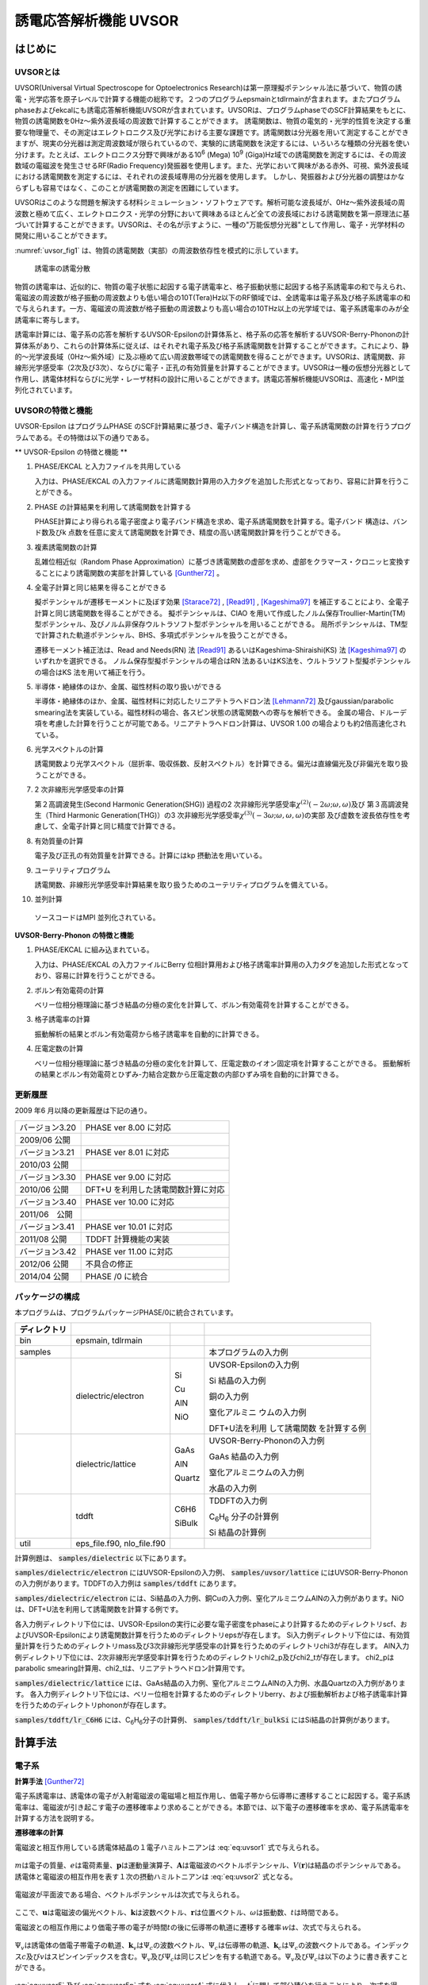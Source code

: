 .. _uvsor_chapter:

誘電応答解析機能 UVSOR
-----------------------

はじめに
~~~~~~~~~~~

UVSORとは
^^^^^^^^^^^^

UVSOR(Universal Virtual Spectroscope for Optoelectronics Research)は第一原理擬ポテンシャル法に基づいて、物質の誘電・光学応答を原子レベルで計算する機能の総称です。２つのプログラムepsmainとtdlrmainが含まれます。またプログラムphaseおよびekcalにも誘電応答解析機能UVSORが含まれています。UVSORは、プログラムphaseでのSCF計算結果をもとに、物質の誘電関数を0Hz～紫外波長域の周波数で計算することができます。
誘電関数は、物質の電気的・光学的性質を決定する重要な物理量で、その測定はエレクトロニクス及び光学における主要な課題です。誘電関数は分光器を用いて測定することができますが、現実の分光器は測定周波数域が限られているので、実験的に誘電関数を決定するには、いろいろな種類の分光器を使い分けます。たとえば、エレクトロニクス分野で興味がある10\ :sup:`6` (Mega) 10\ :sup:`9` (Giga)Hz域での誘電関数を測定するには、その周波数域の電磁波を発生させるRF(Radio Frequency)発振器を使用します。また、光学において興味がある赤外、可視、紫外波長域における誘電関数を測定するには、それぞれの波長域専用の分光器を使用します。
しかし、発振器および分光器の調整はかならずしも容易ではなく、このことが誘電関数の測定を困難にしています。

UVSORはこのような問題を解決する材料シミュレーション・ソフトウェアです。解析可能な波長域が、0Hz～紫外波長域の周波数と極めて広く、エレクトロニクス・光学の分野において興味あるほとんど全ての波長域における誘電関数を第一原理法に基づいて計算することができます。UVSORは、その名が示すように、一種の"万能仮想分光器"として作用し、電子・光学材料の開発に用いることができます。

\ :numref:`uvsor_fig1` は、物質の誘電関数（実部）の周波数依存性を模式的に示しています。

.. figure:: images/uvsor_image1.svg
 :name: uvsor_fig1

 誘電率の誘電分散

物質の誘電率は、近似的に、物質の電子状態に起因する電子誘電率と、格子振動状態に起因する格子系誘電率の和で与えられ、電磁波の周波数が格子振動の周波数よりも低い場合の10T(Tera)Hz以下のRF領域では、全誘電率は電子系及び格子系誘電率の和で与えられます。一方、電磁波の周波数が格子振動の周波数よりも高い場合の10THz以上の光学域では、電子系誘電率のみが全誘電率に寄与します。

誘電率計算には、電子系の応答を解析するUVSOR-Epsilonの計算体系と、格子系の応答を解析するUVSOR-Berry-Phononの計算体系があり、これらの計算体系に従えば、はそれぞれ電子系及び格子系誘電関数を計算することができます。これにより、静的～光学波長域（0Hz～紫外域）に及ぶ極めて広い周波数帯域での誘電関数を得ることができます。UVSORは、誘電関数、非線形光学感受率（2次及び3次）、ならびに電子・正孔の有効質量を計算することができます。UVSORは一種の仮想分光器として作用し、誘電体材料ならびに光学・レーザ材料の設計に用いることができます。誘電応答解析機能UVSORは、高速化・MPI並列化されています。

UVSORの特徴と機能
^^^^^^^^^^^^^^^^^^^^

UVSOR-Epsilon はプログラムPHASE
のSCF計算結果に基づき、電子バンド構造を計算し、電子系誘電関数の計算を行うプログラムである。その特徴は以下の通りである。

** UVSOR-Epsilon の特徴と機能 **

1. PHASE/EKCAL と入力ファイルを共用している

   入力は、PHASE/EKCAL の入力ファイルに誘電関数計算用の入力タグを追加した形式となっており、容易に計算を行うことができる。

2. PHASE の計算結果を利用して誘電関数を計算する

   PHASE計算により得られる電子密度より電子バンド構造を求め、電子系誘電関数を計算する。電子バンド 構造は、バンド数及びk 点数を任意に変えて誘電関数を計算でき、精度の高い誘電関数計算を行うことができる。

3. 複素誘電関数の計算

   乱雑位相近似（Random Phase Approximation）に基づき誘電関数の虚部を求め、虚部をクラマース・クロニッヒ変換することにより誘電関数の実部を計算している [Gunther72]_ 。

4. 全電子計算と同じ結果を得ることができる

   擬ポテンシャルが遷移モーメントに及ぼす効果 [Starace72]_ , [Read91]_ , [Kageshima97]_
   を補正することにより、全電子計算と同じ誘電関数を得ることができる。
   擬ポテンシャルは、CIAO
   を用いて作成したノルム保存Troullier-Martin(TM) 型ポテンシャル、及びノルム非保存ウルトラソフト型ポテンシャルを用いることができる。
   局所ポテンシャルは、TM型で計算された軌道ポテンシャル、BHS、多項式ポテンシャルを扱うことができる。

   遷移モーメント補正法は、Read and Needs(RN) 法 [Read91]_
   あるいはKageshima-Shiraishi(KS) 法 [Kageshima97]_ のいずれかを選択できる。
   ノルム保存型擬ポテンシャルの場合はRN 法あるいはKS法を、ウルトラソフト型擬ポテンシャルの場合はKS 法を用いて補正を行う。

5. 半導体・絶縁体のほか、金属、磁性材料の取り扱いができる

   半導体・絶縁体のほか、金属、磁性材料に対応したリニアテトラへドロン法 [Lehmann72]_
   及びgaussian/parabolic smearing法を実装している。磁性材料の場合、各スピン状態の誘電関数への寄与を解析できる。
   金属の場合、ドルーデ項を考慮した計算を行うことが可能である。リニアテトラへドロン計算は、UVSOR
   1.00 の場合よりも約2倍高速化されている。

6. 光学スペクトルの計算

   誘電関数より光学スペクトル（屈折率、吸収係数、反射スペクトル）を計算できる。偏光は直線偏光及び非偏光を取り扱うことができる。

7. 2 次非線形光学感受率の計算

   第２高調波発生(Second Harmonic Generation(SHG)) 過程の2
   次非線形光学感受率­\ :math:`\chi^{(2)}( - 2\omega;\omega,\omega)`\ 及び
   第３高調波発生（Third Harmonic Generation(THG)）の3
   次非線形光学感受率\ :math:`\chi^{(3)}\left( - 3\omega;\omega,\omega,\omega \right)`\ ­の実部
   及び虚数を波長依存性を考慮して、全電子計算と同じ精度で計算できる。

8. 有効質量の計算

   電子及び正孔の有効質量を計算できる。計算にはkp 摂動法を用いている。

9. ユーテリティプログラム

   誘電関数、非線形光学感受率計算結果を取り扱うためのユーテリティプログラムを備えている。

10. 並列計算

   ソースコードはMPI 並列化されている。

**UVSOR-Berry-Phonon の特徴と機能**

1. PHASE/EKCAL に組み込まれている。

   入力は、PHASE/EKCAL の入力ファイルにBerry
   位相計算用および格子誘電率計算用の入力タグを追加した形式となっており、容易に計算を行うことができる。

2. ボルン有効電荷の計算

   ベリー位相分極理論に基づき結晶の分極の変化を計算して、ボルン有効電荷を計算することができる。

3. 格子誘電率の計算

   振動解析の結果とボルン有効電荷から格子誘電率を自動的に計算できる。

4. 圧電定数の計算

   ベリー位相分極理論に基づき結晶の分極の変化を計算して、圧電定数のイオン固定項を計算することができる。
   振動解析の結果とボルン有効電荷とひずみ-力結合定数から圧電定数の内部ひずみ項を自動的に計算できる。

更新履歴
^^^^^^^^^^^^

2009 年6 月以降の更新履歴は下記の通り。

============== ==================================
バージョン3.20 PHASE ver 8.00 に対応

2009/06 公開

バージョン3.21 PHASE ver 8.01 に対応

2010/03 公開
バージョン3.30 PHASE ver 9.00 に対応

2010/06 公開   DFT+U を利用した誘電関数計算に対応
バージョン3.40 PHASE ver 10.00 に対応

2011/06　公開
バージョン3.41 PHASE ver 10.01 に対応

2011/08 公開   TDDFT 計算機能の実装
バージョン3.42 PHASE ver 11.00 に対応

2012/06 公開   不具合の修正
2014/04 公開   PHASE /0 に統合
============== ==================================

パッケージの構成
^^^^^^^^^^^^^^^^^^^^

本プログラムは、プログラムパッケージPHASE/0に統合されています。

.. table::
 :widths: auto
 :class: longtable

 +--------------+--------------+--------+--------------+
 | ディレクトリ |              |        |              |
 +==============+==============+========+==============+
 | bin          | epsmain,     |        |              |
 |              | tdlrmain     |        |              |
 +--------------+--------------+--------+--------------+
 | samples      |              |        | 本プログラム\|
 |              |              |        | の入力例     |
 +--------------+--------------+--------+--------------+
 |              | dielectric\  | Si     | UVSOR-Eps\   |
 |              | /electron    |        | ilonの入力例 |
 |              |              | Cu     |              |
 |              |              |        | Si           |
 |              |              | AlN    | 結晶の入力例 |
 |              |              |        |              |
 |              |              | NiO    | 銅の入力例   |
 |              |              |        |              |
 |              |              |        | 窒化アルミニ |
 |              |              |        | ウムの入力例 |
 |              |              |        |              |
 |              |              |        | D\           |
 |              |              |        | FT+U法を利用 |
 |              |              |        | して誘電関数 |
 |              |              |        | を計算する例 |
 +--------------+--------------+--------+--------------+
 |              | dielectric\  | GaAs   | UVSOR-Berry\ |
 |              | /lattice     |        | -Phononの\   |
 |              |              | AlN    | 入力例       |
 |              |              |        |              |
 |              |              | Quartz | GaAs         |
 |              |              |        | 結晶の入力例 |
 |              |              |        |              |
 |              |              |        | 窒化アルミニ\|
 |              |              |        | ウムの入力例 |
 |              |              |        |              |
 |              |              |        | 水晶の入力例 |
 +--------------+--------------+--------+--------------+
 |              | tddft        | C6H6   | TDDFT\       |
 |              |              |        | の入力例     |
 |              |              | SiBulk |              |
 |              |              |        | C\ :sub:`6`\ |
 |              |              |        | H\ :sub:`6`  |
 |              |              |        | 分子の計算例 |
 |              |              |        |              |
 |              |              |        | Si           |
 |              |              |        | 結晶の計算例 |
 +--------------+--------------+--------+--------------+
 | util         | e\           |        |              |
 |              | ps_file.f90, |        |              |
 |              | nlo_file.f90 |        |              |
 +--------------+--------------+--------+--------------+

計算例題は、 :code:`samples/dielectric` 以下にあります。

\ :code:`samples/dielectric/electron` にはUVSOR-Epsilonの入力例、 :code:`samples/uvsor/lattice` にはUVSOR-Berry-Phononの入力例があります。TDDFTの入力例は :code:`samples/tddft` にあります。

\ :code:`samples/dielectric/electron` には、Si結晶の入力例、銅Cuの入力例、窒化アルミニウムAlNの入力例があります。NiOは、DFT+U法を利用して誘電関数を計算する例です。

各入力例ディレクトリ下位には、UVSOR-Epsilonの実行に必要な電子密度をphaseにより計算するためのディレクトリscf、およびUVSOR-Epsilonにより誘電関数計算を行うためのディレクトリepsが存在します。
Si入力例ディレクトリ下位には、有効質量計算を行うためのディレクトリmass及び3次非線形光学感受率の計算を行うためのディレクトリchi3が存在します。
AlN入力例ディレクトリ下位には、2次非線形光学感受率計算を行うためのディレクトリchi2_p及びchi2_tが存在します。
chi2_pはparabolic smearing計算用、chi2_tは、リニアテトラヘドロン計算用です。

\ :code:`samples/dielectric/lattice` には、GaAs結晶の入力例、窒化アルミニウムAlNの入力例、水晶Quartzの入力例があります。
各入力例ディレクトリ下位には、ベリー位相を計算するためのディレクトリberry、および振動解析および格子誘電率計算を行うためのディレクトリphononが存在します。

\ :code:`samples/tddft/lr_C6H6` には、C\ :sub:`6`\ H\ :sub:`6`\ 分子の計算例、 :code:`samples/tddft/lr_bulkSi` にはSi結晶の計算例があります。

計算手法
~~~~~~~~~~~~~~

電子系
^^^^^^^^^^^^

**計算手法** [Gunther72]_

電子系誘電率は、誘電体の電子が入射電磁波の電磁場と相互作用し、価電子帯から伝導帯に遷移することに起因する。電子系誘電率は、電磁波が引き起こす電子の遷移確率より求めることができる。本節では、以下電子の遷移確率を求め、電子系誘電率を計算する方法を説明する。

**遷移確率の計算**

電磁波と相互作用している誘電体結晶の１電子ハミルトニアンは :eq:`eq:uvsor1` 式で与えられる。

 .. math:: H = \frac{1}{2me}\left( \mathbf{p} + e\mathbf{A} \right)^{2} + V(\mathbf{r})
   :label: eq:uvsor1

:math:`m`\ は電子の質量、\ :math:`e`\ は電荷素量、\ :math:`\mathbf{p}`\ は運動量演算子、\ :math:`\mathbf{A}`\ は電磁波のベクトルポテンシャル、\ :math:`V(\mathbf{r})`\ は結晶のポテンシャルである。誘電体と電磁波の相互作用を表す１次の摂動ハミルトニアンは :eq:`eq:uvsor2` 式となる。

  .. math:: H_{\text{int}} = (e/m)\mathbf{A} \cdot \mathbf{p}
   :label: eq:uvsor2

電磁波が平面波である場合、ベクトルポテンシャルは次式で与えられる。

 .. math:: \mathbf{A} = A_{0}\mathbf{u}{\exp\ }\left\lbrack i\left( \mathbf{k} \cdot \mathbf{r} - \omega t \right) \right\rbrack
   :label: eq:uvsor3

ここで、\ :math:`\mathbf{u}`\ は電磁波の偏光ベクトル、\ :math:`\mathbf{k}`\ は波数ベクトル、\ :math:`\mathbf{r}`\ は位置ベクトル、\ :math:`\omega`\ は振動数、\ :math:`t`\ は時間である。

電磁波との相互作用により価電子帯の電子が時間\ :math:`t`\ の後に伝導帯の軌道に遷移する確率\ :math:`ｗ`\ は、次式で与えられる。

 .. math:: w(\omega,t,\mathbf{k}_{v},\mathbf{k}_{c})= \frac{e^{2}}{m^{2}\hbar^{2}}\left| \int_{0}^{t}dt^{'}\int_{V}^{}d\mathbf{r}\Psi_{v}(\mathbf{k}_{v},\mathbf{r},t^{'})\mathbf{A}(\mathbf{k},\mathbf{r},t^{'}) \cdot \mathbf{p}\Psi_{c}(\mathbf{k}_{c},\mathbf{r},t^{'}) \right|^{2}
   :label: eq:uvsor4

:math:`\Psi_{v}`\ は誘電体の価電子帯電子の軌道、\ :math:`\mathbf{k}_{v}`\ は\ :math:`\Psi_{c}`\ の波数ベクトル、\ :math:`\Psi_{c}`\ は伝導帯の軌道、\ :math:`\mathbf{k}_{c}`\ は\ :math:`\Psi_{c}`\ の波数ベクトルである。インデックス\ :math:`c`\ 及び\ :math:`v`\ はスピンインデックスを含む。\ :math:`\Psi_{v}`\ 及び\ :math:`\Psi_{c}`\ は同じスピンを有する軌道である。\ :math:`\Psi_{v}`\ 及び\ :math:`\Psi_{c}`\ は以下のように書き表すことができる。

 .. math:: \Psi_{v}(\mathbf{k}_{v},\mathbf{r},t^{'}) = {\exp\ }\left\lbrack –\frac{i}{\hbar}E_{v}\left( \mathbf{k}_{v}t^{'} \right) \right\rbrack{\exp\ }(i\mathbf{k}_{v} \cdot \mathbf{r})u_{v}(\mathbf{k}_{v},r)
   :label: eq:uvsor5

 .. math:: \Psi_{c}(\mathbf{k}_{c},\mathbf{r},t^{'}) = {\exp\ }\left\lbrack - \frac{i}{\hbar}E_{c}(\mathbf{k}_{c}t^{'}) \right\rbrack{\exp\ }(i\mathbf{k}_{c} \cdot \mathbf{r})u_{c}(\mathbf{k}_{c},r)
   :label: eq:uvsor5p

\ :eq:`eq:uvsor5` 及び :eq:`eq:uvsor5p` 式を :eq:`eq:uvsor4` 式に代入し、\ :math:`t^{'}`\ に関して部分積分を行うことにより、次式を得る。

 .. math:: w(\omega,t,\mathbf{k}_{v},\mathbf{k}_{c}) = \frac{e^{2}E_{0}^{2}}{m^{2}\omega_{\text{cv}}^{2}}\left| \int_{0}^{t}dt^{'}{\exp\ }\left\lbrack i\hbar^{- 1}(E_{c}(\mathbf{k}_{c}) - E_{v}(\mathbf{k}_{v}) - \hbar\omega)t^{'} \right\rbrack\mathbf{u} \cdot \mathbf{M}_{\text{vc}} \right|^{2}
   :label: eq:uvsor6

ここで、\ :math:`\mathbf{E} = - \partial\mathbf{A}/\partial t = E_{0}\mathbf{u}{\exp\ }\left\lbrack i\left( \mathbf{k} \cdot \mathbf{r} - \omega t \right) \right\rbrack`\ 及び\ :math:`\mathbf{p} = \frac{\hbar}{i}\nabla`\ の関係式を用いた。\ :math:`\omega_{c,v}`\ 及び\ :math:`\mathbf{u} \cdot \mathbf{M}_{\text{vc}}`\ は、それぞれ :eq:`eq:uvsor7` 及び :eq:`eq:uvsor7p` 式で計算される量である。

 .. math:: \omega_{c,v} = \frac{1}{\hbar}\left( E_{c}\left( \mathbf{k}_{c} \right) - E_{v}\left( \mathbf{k}_{v} \right) \right)
   :label: eq:uvsor7

 .. math:: \mathbf{u} \cdot M_{\text{vc}} = \int_{V}^{}d\mathbf{r}{\exp\ }\left\lbrack - (\mathbf{k}_{c} - \mathbf{k} \cdot \mathbf{r} \right\rbrack u_{c}^{*}\mathbf{u} \cdot \nabla{\exp\ }(i\mathbf{k}_{v} \cdot \mathbf{r})u_{v}
   :label: eq:uvsor7p

:math:`\nabla`\ は :eq:`eq:uvsor8` 式で表される微分演算子である。

 .. math:: \nabla = \mathbf{i}\frac{\partial}{\partial x} + \mathbf{j}\frac{\partial}{\partial y} + \mathbf{k}\frac{\partial}{\partial z}
   :label: eq:uvsor8

:math:`\mathbf{i}`,
:math:`\mathbf{j}`,\ :math:`\mathbf{k}`\ はそれぞれ、\ :math:`x`,
:math:`y`, :math:`z`\ 方向の単位ベクトルである。
\ :eq:`eq:uvsor6` 式を積分することにより次式を得る。

 .. math:: w\left( \omega,t,\mathbf{k}_{v},\mathbf{k}_{c} \right) = \frac{e^{2}E_{0}^{2}}{m^{2}\omega_{\text{cv}}^{2}}\left| \frac{\text{exp}\left\lbrack \frac{i\left( E_{c} - E_{v} - \hbar\omega \right)t}{\hbar} \right\rbrack- 1}{\frac{i\left( E_{c} - E_{v} - \hbar\omega \right)t}{\hbar}}\mathbf{u} \cdot \mathbf{M}_{\text{vc}} \right|^{2}
   :label: eq:uvsor9

\ :eq:`eq:uvsor9` 式の両辺を\ :math:`t`\ で微分することにより、次式を得る。

 .. math:: \frac{\partial w}{\partial t} = \frac{e^{2}E_{0}^{2}}{m^{2}\omega_{\text{cv}}^{2}}\left| \mathbf{u} \cdot \mathbf{M}_{\text{vc}} \right|^{2}2\pi \hbar\delta(E_{c} - E_{v} - \hbar\omega)
   :label: eq:uvsor10

\ :eq:`eq:uvsor10` 式は、単位時間あたりに電子が\ :math:`\Psi_{v}`\ から\ :math:`\Psi_{c}`\ へ遷移する確率を与える。単位体積あたりの全電子遷移確率\ :math:`W_{\text{vc}}`\ は、次式により得られる。

 .. math:: W_{\text{vc}} = \frac{e^{2}E_{0}^{2}}{m^{2}V}\sum_{\mathbf{k},c,v}^{}\frac{\left| \mathbf{u} \cdot \mathbf{M}_{\text{vc}} \right|^{2}}{\omega_{\text{cv}}^{2}}2\pi \hbar\delta(E_{c} - E_{v} - \hbar\omega)
   :label: eq:uvsor11

ここで\ :math:`V`\ は誘電体の体積であり、\ :math:`\Sigma`\ は全ての\ :math:`\mathbf{k}`,
価電子・伝導帯軌道の組み合わせについて和をとることを意味する。

**電子系誘電率の計算**

誘電体に入射された電磁波は、誘電体の電子遷移を引き起こし、エネルギーを失う。そのエネルギー損失量は\ :math:`W_{\text{vc}}\hbar\omega`\ である。一方、マックスウェルの理論では、その損失量は\ :math:`\sigma\mathbf{E}_{0}^{2}`\ となる。\ :math:`\sigma`\ は誘電体のオプティカルコンダクティビティである。従って、

  .. math:: W_{\text{vc}}\hbar\omega = \sigma\mathbf{E}_{0}^{2}/2
   :label: eq:uvsor12

一方、\ :math:`\sigma`\ と電子系誘電率の虚部\ :math:`\epsilon_{2}`\ の間には次の関係式がある。

  .. math:: \epsilon_{2} = 4\pi\sigma/\omega
   :label: eq:uvsor13

\ :eq:`eq:uvsor12` 及び :eq:`eq:uvsor13` 式より\ :math:`\epsilon_{2}`\ の計算式を得る。

 .. math:: \epsilon_{2} = \frac{8\pi e^{2}\hbar^{2}}{m^{2}V}\sum_{\mathbf{k},c,v}^{}\frac{\left| \mathbf{u} \cdot \mathbf{M}_{\text{vc}} \right|^{2}}{\omega_{\text{cv}}^{2}}\delta\left( E_{c}\left( \mathbf{k}_{c} \right)- E_{v}\left( \mathbf{k}_{v} \right) - \hbar\omega \right)

 .. math:: = \frac{8\pi e^{2}\hbar^{4}}{m^{2}V}\sum_{\mathbf{k},c,v}^{}\frac{\left| \mathbf{u} \cdot \mathbf{M}_{\text{vc}} \right|^{2}}{(E_{c}(\mathbf{k}_{c}) - E_{v}(\mathbf{k}_{v}))^{2}}\delta(E_{c}(\mathbf{k}_{c}) - E_{v}(\mathbf{k}_{v}) - \hbar\omega)
   :label: eq:uvsor14

\ :eq:`eq:uvsor14` 式の計算を導入するために近似を導入する。電磁波の波長は、誘電体結晶のユニットセルの大きさよりもはるかに長い。従って、\ :math:`\mathbf{k}_{c},\mathbf{k}_{v} > > \mathbf{k}`\ であるので、以下のように近似できる。

 .. math:: \mathbf{u} \cdot \mathbf{M}_{\text{vc}} \cong \int_{V}^{}d\mathbf{r}{\exp\ }\left( - \mathbf{k}_{c} \cdot \mathbf{r} \right)u_{c}^{*}\mathbf{u} \cdot \nabla{\exp\ }(i\mathbf{k}_{v} \cdot \mathbf{r})u_{v}
   :label: eq:uvsor15

運動量演算子\ :math:`\mathbf{p}`\ を使うと

 .. math:: \mathbf{u} \cdot \mathbf{M}_{\text{vc}} \cong \frac{i}{\hbar}\left\langle \Psi_{c}\left( \mathbf{k}_{c} \right)\left| \mathbf{u} \cdot \mathbf{p} \right|\Psi_{v}\left( \mathbf{k}_{v} \right) \right\rangle

 .. math:: = \frac{i}{\hbar}\left\langle \Psi_{c}(\mathbf{k}_{a})|\mathbf{u}\cdot \mathbf{p}|\Psi_{v}(\mathbf{k}_{a}) \right\rangle
   :label: eq:uvsor17

となる。\ :math:`\mathbf{k}_{c} = \mathbf{k}_{v} = \mathbf{k}_{a}`\ である。\ :math:`\left\langle \Psi_{c}(\mathbf{k}_{c})|\mathbf{u} \cdot \mathbf{p}|\Psi_{v}(\mathbf{k}_{v}) \right\rangle`\ の値は、\ :math:`\mathbf{k}_{c} = \mathbf{k}_{v}`\ の場合のみ零でない。\ :eq:`eq:uvsor14` 式及び :eq:`eq:uvsor17` 式より、\ :math:`\mathbf{p}`\ 表示の\ :math:`\epsilon_{2}`\ 計算式が得られる。

 .. math:: \epsilon_{2} = \frac{8\pi e^{2}\hbar^{2}}{\text{me}^{2}V}\sum_{\mathbf{k}_{a},c,v}^{}\frac{\left| < \Psi_{c}(\mathbf{k}_{a})|\mathbf{u} \cdot \mathbf{p}|\Psi_{v}(\mathbf{k}_{a}) > \right|^{2}}{(E_{c}(\mathbf{k}_{a}) - E_{v}(\mathbf{k}_{a}))}\delta(E_{c}(\mathbf{k}_{a}) - E_{v}(\mathbf{k}_{a}) - \hbar\omega
   :label: eq:uvsor18

速度演算子\ :math:`\mathbf{v} = \mathbf{p}/m`\ を用いると、\ **v**\ 表示の計算式 [Adolf97]_ が得られる。

 .. math:: \epsilon_{2} = \frac{8\pi e^{2}\hbar^{2}}{V}\sum_{\mathbf{k}_{a},c,v}^{}\frac{\left| < \Psi_{c}(\mathbf{k}_{a})|\mathbf{u} \cdot \mathbf{v}|\Psi_{v}(\mathbf{k}_{a}) > \right|^{2}}{(E_{c}(\mathbf{k}_{a}) - E_{v}(\mathbf{k}_{a}))}\delta(E_{c}(\mathbf{k}_{a}) - E_{v}(\mathbf{k}_{a}) - \hbar\omega
   :label: eq:uvsor19

遷移モーメントには、次の関係式が成り立つ。

 .. math:: < \Psi_{c}(\mathbf{k}_{a})|\mathbf{p}|\Psi_{v}(\mathbf{k}_{a}) > = \frac{\text{im}}{\hbar}( _{c}(\mathbf{k}_{a}) - E_{v}(\mathbf{k}_{a})) < \Psi_{c }(\mathbf{k}_{a})|\mathbf{r}|\Psi_{v}(\mathbf{k}_{a}) >
   :label: eq:uvsor20

\ :eq:`eq:uvsor18` 及び :eq:`eq:uvsor20` 式よりr位置演算子r表示の計算式を得る。

 .. math:: \epsilon_{2} = \frac{8\pi e^{2}}{V}\sum_{\mathbf{k}_{a},c,v}^{}\left| < \Psi_{c}(\mathbf{k}_{a})|\mathbf{u} \cdot \mathbf{r}|\Psi_{v}(\mathbf{k}_{a}) > \right|^{2}\delta(E_{c}(\mathbf{k}_{a}) - E_{v}(\mathbf{k}_{a}) - \hbar\omega
   :label: eq:uvsor21


比誘電率は、得られた\ :math:`\epsilon_{2}`\ を真空の誘電率\ :math:`\epsilon_{0}`\ で割ることにより得られる。電子系誘電率の実部\ :math:`\epsilon_{1}`\ は\ :math:`\epsilon_{2}`\ のクラマース・クロニッヒ変換（ :eq:`eq:uvsor22` 式）により計算される。Pはコーシーの主値を取ることを意味する

 .. math:: \epsilon_{1}(\omega) = 1 + \frac{2}{\pi}P\int_{0}^{\infty}\frac{\Omega\epsilon_{2}(\Omega)}{\Omega^{2} - \omega^{2}}d\Omega
   :label: eq:uvsor22

本プログラムは :eq:`eq:uvsor21` 式により\ :math:`\epsilon_{2}`\ を求め、\ :eq:`eq:uvsor22` 式により\ :math:`\epsilon_{1}`\ を計算する。

**光学スペクトルの計算法**

電子系誘電率\ :math:`\epsilon = \epsilon_{1} + i\epsilon_{2}`\ より、以下の光学スペクトルを計算することができる。

-  複素屈折率 :math:`N = n + ik`: N = :math:`\epsilon^{1/2}`

-  吸収係数\ :math:`\eta`: :math:`\eta = \frac{2k\omega}{c}`

-  反射スペクトル :math:`R`:
   :math:`R = \frac{(n - 1)^{2} + k^{2}}{(n + 1)^{2} + k^{2}}`

**第一原理法による計算法**

電子系誘電率には、遷移モーメント\ :math:`< \Psi_{c}|\mathbf{r}|\Psi_{v} >`\ を計算することが必要である。本節では第一原理擬ポテンシャル法による遷移モーメントの計算法について説明する。第１原理擬ポテンシャル法では、内殻電子が価電子に及ぼす効果を擬ポテンシャルに置き換え、価電子のみを扱うことにより電子状態を計算する。擬ポテンシャル法での誘電体の１電子ハミルトニアンは次式で与えられる。

 .. math:: H = \frac{1}{2m}\mathbf{p}^{2} + V(\mathbf{r},\mathbf{p})
   :label: eq:uvsor23

:math:`V`\ は結晶のポテンシャルである。擬ポテンシャル法では、電子の運動量\ :math:`\mathbf{p}`\ に依存するノンローカルポテンシャルを用いる。電磁波と相互作用する誘電体の１電子ハミルトニアンは、次式で与えられる。

 .. math:: H = \frac{1}{2m}(\mathbf{p + eA})^{\mathbf{2}}\mathbf{+ V(r,p + eA)}
   :label: eq:uvsor24

摂動ハミルトニアン\ :math:`H_{\text{int}}`\ は :eq:`eq:uvsor25` 式である。

 .. math:: H_{\text{int}} = (e/m)\mathbf{A} \cdot \mathbf{p} + ppc
   :label: eq:uvsor25

\ :eq:`eq:uvsor25` 式の右辺第１項は、\ :eq:`eq:uvsor2` 式の摂動ハミルトニアンである。第２項（ppc項）は\ :math:`V`\ に由来する摂動ハミルトニアンである。第一原理法で遷移モーメントを計算する場合、ppc項を考慮して計算を行う必要がある。第１項に起因する遷移モーメント成分をローカル項、ppc項に起因する成分をノンローカル項あるいはppc項と呼ぶことにする。ppc項を計算する方法としては、Read
and Needの方法(RN法) [Read91]_ とKageshima and
Shiraishiの方法(KS法) [Kageshima97]_ がある。本プログラムはこれらの方法を用いてppc項を計算できるようになっている。

.. _uvsor_read_and_needs_section:

**Read and Needs 法**

** 理論 ** [Starace72]_  [Adolf97]_

RN法はノルム保存型擬ポテンシャルに対する補正項を計算する方法である。電磁場が\ :math:`\mathbf{p}`\ に及ぼす影響が小さいと仮定して、\ :eq:`eq:uvsor24` 式の\ :math:`V(\mathbf{r},\mathbf{p} + e\mathbf{A})`\ を次のように展開する。

 .. math:: V(\mathbf{r},\mathbf{p} + e\mathbf{A}) = V(\mathbf{r},\mathbf{p}) + \frac{\partial V}{\partial\mathbf{p}}e\mathbf{A}
   :label: eq:uvsor26

:math:`\frac{\partial V}{\partial\mathbf{p}}`\ を求めるため、\ :math:`\text{Vϕ}`\ を\ :math:`\mathbf{p}`\ で微分する。\ :math:`\phi`\ は任意の関数である。

 .. math:: \frac{\partial}{\partial\mathbf{p}}V\phi = \frac{\partial V}{\partial\mathbf{p}}\phi + V\frac{\partial\phi}{\partial\mathbf{p}}
   :label: eq:uvsor27

ゆえに、

 .. math:: \frac{\partial V}{\partial\mathbf{p}} = \frac{\partial}{\partial\mathbf{p}}V + V\frac{\partial}{\partial\mathbf{p}}
   :label: eq:uvsor28

ここで、\ :math:`i\hbar\frac{\partial}{\partial\mathbf{p}} = \mathbf{r}`\ と定義する。定義された\ :math:`\mathbf{r}`\ は交換関係\ :math:`\lbrack\mathbf{p}_{\alpha},\mathbf{r}_{\beta}\rbrack = - ih\delta_{\text{αβ}}`\ を満たす。\ :math:`\alpha,\beta`\ は座標インデックス\ :math:`(x,y,z)`\ である。この定義を用いて :eq:`eq:uvsor28` 式を書き直すと次式を得る。

 .. math:: \frac{\partial V}{\partial\mathbf{p}} = \frac{\partial}{\partial\mathbf{p}}V +V\frac{\partial}{\partial\mathbf{p}} = \frac{1}{i\hbar}\lbrack\mathbf{r},V\rbrack = \frac{i}{\hbar}\lbrack V,r\rbrack
   :label: eq:uvsor29

\ :eq:`eq:uvsor26` 及び :eq:`eq:uvsor29` 式を用いて補正項を計算すると、以下の式を得る。

 .. math:: ppc = \frac{i}{\hbar}\lbrack V,r\rbrack e\mathbf{A}
   :label: eq:uvsor30

従って、摂動ハミルトニアンは、

 .. math:: H_{\text{int}} = (e/m)\mathbf{A} \cdot \mathbf{p} + \frac{i}{\hbar}\lbrack V,\mathbf{r}\rbrack e\mathbf{A} = (e/m)\mathbf{A} \cdot (\mathbf{p} + \frac{\text{im}}{\hbar}\lbrack V,\mathbf{r}\rbrack
   :label: eq:uvsor31

となる。対応する\ :math:`\epsilon_{2}`\ の計算式は、\ :eq:`eq:uvsor18` 式において\ :math:`\mathbf{p} \rightarrow \mathbf{p} + \frac{\text{im}}{\hbar}\lbrack V,\mathbf{r}\rbrack`\ と置き換えることにより得られる。

 .. math:: \epsilon_{2} = \frac{8\pi e^{2}\hbar^{2}}{m^{2}V}\sum_{\mathbf{k}_{a},c,v}^{}\frac{\left| < \Psi(\mathbf{k}_{a})|\mathbf{u} \cdot (\mathbf{p} + \frac{\text{im}}{\hbar}\lbrack \mathbf{r}\rbrack)|\Psi(\mathbf{k}_{a}) > \right|^{2}}{E_{c}(\mathbf{k}_{a}) - E_{v}(\mathbf{k}_{a})}\delta(E_{c}(\mathbf{k}_{a}) - E_{v}(\mathbf{k}_{a}) - \hbar\omega
   :label: eq:uvsor32

r表示の計算式は、\ :eq:`eq:uvsor21` 式において、

 .. math:: <\Psi_{c}(\mathbf{k}_{a})|\mathbf{r}|\Psi_{v}(\mathbf{k}_{a}) > = \frac{1}{i\omega_{\text{cv}}m} < \Psi_{c}(\mathbf{k}_{a})|\mathbf{p}|\Psi_{v}(\mathbf{k}_{a}) > + \frac{1}{\hbar\omega_{\text{cv}}} < \Psi_{c}(\mathbf{k}_{a}|\lbrack V,\mathbf{r}\rbrack|\Psi_{v}(\mathbf{k}_{a}) >
   :label: eq:uvsor33

とすることにより得られる。\ :math:`\omega_{\text{cv}}`\ は次式で定義される量である。

 .. math:: \omega_{\text{cv}} = \frac{1}{\hbar}\left( E_{c}(\mathbf{k}_{a}) - E_{v}(\mathbf{k}_{a}) \right)
   :label: eq:uvsor34

本プログラムでは、\ :eq:`eq:uvsor21` 及び :eq:`eq:uvsor32` 式を用いて電子状態を計算する。\ :eq:`eq:uvsor33` 式の右辺第１項をローカル項、第２項をノンローカル項あるいはppc項と呼ぶ。

**計算法**

ローカル項は、\ :math:`\Psi_{c}`\ 及び\ :math:`\Psi_{v}`\ より直接計算できる。

 .. math:: \frac{1}{i\omega_{\text{cv}}m} < \Psi_{c}(\mathbf{k}_{a})|\mathbf{p}|\Psi_{v}(\mathbf{k}_{a}) > = \frac{1}{i\omega_{\text{cv}}m} < \Psi_{c}(\mathbf{k}_{a})|\frac{\hbar}{i}\nabla|\Psi_{v}(\mathbf{k}_{a})
   :label: eq:uvsor35

 .. math:: \Psi_{c}(\mathbf{k}_{a},r) = \frac{1}{\sqrt{V_{u}}}\sum_{\mathbf{G}}^{}\phi_{c,\mathbf{k}_{a} + \mathbf{G}}{\exp\ }(i(\mathbf{k}_{a} + \mathbf{G}) \cdot \mathbf{r})
   :label: eq:uvsor36

 .. math:: \Psi_{v}(\mathbf{k}_{a},r) = \frac{1}{\sqrt{V_{u}}}\sum_{\mathbf{G}}^{}\phi_{v,\mathbf{k}_{a} + \mathbf{G}}{\exp\ }(i(\mathbf{k}_{a} + \mathbf{G}) \cdot \mathbf{r})
   :label: eq:uvsor37

ここで、\ :math:`V_{u}`\ は結晶ユニットセルの体積、\ :math:`\mathbf{G}`\ は平面波基底のGベクトル、\ :math:`\phi`\ は展開係数である。\ :eq:`eq:uvsor36` 及び :eq:`eq:uvsor37` 式を :eq:`eq:uvsor33` に代入し、平面波の直交条件を用いるとローカル項の計算式を得る（ :eq:`eq:uvsor38` 式）。本プログラムは誘電体の電子バンド構造計算の結果得られる\ :math:`\Psi_{c}`\ 及び\ :math:`\Psi_{v}`\ よりローカル項を計算する。

 .. math:: \frac{1}{i\omega_{\text{cv}}m} <\Psi_{c}(\mathbf{k}_{a})|\mathbf{p}|\Psi_{v}(\mathbf{k}_{a}) > = \frac{\hbar}{i\omega_{\text{cv}}m}\sum_{\mathbf{}}^{}\phi_{c,\mathbf{k}_{a} + \mathbf{G}}^{*}\phi_{v,\mathbf{k}_{a} + \mathbf{G}}(\mathbf{k}_{a} + \mathbf{G})
   :label: eq:uvsor38

ノンローカル項の計算は、交換関係\ :math:`\lbrack V_{\text{nl}},\mathbf{r}\rbrack`\ を評価することにより行う。擬ポテンシャルのノンローカル部分は :eq:`eq:uvsor39` 式のようにあらわすことができる。

.. math:: V_{\text{nl}} = \sum_{\text{nmI}}^{}|n,I > D_{\text{nm}}^{I} < m,I|
   :label: eq:uvsor39

:math:`|n,I >`\ 及び\ :math:`< m,I|`\ は擬ポテンシャルのノンローカルプロジェクター、\ :math:`D`\ は係数、\ :math:`I`\ は原子のインデックスである。ノンローカル項は次式によりあらわされる。\ :math:`\Psi_{c}`\ 及び\ :math:`\Psi_{v}`\ の波数ベクトル\ :math:`\mathbf{k}_{a}`\ は省略してある。

.. math:: \frac{1}{\hbar \omega_{cv}} \Braket{\Psi_c | \left[V, \mathbf{r}\right] | \Psi_v} = \frac{1}{\hbar \omega_{cv}} \sum_{nlI} \Braket{\Psi_c | n,I} D_{nm}^I \Braket{l,I | \mathbf{r} | \Psi_v}
  :label: eq:uvsor40

.. math:: - \frac{1}{\hbar\omega_{\text{cv}}}\sum_{\text{nmI}}^{} < \Psi{c}|\mathbf{r}|n,I > D_{\text{nl}}^{I} < l,I|\Psi_{v} >
  :label: eq:uvsor41

本プログラムは、Pickard and
Payneの方法 [Pickard00]_ ( :eq:`eq:uvsor42` 式）により\ :math:`< n,I|\mathbf{r}|\Psi >`\ を計算し、ノンローカル項を計算する。\ :math:`\omega_{\text{cv}}, < l,I|\Psi >`\ は電子バンド構造計算により得られる値を用いる。

.. math:: < n,I\left| \mathbf{r}_{\alpha}\right|\Psi \geq \frac{1}{2i\left| \mathbf{q} \right|}\left\lbrack < n,I\left| e^{i\mathbf{q}_{\alpha} \cdot \mathbf{r}} \right|\Psi > - < n,I\left| e^{- i\mathbf{q}_{\alpha} \cdot \mathbf{r}} \right|\Psi > \right\rbrack
  :label: eq:uvsor42

:math:`\alpha`\ はカーテシアンインデックス\ :math:`( = x,y,z)`\ であり、\ :math:`\mathbf{q}_{\alpha}`\ は次式で定義されるベクトルである。

.. math:: \mathbf{q}_{x} = (q,0,0);\mathbf{q}_{y} = (0,q,0);\mathbf{q}_{z} = (0,0,q)
  :label: eq:uvsor43

:math:`q`\ はパラメータであり、微小な数である。

.. _uvsor_kageshima_and_siraisi_section:

** Kageshima and Siraishi 法 **

** 理論 ** [Read91]_

KS法における遷移モーメントは :eq:`eq:uvsor44` 式で与えられる。

 .. math:: \Braket{\varphi_c\left(\mathbf{k}_{\alpha} \right) | \mathbf{r} | \varphi_v \left(\mathbf{k}_{\alpha}\right)} = \frac{1}{i\omega_{cv} m} \Braket{\varphi_c\left(\mathbf{k}_{\alpha}\right) | \mathbf{p} | \varphi_v \left(\mathbf{k}_{\alpha}\right)} + \frac{1}{i\hbar \omega_{cv}} \sum_{nlI} \Braket{\varphi_c | n,I} \mathbf{p}_{nl}^I \Braket{l,I | \varphi_v}
  :label: eq:uvsor44

右辺の第一項はローカル項である。右辺の第二項がppc項である。\ :math:`\mathbf{p}_{\text{nl}}^{I}`\ は次式で定義される量である。

 .. math:: \mathbf{p}_{\text{nl}}^{I} = < \phi_{n}^{I}|\mathbf{p}|\phi_{n}^{I} > - < \psi_{l}^{I}|\mathbf{p}|\psi_{l}^{I} >
  :label: eq:uvsor45

:math:`\phi^{I}`\ は全電子計算により得られる原子\ :math:`I`\ の軌道、\ :math:`\psi^{I}`\ は擬原子\ :math:`I`\ の軌道、\ :math:`\text{nl}`\ は軌道インデックスである。

**計算法**

本プログラムは、擬ポテンシャル計算プログラムCIAOの出力する\ :math:`\mathbf{p}_{\text{nl}}^{I}`\ を読み込み :eq:`eq:uvsor44` 式のppc項を計算する。\ :math:`\omega_{\text{cv}}, < n,I|\varphi >`\ は電子バンド計算により得られた値を用いる。

**電子系誘電率**

電子系誘電率の計算式（ :eq:`eq:uvsor21` 式）は波数ベクトル\ :math:`\mathbf{k}_{a}`\ に関する和を含む。本プログラムは\ :math:`\mathbf{k}_{a}`\ に関する和を積分に置き換え、\ :math:`\epsilon_{2}`\ を求める（ :eq:`eq:uvsor46` 式）。

 .. math:: \epsilon_{2} = \frac{e^{2}}{\pi^{2}}\sum_{c,v}^{}{\int_{}^{}\left|< \Psi(\mathbf{k}_{a})|\mathbf{u} \cdot \mathbf{r}|\Psi(\mathbf{k}_{a}) > \right|^{2}}\delta(E_{c}(\mathbf{k}_{a}) - E_{v}(\mathbf{k}_{a}) - \hbar\omega)d\mathbf{k}_{a}
  :label: eq:uvsor46

積分は、Linear Tetrahedron法を用いて行う。Linear Tetrahedronの詳細については [Lehmann72]_ を参照されたい。\ :math:`\epsilon_{2}`\ をクラマース・クロニッヒ変換（ :eq:`eq:uvsor22` 式）することにより\ :math:`\epsilon_{1}`\ を得る。クラマース・クロニッヒ変換は :eq:`eq:uvsor22` 式を台形公式を用いて数値積分することにより求める。

**非線形光学感受率**

材料の分極を\ :math:`P`\ 、外部電場を\ :math:`F`\ とした場合、一般に\ :math:`P`\ は\ :math:`F`\ の多項式であらわすことができる( :eq:`eq:uvsor47` 式)。通常の誘電応答は、\ :math:`F`\ に関する2次以上の高次項を無視し、\ :math:`P`\ は\ :math:`F`\ の１次関数であると近似して記述できる。しかし、レーザ光のように電場強度が強い電磁波を材料に照射した場合、高次項の\ :math:`P`\ に関する寄与が無視できなくなり、高次項に起因する誘電・光学現象を顕著となる。高次項に起因する誘電・光学現象が非線形光学効果(nonlinear optical effect)である [Shen03]_ 。

 .. math:: P_{i} = \sum_{j}^{}\chi_{\text{ij}}^{(1)}F_{j} + \sum_{\text{jk}}^{}\chi_{\text{ijk}}^{(2)}F_{j}F_{k} + \sum_{\text{jkl}}^{}\chi_{\text{ijkl}}^{(3)}F_{j}F_{k}F_{l}
  :label: eq:uvsor47

ここで、\ :math:`i,j,k,l`\ はXYZ座標のインデックス、\ :math:`\chi^{(1)}`\ は線形感受率テンソル、\ :math:`\chi^{(2)}`\ 及び\ :math:`\chi^{(3)}`\ は、それぞれ3階及び4階の非線形光学テンソルである。\ :math:`\chi^{(2)}`\ に起因する現象を2次非線形光学効果、\ :math:`\chi^{(3)}`\ に起因する現象を3次非線形光学効果と呼ぶ。材料の\ :math:`\chi^{(2)}`\ 及び\ :math:`\chi^{(3)}`\ は、誘電率同様、電子系及び格子系からの成分からなり、入射光の振動数が材料の格子振動数よりも低い場合には電子系と格子系が、光振動数が格子振動数よりも高い場合には電子系のみが実測値に寄与する。レーザ光の振動数は、格子振動数よりも高いため、非線形光学では電子系の\ :math:`\chi^{(2)}`\ 及び\ :math:`\chi^{(3)}`\ が興味の対象である。

UVSORは、第２高調波発生（Second Harmonic Generation (SHG)）及び第3高周波発生（Third Harmonic Generation(THG)）の感受率を計算する。SHGは、材料に入射されたフォトンが2個結合し、周波数が倍の光が発生する2次非線形光学効果である。その感受率\ :math:`\chi^{(2)}( - 2\omega;\omega,\omega)`\ は複素数であり( :eq:`eq:uvsor48` 式)、電場を摂動ハミルトニアンとする3次の時間依存摂動法を用いて、固体の電子バンド構造より計算できる。

 .. math:: \chi^{(2)}( - 2\omega;\omega,\omega) = {\chi^{(2)}}^{'}( - 2\omega;\omega,\omega) + i{\chi^{(2)}}^{''}( - 2\omega;\omega,\omega)
  :label: eq:uvsor48

摂動計算では、価電子の伝導バンドへの仮想励起と伝導帯ホールと価電子バンドへの仮想励起を考える。電子及び正孔の仮想励起を :numref:`uvsor_fig2` に模式的に示す。

.. figure:: images/uvsor_image2.svg
 :name: uvsor_fig2

 SHG過程における電子と正孔の仮想励起

\ :math:`{\chi^{\left( 2 \right)}}^{''}\left( - 2\omega;\omega,\omega \right)`\ は電子励起による\ :math:`{\chi_{\text{VE}}^{(2)}}^{''}( - 2\omega;\omega,\omega)`\ と正孔励起による\ :math:`{\chi_{\text{VH}}^{(2)}}^{''}( - 2\omega;\omega,\omega)`\ の和で与えられ( :eq:`eq:uvsor49` 式)、\ :math:`{\chi_{\text{VE}}^{(2)}}^{''}( - 2\omega;\omega,\omega)`\ と\ :math:`{\chi_{\text{VH}}^{(2)}}^{''}( - 2\omega;\omega,\omega)`\ はそれぞれ :eq:`eq:uvsor51` 及び :eq:`eq:uvsor53` 式により計算される [Ghahmani91]_ 。

 .. math:: {\chi^{(2)}}^{''}( - 2\omega;\omega,\omega) = {\chi_{\text{VE}}^{(2)}}^{''}( - 2\omega;\omega,\omega) +{\chi_{\text{VH}}^{(2)}}^{''}( - 2\omega;\omega,\omega)
  :label: eq:uvsor49

 .. math:: {\chi_{\text{VE}}^{\left( 2 \right)}}^{''}\left( - 2\omega;\omega,\omega \right) = - \frac{\pi}{2}\left| \frac{e\hbar}{m} \right|\sum_{i,j,l}^{}{\int_{\text{BZ}}^{}\frac{d\mathbf{k}}{4\pi^{3}}}\left( \frac{\mathfrak{I}\left\lbrack \mathbf{p}_{\text{jl}}^{\text{cc}}\left\{ \mathbf{p}_{\text{lj}}^{\text{cv}}\mathbf{p}_{\text{ij}}^{\text{vc}} \right\} \right\rbrack}{E_{\text{li}}^{3}\left( E_{\text{li}} + E_{\text{ji}} \right)}\delta\left( E_{\text{li}} - \hbar\omega \right) \right.

 .. math:: \left. \  - \frac{\mathfrak{I\lbrack}\mathbf{p}_{\text{ij}}^{\text{vc}}\{\mathbf{p}_{\text{jl}}^{\text{cc}}\mathbf{p}_{\text{li}}^{\text{cv}}\}\rbrack}{E_{\text{li}}^{3}(2E_{\text{li}} - E_{\text{ji}})}\delta(E_{\text{li}} - \hbar\omega) + \frac{16\mathfrak{I\lbrack}\mathbf{p}_{\text{ij}}^{\text{vc}}\{\mathbf{p}_{\text{jl}}^{\text{cc}}\mathbf{p}_{\text{li}}^{\text{cv}}\}\rbrack}{E_{\text{ji}}^{3}(2E_{\text{li}} -E_{\text{ji}})}\delta(E_{\text{ji}} - 2\hbar\omega) \right)
  :label: eq:uvsor51

 .. math:: {\chi_{\text{VH}}^{\left( 2 \right)}}^{''}\left( - 2\omega;\omega,\omega \right) = \frac{\pi}{2}\left| \frac{e\hbar}{m} \right|\sum_{i,j,l}^{}{\int_{\text{BZ}}^{}\frac{d\mathbf{k}}{4\pi^{3}}}\left( \frac{\mathfrak{I}\left\lbrack \mathbf{p}_{\text{li}}^{\text{vv}}\left\{ \mathbf{p}_{\text{ij}}^{\text{vc}}\mathbf{p}_{\text{jl}}^{\text{cv}} \right\} \right\rbrack}{E_{\text{jl}}^{3}\left( E_{\text{jl}} + E_{\text{ji}} \right)}\delta\left( E_{\text{jl}} - \hbar\omega \right) \right.

 .. math:: \left. \  - \frac{\mathfrak{I\lbrack}\mathbf{p}_{\text{ij}}^{\text{vc}}\{\mathbf{p}_{\text{jl}}^{\text{cv}}\mathbf{p}_{\text{li}}^{\text{vv}}\}\rbrack}{E_{\text{jl}}^{3}(2E_{\text{jl}} - E_{\text{ji}})}\delta(E_{\text{jl}} - \hbar\omega) + \frac{16\mathfrak{I\lbrack}\mathbf{p}_{\text{ij}}^{\text{vc}}\{\mathbf{p}_{\text{jl}}^{\text{cv}}\mathbf{p}_{\text{li}}^{\text{vv}}\}\rbrack}{E_{\text{ji}}^{3}(2E_{\text{jl}} - E_{\text{ji}})}\delta(E_{\text{ji}} - 2\hbar\omega) \right)
  :label: eq:uvsor53

:math:`m`\ は電子質量、\ :math:`e`\ は素電価、\ :math:`c,v`\ はそれぞれ伝導及び価電子バンドのインデックス、\ :math:`\mathbf{p}_{\text{ij}}`\ は座標表示の遷移モーメントより計算される運動量表示遷移モーメントの行列成分( :eq:`eq:uvsor54` )式)、\ :math:`E_{\text{ab}}`\ はバンド間遷移エネルギー\ :math:`E_{\mathbf{k}}^{a} - E_{\mathbf{k}}^{b}`\ である。\ :math:`\mathfrak{I}`\ は虚部をとることを意味する。積分は、すべての\ :math:`\mathbf{k}`\ 点について被積分関数の和をとることを意味する。誘電関数計算の場合と異なり、伝導バンド間および価電子バンド間の遷移が関与することに注意。

 .. math:: \mathbf{p}_{\text{ij}}= < \Psi_{\mathbf{k}}^{i}|\mathbf{p}|\Psi_{\mathbf{k}}^{j} > = \mathrm{Im}(E_{\mathbf{k}}^{c} - E_{\mathbf{k}}^{v}) < \Psi_{\mathbf{k}}^{i}|\mathbf{r}|\Psi_{\mathbf{k}}^{j} >
  :label: eq:uvsor54

:math:`\{\mathbf{p}_{\text{ab}}\mathbf{p}_{\text{bc}}\}`\ は :eq:`eq:uvsor55` 式により計算されるテンソルである。\ :math:`\alpha`\ 及び\ :math:`\beta`\ はカーテシアン座標(:math:`x,y,z`)のインデックスである。

 .. math:: \{\mathbf{p}_{\text{ab}}\mathbf{p}_{\text{bc}}\}_{\text{αβ}} = \frac{1}{2}(\mathbf{p}_{ab,\alpha}\mathbf{p}_{b c,\beta} + \mathbf{p}_{ab,\beta}\mathbf{p}_{bc,\alpha})
  :label: eq:uvsor55

\ :eq:`eq:uvsor49` - :eq:`eq:uvsor53` 式により得られる\ :math:`{\chi^{(2)}}^{''}`\ をクラマース・クロニッヒ変換( :eq:`eq:uvsor56` 式)し、実部\ :math:`{\chi^{(2)}}^{'}`\ を求める。

 .. math:: {\chi^{(2)}}^{'}( - 2\omega;\omega,\omega) = \frac{2}{\pi}P\int_{0}^{\infty}\frac{\Omega{\chi^{(2)}( - 2\Omega;\Omega,\Omega)}^{''}}{\Omega^{2} - \omega^{2}}d\Omega
  :label: eq:uvsor56

本プログラムでは、各\ :math:`\mathbf{k}`\ 点におけるバンド間の遷移モーメントを(54)式により求め、上記の計算法で感受率\ :math:`\chi^{(2)}( - 2\omega;\omega,\omega)`\ を求める。
\ :eq:`eq:uvsor51` 及び :eq:`eq:uvsor53` の積分は、Gaussian/parabolic smearing法及びlinear tetrahedron法を用いて行う。 Read and Needs法 あるいはKageshima and Shiraishi法を用いて遷移モーメントの補正を行った場合には、全電子計算と同じ結果が得られる。

\ :eq:`eq:uvsor51` 及び :eq:`eq:uvsor53` 式のデルタ関数の係数は分数であり、分母は0となりうる。デルタ関数の共鳴条件が成立し係数の分母が0となる場合、\ :eq:`eq:uvsor51` 及び :eq:`eq:uvsor53` 式の右辺は発散する。この発散は、2重共鳴(double resonance)として知られる。2重共鳴は、励起状態のダンピングファクターが0であると近似したために起きる現象である。本プログラムでは、係数の分母が一定の値(カットオフ値)よりも小さくなった場合、その項\ :math:`\chi^{(2)}`\ のへの寄与を無視あるいはダンピングすることにより、2重共鳴の問題を回避している。カットオフ値は、入力で与えるようになっている。

THGは、材料に入射されたフォトンが2個結合し、周波数が3倍の光が発生する3次非線形光学効果である。THG過程は、価電子帯の電子が伝導帯に散乱される過程(電子過程)、伝導帯の正孔が価電子帯に散乱される過程(正孔過程)、及び電子と正孔がそれぞれ同時に伝導帯及び価電子帯に散乱される過程（3順位過程）からなる [Moss90]_ 。本プログラムは、光電場を摂動ハミルトニアンとする4次の時間依存摂動により感受率\ :math:`\chi^{(3)}\left( - 3\omega;\omega,\omega,\omega \right)`\ を計算する。

 .. math:: \text{Im}\left\lbrack \chi_{\text{ve}}^{(3)}\left( \omega \right) \right\rbrack_{\text{αβγδ}} = - \frac{\pi}{3}\left( \frac{e\hbar}{m} \right)^{4}\int_{\text{BZ}}^{}\frac{d\mathbf{k}}{4\pi^{3}}\Sigma_{i,j,k,l}\text{Re}\left\{ \mathbf{p}_{\text{ij}}^{\text{vc}}\left( \mathbf{p}_{\text{jk}}^{\text{cc}},\mathbf{p}_{\text{kl}}^{\text{cc}},\mathbf{p}_{\text{li}}^{\text{cv}} \right)_{\text{βγδ}} \right\} f\left( E_{\text{ji}},E_{\text{ki}},E_{\text{ji}},\hbar\omega \right)
  :label: eq:uvsor57

 .. math:: \mathrm{Im}\left[ \xi_{\mathrm vh}^{(3)} \left( \omega\right)\right]_{\alpha\beta\gamma\delta} &= - \frac{\pi}{3}\left(\frac{e\hbar}{m}\right)^4 \int_{\rm BZ} \frac{d\mathbf{k}}{4\pi^3} \sum_{i,j,k,l} [ \mathrm{Re} \left\{ \mathbf{p}_{ij}^{vc}\left(\mathbf{p}_{li}^{vv}, \mathbf{p}_{kl}^{vv},\mathbf{p}_{jk}^{cv}\right)_{\beta\gamma\delta} \right\} f\left(E_{ji},E_{jl},E_{jk},\hbar \omega\right) \\ &- \mathrm{Re} \left\{ \mathbf{p}_{ij}^{vc} \left(\mathbf{p}_{jk}^{vv},\mathbf{p}_{li}^{cc},\mathbf{p}_{kl}^{cv}\right)_{\beta\gamma\delta}\right\} f \left(E_{ji},E_{ki},E_{kl},\hbar \omega\right) \\ &- \mathrm{Re} \left\{ \mathbf{p}_{ij}^{vc} \left(\mathbf{p}_{li}^{vv},\mathbf{p}_{jk}^{cc},\mathbf{p}_{kl}^{cv}\right)_{\beta\gamma\delta}\right\} f \left(E_{ji},E_{jl},E_{kl},\hbar \omega\right) ]
  :label: eq:uvsor58

 .. math:: \mathrm{Im}\left[ \xi_{\mathrm ts}^{(3)} \left( \omega\right)\right]_{\alpha\beta\gamma\delta} &= - \frac{\pi}{3}\left(\frac{e\hbar}{m}\right)^4 \int_{\rm BZ} \frac{d\mathbf{k}}{4\pi^3} \sum_{i,j,k,l} \mathrm{Re} \left\{ \mathbf{p}_{ij}^{vc}\left(\mathbf{p}_{li}^{vv}, \mathbf{p}_{kl}^{vv},\mathbf{p}_{jk}^{cv}\right)_{\beta\gamma\delta} \right\} f\left(E_{ji},E_{jl},E_{jk},\hbar \omega\right) \\ &\times \left[ \frac{3^6}{E_{ji}^4 \left(3kE_j - 2E_{ji}\right) \left(3E_{li} - E_{jl}\right)} \delta \left( E_1 - 3\hbar \omega\right) + \frac{1}{E_{li}^4 \left(E_{jk} + 3E_{li} \right)} + \frac{E_{ji}+E_{jk}}{\left(E_{ji}-3E_{li}\right)\left(E_{lk}+E_{li}\right)} \right] \\ &\times \delta\left( E_{li} - \hbar \omega \right)
  :label: eq:uvsor59

ここで、

 .. math:: f\left( E_{1},E_{2},E_{3},\hbar\omega \right) = \frac{3^{6}}{E_{1}^{4}\left( 3E_{2} - 2E_{1} \right)\left( 3E_{3} - E_{1} \right)}\delta\left( E_{1} - 3\hbar\omega \right)

 .. math:: + \frac{2^{7}\left( 2E_{1} - E_{2} \right)}{E_{2}^{4}\left( 2E_{3} - E_{2} \right)\left( 2E_{3} - 3E_{2} \right)\left( 2E_{1} + E_{2} \right)}

 .. math:: + \frac{1}{E_{3}^{4}\left( E_{2} -2E_{3} \right)}\left( \frac{1}{E_{1} - 3E_{3}} + \frac{2E_{2}}{\left( E_{3} + E_{1} \right)\left( E_{2} + 2E_{3} \right)} \right)\delta\left( E_{3} - \hbar\omega \right)
  :label: eq:uvsor60

である。\ :math:`\alpha,\beta,\gamma,`\ 及び\ :math:`\delta`\ は、カーテシアン座標(:math:`x,y,z`)のインデックスを意味する。\ :math:`(\ldots)_{\text{βγδ}}`\ は、遷移モーメント積のインデックス\ :math:`\beta,\gamma,`\ 及び\ :math:`\delta`\ を対称化することを意味する。\ :eq:`eq:uvsor57` , :eq:`eq:uvsor58` , :eq:`eq:uvsor59` 式はそれぞれ、電子過程、正孔過程、及び３順位過程による\ :math:`\chi^{(3)}`\ の虚部を与える。\ :math:`\chi^{(3)}`\ の虚部は、\ :math:`\text{Im}\left\lbrack \chi_{\text{ve}}^{(3)} \right\rbrack,\text{Im}\left\lbrack \chi_{\text{vh}}^{(3)} \right\rbrack,`\ 及び\ :math:`\text{Im}\left\lbrack \chi_{\text{ts}}^{(3)} \right\rbrack`\ の和で与えられる。\ :math:`\chi^{(3)}`\ の虚部をクラマース・クロニッヒ変換することにより\ :math:`\chi^{(3)}`\ の実部を得る( :eq:`eq:uvsor61` )

 .. math:: \mathrm{Re} \left[ \xi^{(3)} \left(-3\omega;\omega,\omega,\omega\right)\right] = \frac{2}{\pi} P \int_0^{\infty} \frac{\omega}{\omega'^{2}-\omega^{2}} \mathrm{Im} \left[ \xi^{(3)} \left(-3\omega'; \omega',\omega',\omega'\right)\right] d\omega'
  :label: eq:uvsor61

\ :eq:`eq:uvsor57` - :eq:`eq:uvsor59` 式のブリルアン・ゾーン積分はGaussian/parabolic
smearing法により計算する。２重共鳴条件の処理は、SHG計算の場合同様、共鳴項を無視あるいはダンピングして行う。

**有効質量**

電子及び正孔の有効質量は、kp摂動法を用いて次式により計算される [Rashkeev98]_ 。

 .. math:: \hbar^{2}\left( \frac{1}{m^{*}} \right)_{\alpha,\beta} = \frac{\partial^{2}E_{\mathbf{k}\lambda}}{\partial\mathbf{k}_{\alpha}\partial\mathbf{k}_{\beta}} = \left\lbrack \delta_{\text{αβ}} + \frac{1}{m}\ \sum_{\lambda^{'} \neq \lambda}^{}\frac{(\mathbf{p}_{\lambda\lambda^{'}}^{\mathbf{k}})_{\alpha}(\mathbf{p}_{\lambda^{'}\lambda}^{\mathbf{k}})_{\beta} + (\mathbf{p}_{\lambda\lambda^{'}}^{\mathbf{k}})_{\beta}(\mathbf{p}_{\lambda^{'}\lambda}^{\mathbf{k}})_{\alpha}}{E_{\mathbf{k}\lambda} - E_{\mathbf{k}\lambda^{'}}} \right\rbrack
  :label: eq:uvsor62

:math:`\mathbf{k}`\ 及び\ :math:`\lambda`\ は有効質量計算を行う\ :math:`\mathbf{k}`\ 点及びバンドのインデックス、\ :math:`\lambda^{'}`\ は他のバンドのインデックス、\ :math:`\alpha`\ 及び\ :math:`\beta`\ は座標インデックス、\ :math:`\mathbf{p}_{\lambda\lambda^{'}}^{\mathbf{k}}`\ はバンド\ :math:`\lambda\lambda^{'}`\ 間の遷移モーメント、\ :math:`E_{\mathbf{k}\lambda}`\ は計算を行う\ :math:`\mathbf{k}`\ 点でのバンド\ :math:`\lambda`\ のエネルギーである。

バンドがエネルギー的に縮退している場合、波動関数がバンド間で混ざり合うため、(62)式により縮退しているバンドの有効質量を計算すると、正しい値が得られない問題がある。この問題は、特に\ :math:`\Gamma`\ 点での正孔の有効質量を計算する場合に顕著となる。本プログラムでは\ :math:`\Gamma`\ 点での有効質量を、縮退が解けている\ :math:`\Gamma`\ 点より僅かシフトした点で計算するようにして、この問題を回避している。シフト量の程度は入力データで指定する。

格子系
^^^^^^^^

**概要**

格子系誘電率計算プログラムBerry-Phononは第一原理計算プログラムPHASEの拡張機能として実装されている。結晶の格子誘電率の計算には有効電荷と結晶の基準振動の振動数が必要である。Berry-Phononでは結晶の分極をベリー位相分極理論に基づき計算し、各原子のボルン有効電荷を求める。また、PHASEで計算されるヘルマン-ファインマン力を数値微分することにより力定数を計算し、これから動力学行列を構築して、その行列の固有値問題を解き、基準振動の振動数と固有ベクトルを求める。ボルン有効電荷と振動モードの固有ベクトルからモード有効電荷が求まる。基準振動の振動数とモード有効電荷から格子誘電率が計算される。この計算方法の詳細を以降の節で解説する。

.. figure:: images/uvsor_image3.svg
 :name: uvsor_fig3

 Berry-Phonon 構成図

**格子誘電率**

結晶の\ :math:`i`\ 番目の原子の変位ベクトルを\ :math:`\mathbf{u}_{i}`\ とすれば、原子が平衡位置
からずれた際に発生する分極の変化は

 .. math:: \Delta\mathbf{P} = \frac{e}{V}\sum_{i}^{}\mathbf{Z}_{i}^{*}\mathbf{u}_{i}
   :label: eq:uvsor63

とあらわされる。ここで、eは電気素量であり、Vは結晶の単位胞の体積である。
:math:`\mathbf{Z}_{i}^{*}`\ はボルン有効電荷テンソルとよばれ、結晶単位胞中の各原子
に固有の物理量である。
原子の変位\ :math:`\mathbf{u}_{i}`\ を結晶の振動モードで分解することができる。

 .. math:: \sqrt{m_i} \mathbf{u}_{i\alpha} = \sum_{\lambda}{Q_{\lambda} \xi_{\lambda i \alpha}}
   :label: eq:uvsor64

ここで、\ :math:`\xi_{\text{λiα}}`\ は基準振動の固有ベクトルであり、
:math:`Q_{\lambda}`\ は基準座標である。\ :math:`m_{i}`\ は\ :math:`i`\ 番目の原子の質量である。
分極の変化を基準座標で表現すれば

 .. math:: \Delta\mathbf{P} = \frac{e}{V}\sum_{\lambda}^{}{\widetilde{\mathbf{Z}}}_{\lambda}Q_{\lambda}
   :label: eq:uvsor65

となる。ここで、振動モードの有効電荷を

 .. math:: \tilde{Z}_{\lambda \alpha} = \frac{1}{\sqrt{m_i}} \sum_{i \beta} Z_{i\alpha\beta}^{*} \xi_{\lambda i \beta}
   :label: eq:uvsor66

と定義した。

振動数\ :math:`\omega`\ の巨視的な電場を\ :math:`\mathbf{E}`\ とすれば、モード有効電荷がゼロでない
基準振動の基準座標\ :math:`Q_{\lambda}`\ は電場に比例して振動する。

 .. math:: Q_{\lambda} = \frac{e{\widetilde{Z}}_{\lambda} \cdot \mathbf{E}}{\omega_{\lambda}^{2} - \omega^{2}}
   :label: eq:uvsor67

格子誘電関数\ :math:`\epsilon^{\text{lat}}(\omega)`\ は
:math:`4\pi\Delta\mathbf{P} = \epsilon^{\text{lat}}(\omega)\mathbf{E}`\ で定義されれる。
この定義と :eq:`eq:uvsor65` 式と :eq:`eq:uvsor67` 式から格子誘電関数は

.. math:: \epsilon_{\alpha}^{\rm lat} \left(\omega\right) = \frac{4\pi^2}{V}\sum_{\lambda} \frac{\tilde{Z}_{\lambda \alpha} \tilde{Z}_{\lambda \beta}}{\omega_{\lambda}^2 - \omega^2}
   :label: eq:uvsor68

と表現できる。THz領域の誘電関数\ :math:`\epsilon_{\text{αβ}}(\omega)`\ は格子誘電関数\ :math:`\epsilon^{\text{lat}}(\omega)`\ に電子誘電率\ :math:`\epsilon_{\text{αβ}}^{\infty}`\ を加えたものである。

.. math:: \epsilon_{\alpha\beta} = \epsilon_{\alpha\beta}^{\infty} + \frac{4\pi e^2}{V} \sum_{\lambda} \frac{\tilde{Z}_{\lambda\alpha} \tilde{Z}_{\lambda\beta}}{\omega_{\lambda}^2-\omega^2}
   :label: eq:uvsor69

**ベリー位相分極** [King-Smith93]_ [Resta94]_ [Resta92]_

ボルン有効電荷を得るにはまず、結晶の分極を求める必要がある。
結晶の分極はイオンからの寄与\ :math:`\mathbf{P}_{\text{ion}}`\ と価電子からの寄与
:math:`\mathbf{P}_{\text{el}}`\ とからなる。

 .. math:: \mathbf{P} = \mathbf{P}_{\text{ion}} + \mathbf{P}_{\text{el}}
   :label: eq:uvsor70

イオンからの寄与は

 .. math:: \mathbf{P}_{\text{ion}}　 = \frac{e}{\Omega}\sum_{l}^{}Z_{l}R_{l}
   :label: eq:uvsor71

である。 結晶の分極の変化は

 .. math:: \Delta\mathbf{P} = \mathbf{P}^{(1)} - \mathbf{P}^{(0)}
   :label: eq:uvsor72

 .. math:: P_{\alpha}^{(\lambda)} = \frac{\text{if}q_{e}}{8\pi^{3}}\sum_{n = 1}^{M}{\int_{\text{BZ}}^{}d}\mathbf{k} < u_{\mathbf{k}n}^{(\lambda)}|\partial/\partial k_{\alpha}|u_{\mathbf{k}n}^{(\lambda)} >
   :label: eq:uvsor73

とあらわせる。
ここで、\ :math:`\mathbf{k}_{\bot}`\ は\ :math:`\mathbf{G}_{\parallel}`\ に垂直な面上のベクトルである。\ :math:`\mathbf{k}_{\bot}`\ を通り、\ :math:`G_{\parallel}`\ に平行な長さ\ :math:`|\mathbf{G}_{\parallel}|`\ 線分をJ分割する点列\ :math:`\mathbf{k}_{j} = \mathbf{k}_{\bot} + j\mathbf{G}_{\parallel}/J\ (j = 0,\ldots,J - 1)`\ を考える。このとき、
変数\ :math:`\phi_{J}^{(\lambda)}(\mathbf{k}_{\bot})`\ を以下のように定義する。

 .. math:: \phi_{J}^{(\lambda)}(\mathbf{k}_{\bot}) = \text{Im}\left\{ \ln\Pi_{j = 0}^{J - 1}S^{(\lambda)}(\mathbf{k}_{j},\mathbf{k}_{j + 1}) \right\}
   :label: eq:uvsor74

 .. math:: S^{(\lambda)}(\mathbf{k}_{j},\mathbf{k}_{j + 1}) = {\det\ }( < u_{\mathbf{k}_{j}m}^{(\lambda)}|u_{\mathbf{k}_{j + 1}n}^{(\lambda)} > )
   :label: eq:uvsor75

ここで、\ :math:`u_{\mathbf{k}_{J}n} = e^{- i\mathbf{G}_{\parallel} \cdot \mathbf{r}}u_{\mathbf{k}_{0}n}`\ である。これは\ :math:`J \rightarrow \infty`\ のとき\ :math:`\mathbf{k}_{\bot}`\ を通る線分のベリー位相となる。

 .. math:: \phi^{(\lambda)}(\mathbf{k}_{\bot}) = \lim_{J \rightarrow \infty}\phi_{J}^{(\lambda)}(\mathbf{k}_{\bot})\  = - i\sum_{n = 1}^{M}{\int_{0}^{|\mathbf{G}_{\parallel}|}d}\mathbf{k}_{\parallel} < u_{\mathbf{k}n}^{(\lambda)}|\frac{\partial}{\partial\mathbf{k}_{\parallel}}|u_{\mathbf{k}n}^{(\lambda)} >
   :label: eq:uvsor76

各k点で独立に波動関数を計算したときにはベリー位相以外の任意の位相ずれが許される。\ :eq:`eq:uvsor76` 式ではなく :eq:`eq:uvsor74` 式をもちいることにより、その位相ずれを打ち消すことができる。これより、分極の成分\ :math:`P_{\parallel}^{(\lambda)}`\ は

 .. math:: P_{\parallel}^{(\lambda)} = - \frac{fq_{e}}{8\pi^{3}}\int_{A}^{}d\mathbf{k}_{\bot}\phi^{(\lambda)}(\mathbf{k}_{\bot})
   :label: eq:uvsor77

とあらわせる。\ :math:`\mathbf{b}_{i}`\ 方向に沿って求められたベリー位相を\ :math:`\phi_{i}^{(\lambda)}`\ とすれば分極は

 .. math:: \mathbf{P}^{(\lambda)} = - \frac{fq_{e}}{\Omega}\sum_{i}^{}\frac{a_{\mathbf{i}}}{2\pi}\phi_{i}^{(\lambda)}
   :label: eq:uvsor78

とあらわせる。

ウルトラソフト擬ポテンシャルを用いた場合は電荷欠損補正を行う必要がある。
\ :eq:`eq:uvsor75` 式に現れる積\ :math:`< u_{\mathbf{k}_{j}m}^{(\lambda)}|u_{\mathbf{k}_{j + 1}n}^{(\lambda)} >`\ は\ :math:`\psi_{\mathbf{k}n}^{(\lambda)}(\mathbf{r}) = e^{i\mathbf{k} \cdot \mathbf{r}}u_{\mathbf{k}n}^{(\lambda)}(\mathbf{r})`\ を用いて、

 .. math:: M_{\text{mn}}(\mathbf{k}_{j}) = < \psi_{\mathbf{k}_{j}m}^{(\lambda)}|e^{- i\Delta\mathbf{k} \cdot \mathbf{r}}|\psi_{\mathbf{k}_{j} + \Delta\mathbf{k},n}^{(\lambda)} >
   :label: eq:uvsor79

と表せる。ここで、\ :math:`\Delta\mathbf{k} = \mathbf{G}_{\parallel}/J`\ である。
ウルトラソフト擬ポテンシャルを用いた場合には電荷欠損を補うために :eq:`eq:uvsor79` 式の積の間に電荷密度演算子

 .. math:: K\left( \mathbf{r} \right) = |\mathbf{r} > < \mathbf{r}|+ \sum_{l}^{}{\sum_{\text{ij}}^{}Q_{\text{ij}}^{l}}\left( \mathbf{r} \right)|\beta_{i}^{l} > < \beta_{j}^{l}|
   :label: eq:uvsor80

を挿入しなければならない。
ここで、\ :math:`l = \{ R,\tau\}`\ は原子位置を表すラベルである。

 .. math:: M_{\text{mn}}(\mathbf{k}_{j}) = \int_{}^{}d^{3}r < \psi_{\mathbf{k}_{j}m}^{(\lambda)}|K\left( \mathbf{r} \right)e^{- i\Delta\mathbf{k} \cdot \mathbf{r}}|\psi_{\mathbf{k}_{j} + \Delta\mathbf{k},n}^{(\lambda)} >
   :label: eq:uvsor81

\ :eq:`eq:uvsor81` 式から求まる :eq:`eq:uvsor80` 式に対する補正項を\ :math:`M_{\text{mn}}^{\text{US}}(\mathbf{k})`\ とする。

 .. math:: M_{\text{mn}}^{\text{US}}(\mathbf{k}) = \sum_{l}^{}{\sum_{\text{ij}}^{}{\int_{}^{}d^{3}}}rQ_{\text{ij}}^{l}\left( \mathbf{r}\right)e^{- i\Delta\mathbf{k} \cdot \mathbf{r}} < \psi_{\mathbf{k}m}^{(\lambda)}|\beta_{i}^{l} > < \beta_{j}^{l}|\psi_{\mathbf{k} + \Delta\mathbf{k},n}^{(\lambda)} >

 .. math:: = \sum_{\tau}^{}{\sum_{\text{ij}}^{}{\int_{}^{}d^{3}}}rq_{\text{ij}}^{\tau}\left( \mathbf{r} \right)e^{- i\Delta\mathbf{k} \cdot \mathbf{r}}F_{i}^{\tau*}(m,\mathbf{k})F_{j}^{\tau}(n,\mathbf{k} + \Delta\mathbf{k})
   :label: eq:uvsor82

最後の式は波動関数を平面波展開した場合(:math:`\psi_{\mathbf{k}n}^{(\lambda)}(\mathbf{r}) = \frac{1}{\Omega}\sum_{\mathbf{G}}^{}c_{\mathbf{k}n,\mathbf{G}}^{(\lambda)}e^{i(\mathbf{k} + \mathbf{G}) \cdot \mathbf{r}}`)の表現であり、

 .. math:: Q_{\text{ij}}^{l}(\mathbf{r}) = q_{\text{ij}}^{\tau}\left( \mathbf{r} - \mathbf{\tau} - R \right)
   :label: eq:uvsor83

 .. math:: \beta_{i}^{l}(\mathbf{r}) = \beta_{i}^{\tau}\left( \mathbf{r} - \mathbf{\tau} - R \right)
   :label: eq:uvsor84

 .. math:: F_{i}^{\tau}(n,\mathbf{k}) = \frac{1}{\sqrt{\Omega}}\sum_{\mathbf{G}}^{}{\int_{}^{}d^{3}}r\beta_{i}^{\tau}(\mathbf{r})e^{i(\mathbf{k} + \mathbf{G}) \cdot \mathbf{r}}e^{i\mathbf{G} \cdot \mathbf{\tau}}c_{\mathbf{k}n,\mathbf{G}}^{(\lambda)}
   :label: eq:uvsor85

 .. math:: < \beta_{i}^{l}|\psi_{\mathbf{k}n}^{(\lambda)} > = e^{- i\mathbf{k} \cdot(\mathbf{R} + \mathbf{\tau})}F_{i}^{\tau}(n,\mathbf{k})
   :label: eq:uvsor86

といった関係式を用いて格子和が取り除かれている。\ :math:`\psi_{\mathbf{k} + \mathbf{G},n}^{(\lambda)} = \psi_{\mathbf{k}n}^{(\lambda)}`\ なので、\ :math:`< \beta_{i}^{l}|\psi_{\mathbf{k}n}^{(\lambda)} > = < \beta_{i}^{l}|\psi_{\mathbf{k} + \mathbf{G},n}^{(\lambda)} >`\ が成り立つ。\ :eq:`eq:uvsor86` 式を適用すれば、\ :math:`F_{i}^{\tau}(n,\mathbf{k} + \mathbf{G})`\ と\ :math:`F_{i}^{\tau}(n,\mathbf{k})`\ の間の関係が導ける。

 .. math:: F_{i}^{\tau}(n,\mathbf{k} + \mathbf{G}) = e^{- i\mathbf{G} \cdot \mathbf{\tau}}F_{i}^{\tau}(n,\mathbf{k})
   :label: eq:uvsor87

したがって、\ :math:`F_{i}^{\tau}(n,\mathbf{k}_{J})`\ は\ :math:`F_{i}^{\tau}(n,\mathbf{k}_{0})`\ に位相因子\ :math:`e^{- i\mathbf{G}_{\parallel} \cdot \mathbf{\tau}}`\ をかけたものに等しい。

 .. math:: F_{i}^{\tau}(n,\mathbf{k}_{J}) = e^{- i\mathbf{G}_{\parallel} \cdot \mathbf{\tau}}F_{i}^{\tau}(n,\mathbf{k}_{0})
   :label: eq:uvsor88

**ボルン有効電荷**

結晶中のある原子のボルン有効電荷テンソル\ :math:`\mathbf{Z}^{*}`\ はその原子の変位\ :math:`\mathbf{u}`\ よって生じた分極の変化\ :math:`\Delta\mathbf{P}`\ とその変位との比例係数として定義される。

 .. math:: \Delta\mathbf{P}　 = - \frac{q_{e}}{\Omega}Z^{\mathbf{*}}\mathbf{u}
   :label: eq:uvsor89

\ :eq:`eq:uvsor70` , :eq:`eq:uvsor71` , :eq:`eq:uvsor78` を用いると、ボルン有効電荷は

 .. math:: Z_{\alpha\beta}^{*} &= - \frac{\Omega}{q_e} \frac{\partial P_{\alpha}}{\partial u_{\beta}} \\ &= Z_{\rm ion} \delta_{\alpha\beta} + \sum_i \frac{f}{2\pi} a_{i\alpha} \cdot \frac{\partial \phi_i\left(u_\beta \hat{\beta}\right)}{\partial u_\beta}
   :label: eq:uvsor90

と表現できる。ここで、\ :math:`\mathbf{a}_{i}`\ は基本並進ベクトルであり、\ :math:`\phi_{i}(\mathbf{u})`\ は逆格子ベクトル\ :math:`\mathbf{b}_{i}`\ の方向に線積分を行った場合の原子変位\ :math:`\mathbf{u}`\ によるベリー位相である。ベリー位相の原子変位による微分は\ :math:`\frac{\partial\phi_{i}(u_{\beta}\widehat{\beta})}{\partial u_{\beta}}`\ は差分近似で求める。原子変位\ :math:`\Delta u_{\beta}`\ によるベリー位相の変化を\ :math:`\Delta\phi_{i}`\ とするとき、

 .. math:: \frac{\partial\phi_{i}(u_{\beta}\widehat{\beta})}{\partial u_{\beta}} = \frac{\Delta\phi_{i}}{\Delta u_{\beta}}
   :label: eq:uvsor91

のように求める。

結晶の中の原子は空間群の対称操作を行なうと等価な位置に移る。原子を動かさない対称操作の組から生成される点群がその原子の位置対称性をあらわす。有効電荷テンソルは位置対称性にしたがいゼロでない成分が決まる。位置対称性の対称操作を\ :math:`R_{s}`\ とすれば、ボルン有効電荷\ :math:`\mathbf{Z}^{*}`\ は

 .. math:: \mathbf{Z}^{*} =　\frac{1}{N}\sum_{s}^{}R_{s}\mathbf{Z}^{*}R_{s}^{- 1}
   :label: eq:uvsor92

を満たさなければならない。ここで、\ :math:`N`\ は対称操作の数である。

等価原子のボルン有効電荷テンソルは等価原子に移す対称操作\ :math:`\{ R|\mathbf{T}\}`\ を作用させて求めることができる。

 .. math:: \mathbf{Z}_{j}^{*} = R\mathbf{Z}_{i}^{*}R^{- 1}
   :label: eq:uvsor93

 .. math:: \mathbf{r}_{j} = R\mathbf{r}_{i} + \mathbf{T}
   :label: eq:uvsor94

ボルン有効電荷テンソルには零総和則があり、単位胞内の原子のボルン有効電荷\ :math:`\mathbf{Z}_{i}^{*}`\ の和をとるとゼロにならなければならない。 [Pick70]_

 .. math:: \sum_{i}^{}\mathbf{Z}_{i}^{*} = 0
   :label: eq:uvsor95

**k**\ 点数や平面波数に関する収束が不十分であると、ボルン有効電荷の零総和則が満たされなくなる。ボルン有効電荷の平均値

 .. math:: {\bar{\mathbf{Z}}}^{*} = \frac{1}{N_{a}}\sum_{i = 1}^{N_{a}}\mathbf{Z}_{i}^{*}
   :label: eq:uvsor96

を求め、ボルン有効電荷\ :math:`\mathbf{Z}_{i}^{*}`\ からボルン有効電荷の平均値\ :math:`{\bar{\mathbf{Z}}}^{*}`\ を差し引くことで補正されたボルン有効電荷\ :math:`\mathbf{Z}_{i}^{*,new}`\ を求めることができる。

 .. math:: \mathbf{Z}_{i}^{*,new} = \mathbf{Z}_{i}^{*} - {\bar{\mathbf{Z}}}^{*}
   :label: eq:uvsor97

**格子振動解析**

格子振動解析の理論説明は :numref:`section_phonon` の振動解析の説明を参照されたい。

**圧電応答**

物質が歪むことにより、応力が発生する。歪みがわずかであれば、フックの法則が成り立ち、次式のように弾性定数\ :math:`c_{\text{ijkl}}`\ を用いて応力\ :math:`\sigma_{\text{ij}}`\ と歪み
:math:`\epsilon_{\text{kl}}`\ が結びつけられる。

 .. math:: \sigma_{\text{ij}} = \sum_{\text{kl}}^{}c_{\text{ijkl}}\epsilon_{\text{kl}}
   :label: eq:uvsor98

ここで、\ :math:`i,j,k,l`\ はデカルト座標のインデックス\ :math:`x,y,z`\ または\ :math:`1,2,3`\ である。
誘電率が\ :math:`\varepsilon_{\text{ij}}`\ の物質では電場\ :math:`E_{j}`\ と分極\ :math:`P_{i}`\ の間に次の関係が成り立つ。

 .. math:: P_{i} = \sum_{j}^{}\frac{\varepsilon_{\text{ij}} - \delta_{\text{ij}}}{4\pi}E_{j}
   :label: eq:uvsor99

歪み\ :math:`\epsilon_{\text{kl}}`\ と電場\ :math:`E_{j}`\ が混在したした場合は、式 :eq:`eq:uvsor98` には電場による項が加わり、式 :eq:`eq:uvsor99` には歪みによる項が加わる。 圧電定数\ :math:`e_{i,kl}`\ はひずみによる分極の変化率として定義される。

 .. math:: e_{i,kl} = \left( \frac{\partial P_{i}}{\partial\epsilon_{\text{kl}}} \right)
   :label: eq:uvsor100

これより、 :eq:`eq:uvsor99` 式は次のように修正される。

 .. math:: P_{i} = \sum_{\text{kl}}^{}e_{i,kl}\epsilon_{\text{kl}} + \sum_{j}^{}\frac{\varepsilon_{\text{ij}} - \delta_{\text{ij}}}{4\pi}E_{j}
   :label: eq:uvsor101

歪み\ :math:`\epsilon_{\text{kl}}`\ と応力\ :math:`\sigma_{\text{kl}}`\ のインデックス\ :math:`\text{kl}`\ は短縮した表現1,2,3,4,5,6で記述されることがある。その対応を下記に示す。

.. math::

   \begin{matrix}
   \text{kl} & 11 & 22 & 33 & 23 & 31 & 12 \\
   短縮表現 & 1 & 2 & 3 & 4 & 5 & 6 \\
   \end{matrix}

以降の説明でも、適宜この表現を用いる。

次に電場による応力変化の表式を熱力学的考察により導く。分極の微小変化\ :math:`dP_{i}`\ によるエネルギー変化は\ :math:`\sum_{i}^{}E_{i}dP_{i}`\ である。歪みの微小変化\ :math:`d\epsilon_{\text{kl}}`\ によるエネルギー変化は\ :math:`\sum_{\text{kl}}^{}\sigma_{\text{kl}}d\epsilon_{\text{kl}}`\ である。これらの和が自由エネルギー\ :math:`F(T,\epsilon,P)`\ の変化である。

 .. math:: dF = \sum_{i}^{}E_{i}dP_{i} + \sum_{\text{kl}}^{}\sigma_{\text{kl}}d\epsilon_{\text{kl}}
   :label: eq:uvsor102

これに分極と電場との相互作用エネルギー\ :math:`W = - \sum_{i}^{}P_{i}E_{i}`\ の変化\ :math:`\text{dW}`\ を加えてルジャンドル変換を行い、外場を含む自由エネルギー\ :math:`F^{*}(T,\epsilon,E)`\ の変化が求まる。

 .. math:: dF^{*} = dF + dW
   :label: eq:uvsor103

 .. math:: = - \sum_{i}^{}P_{i}dE_{i} + \sum_{\text{kl}}^{}\sigma_{\text{kl}}d\epsilon_{\text{kl}}
   :label: eq:uvsor104

これより、

 .. math:: \left( \frac{\partial F}{\partial E_{i}} \right) = - P_{i}
   :label: eq:uvsor105

 .. math:: \left( \frac{\partial F}{\partial\epsilon_{\text{kl}}} \right) = \sigma_{\text{kl}}
   :label: eq:uvsor106

であるから、次の関係が導かれる。

 .. math:: \left( \frac{\partial\sigma_{\text{kl}}}{\partial E_{i}} \right) = - \left( \frac{\partial P_{i}}{\partial\sigma_{\text{kl}}} \right) = - e_{i,kl}
   :label: eq:uvsor107

これより、 :eq:`eq:uvsor98` 式は次のように修正される。

 .. math:: \sigma_{\text{ij}} = \sum_{\text{kl}}^{}c_{\text{ijkl}}\epsilon_{\text{kl}} - \sum_{k}^{}e_{k,ij}E_{k}
   :label: eq:uvsor108

\ :eq:`eq:uvsor101` 式から電束密度は

 .. math:: D_{i} = 4\pi\sum_{\text{kl}}^{}e_{i,kl}\epsilon_{\text{kl}} + \sum_{j}^{}\varepsilon_{\text{ij}}E_{j}
   :label: eq:uvsor109

となる。この式と :eq:`eq:uvsor108` 式をあわせて圧電基本式という。

**圧電応答のベリー位相理論** [Vanderbilt00]_

\ :eq:`eq:uvsor101` 式によって定義される圧電定数はインプロパー圧電定数\ :math:`e_{i,kl}`\ と呼ばれる。これとは違いプロパー圧電定数\ :math:`{\widetilde{e}}_{i,kl}`\ は、歪み速度\ :math:`{\widetilde{\epsilon}}_{\text{kl}} = \frac{d\epsilon_{\text{kl}}}{\text{dt}}`\ による電流密度\ :math:`J_{i}`\ の変化率として与えられる。

 .. math:: {\widetilde{e}}_{i,kl} = \frac{\partial J_{i}}{\partial{\widetilde{\epsilon}}_{\text{kl}}}
   :label: eq:uvsor110

インプロパー圧電定数\ :math:`e_{i,kl}`\ とプロパー圧電定数\ :math:`{\widetilde{e}}_{i,kl}`\ の間には次の関係が成り立つ。

 .. math:: {\widetilde{e}}_{i,kl} = e_{i,kl} + \delta_{\text{kl}}P_{i} - \delta_{\text{ik}}P_{l}
   :label: eq:uvsor111

ベリー位相分極理論によれば、電子からの結晶分極への寄与を波動関数をもとに計算することが可能である。ここでは、次式で与えられるように、ベリー位相を定義する。

 .. math:: \phi_{\alpha}^{\text{el}} = \frac{8\pi^{3}}{V}\sum_{n}^{}{\int_{\text{BZ}}^{}d^{3}}k < u_{n\mathbf{k}}| - i\mathbf{b}_{\alpha} \cdot \nabla_{\mathbf{k}}|u_{n\mathbf{k}} >
   :label: eq:uvsor112

:math:`\alpha`\ は逆格子ベクトル\ :math:`\mathbf{b}_{\alpha}`\ のインデックス1,2,3を表わす。
:math:`u_{n\mathbf{k}}`\ は波動関数の周期的部分であり、nはバンドインデックスであり、\ :math:`\mathbf{k}`\ は波数ベクトルである。\ :math:`V`\ は結晶の体積であり、積分記号の添え字BZはブリュアンゾーン内で積分することを表す。
このとき、ベリー位相分極\ :math:`\mathbf{P}_{\text{el}}`\ は次式の様にあたえらる。

 .. math:: \mathbf{P}_{\text{el}} = - \frac{1}{2\pi}\frac{e}{V}\sum_{\alpha}^{}\phi_{\alpha}^{\text{el}}\mathbf{a}_{\alpha}
   :label: eq:uvsor113

ここで、\ :math:`\mathbf{a}_{\alpha}`\ は基本並進ベクトルである。結晶分極のイオンからの寄与は次式のように与えられる。

 .. math:: \mathbf{P}_{\text{ion}} = - \frac{e}{V}\sum_{\alpha}^{}Z_{l}R_{l}
   :label: eq:uvsor114

:math:`Z_{l}`\ はイオンの電荷であり、\ :math:`R_{l}`\ はイオンの位置ベクトルである。ここで、位相\ :math:`\phi_{\alpha}^{\text{ion}} = - \sum_{l}^{}\mathbf{b}_{\alpha} \cdot \mathbf{R}_{l}`\ を定義する。これとベリー位相\ :math:`\phi_{\alpha}^{\text{el}}`\ を加え合わせた位相を\ :math:`\phi_{\alpha}`\ とする。これを用いて、結晶分極\ :math:`\mathbf{P}`\ は次のように書き表せる。

 .. math:: \mathbf{P} = - \frac{1}{2\pi}\frac{e}{V}\sum_{\alpha}^{}\phi_{\alpha}\mathbf{a}_{\alpha}
   :label: eq:uvsor115

この結晶分極\ :math:`\mathbf{P}`\ を歪みで微分したものはインプロパー圧電定数を与えることを示せる。ベリー位相分極は\ :math:`\frac{e}{V}\mathbf{a}_{\alpha}`\ の整数倍の不定性を持ち、そのためインプロパー圧電定数は一意に定まらない。しかし、プロパー圧電定数は一意に定まることが示せる。プロパー圧電定数の表式( :eq:`eq:uvsor116` 式)は :eq:`eq:uvsor115` 式を :eq:`eq:uvsor111` 式に代入して求まる。

 .. math:: {\widetilde{e}}_{i,kl} = - \frac{1}{2\pi}\frac{e}{V}\sum_{\alpha}^{}\frac{\partial\phi_{\alpha}}{\partial\epsilon_{\text{kl}}}a_{\alpha,i}
   :label: eq:uvsor116

**圧電定数の計算方法**

結晶の内部座標\ :math:`u_{j}`\ を固定して圧電定数を :eq:`eq:uvsor116` 式に従い計算したとき、その圧電定数をクランプドイオン近似プロパー圧電定数と呼ぶ。このとき位相\ :math:`\phi_{\alpha}`\ はベリー位相としてよい。クランプドイオン近似プロパー圧電定数は次式の様に表せる。

 .. math:: {\widetilde{e}}_{i,kl}^{(0)} = \left. \ \frac{\partial P_{i}}{\partial\epsilon_{\text{kl}}} \right|_{u_{j} = u_{j}^{(0)}}
   :label: eq:uvsor117

ここで、\ :math:`u_{j}^{(0)}`\ は歪みの無いとき内部座標を表す。結晶が歪んだときに内部座標が変化する効果を取り込むには、内部歪みパラメータ\ :math:`\frac{\partial u_{j}}{\partial\epsilon_{\text{kl}}}`\ とボルン有効電荷\ :math:`Z_{l}^{*} = \frac{V}{e}\frac{\partial\mathbf{P}}{\partial\mathbf{R}_{l}}`\ に比例する量\ :math:`\frac{\partial P_{i}}{\partial u_{j}}`\ を計算し、その積をクランプドイオン近似プロパー圧電定数に加えればよい。

 .. math:: {\widetilde{e}}_{i,kl} = {\widetilde{e}}_{i,kl}^{(0)} + \sum_{j}^{}\frac{\partial P_{i}}{\partial u_{j}}\frac{\partial u_{j}}{\partial\epsilon_{\text{kl}}}
   :label: eq:uvsor118

内部ひずみパラメータは力定数\ :math:`\Phi_{m\alpha,j} = \frac{\partial F_{\text{mα}}}{\partial u_{j}}`\ とひずみ-力結合定数\ :math:`C_{m\alpha,kl} = \frac{\partial F_{\text{mα}}}{\partial\epsilon_{\text{kl}}}`\ を用いて表せる。

 .. math:: \frac{\partial u_j}{\partial \epsilon_{kl}} = \sum_{m\alpha} \frac{\partial u_j}{\partial F_{m\alpha}} \frac{\partial F_{m\alpha}}{\partial \epsilon{kl}}
   :label: eq:uvsor119

力定数は振動数と固有ベクトルを用いて表現できるので、\ :eq:`eq:uvsor118` 式の右辺第二項は次のように表すことができる。

 .. math:: \frac{e}{V}\sum_{\lambda}^{}\frac{{\widetilde{Z}}_{\text{λi}}{\widetilde{C}}_{\lambda,kl}}{\omega_{\lambda}^{2}}
   :label: eq:uvsor120

ここで、振動モードのひずみ-力結合定数を

 .. math:: \tilde{C}_{\lambda, kl} = \frac{1}{\sqrt{m_i}} \sum_{i\beta} C_{i\beta,kl} \xi_{\lambda i \beta}
   :label: eq:uvsor121

と定義した。

UVSOR-Epsilon
~~~~~~~~~~~~~~~~~

ファイルの設定
^^^^^^^^^^^^^^^^^

Epsilonは、PHASE/EKCALと同様に、ファイル設定をfile_names.dataで行う。以下にEpsilonのfile_names.dataの例を示す。

.. code-block::

 &fnames
 F_INP    = './nfinput.data'
 F_POT(1) = '../PP/atom_14_Si_lda_nc_bhs.gncpp2'
 F_ENERG  = './nfenerg.data'
 F_ZAJ    = './zaj.data'
 F_CHGT   = '../scf/nfchgt.data'
 F_CNTN   = './continue.data'
 F_EPSOUT    = './eps.data1'
 /

file_names.dataの設定法はPHASE/EKCALの場合と同じであるが、以下の点に注意する。

1. 入力ファイルをF_INPに指定する。Epsilonの入力ファイルはEKCALの入力ファイルに誘電率計算用のepsilonタグを追加したものである。

2. PHASE計算により得られた電子密度ファイルをF_CHGTに指定する。

3. 誘電関数の計算結果を出力するファイルをF_EPSOUTに指定する。

入力データの設定
^^^^^^^^^^^^^^^^^

入力ファイル（F_INP）ファイルの設定は、EKCALの入力設定にEpsilon用の設定を追加して行う。Epsilonの入力設定項目について説明する。

**Controlブロック**

controlブロックにおいて、condition =
2あるいはcondition=fixed_chargeとする。局所ポテンシャルが軌道ポテンシャルであるTM型擬ポテンシャルを用いる場合、use_additional_projector
= onとする必要がある。Controlブロックの設定例を以下に示す。

.. code-block::

 Control{
     condition=fixed_charge
     cpumax = 1 day              ! {sec|min|hour|day}
     max_iteration = 60000
     use_additional_projector=on ! {on|off}
 }

この例ではuse_additional_projector=onとしている。ポテンシャルの種類が不明なときにはuse_additional_projectorをonにする。

**accuracyブロック**

accuracyブロックで設定が必要な項目は、num_bands（バンド数）、ksampling（k点セットの指定）及びek_convergence（バンド計算の収束条件）である。これらの項目の詳細は2章などに記述がある。

一般論としては、バンド数をできるだけ多く、k点数をできるだけ多くすることが望ましいが、現実的には、１電子あたりの振動子強度の総和 が0.7を越えるように、バンド数及びｋ点セットを設定すればよい。振動子強度の総和については、後述する。

ek_convergenceでは、delta_eigenvalue及びsuccessionの設定を行う。delta_eigenvalue及びsuccessionの推奨値は以下の通り。

.. table:: ek_convergence設定の推奨値

 ============ ========================= ==========
 材料系       delta_eigenvalue(Rydberg) succession
 ============ ========================= ==========
 絶縁体       1.e-4                     3
 半導体・金属 1.e-6                     3
 ============ ========================= ==========

**epsilonブロック**

epsilonブロックにおいて、誘電関数の計算方法を指定する。以下にepsilonタグの例及びその設定方法を示す。

.. code-block::

 epsilon {
    sw_epsilon = on ! {on|off}
    crystal_type = single ! {single|poly}
    fermi_energy{
      read_efermi = off ! {on|off}
      efermi = 0.000
    }
    photon{
      polar {ux=1.00, uy=0.00, uz=0.00}
      Poynting {px=0.00, py=0.00, pz=0.00}
      energy {low=0.000, high=2.000, step=0.002}
    }
    transition_moment{
      type = ks ! {l|rn|ks|mks}
      delq =0.001
      symmetry =on ! {on|off}
      band_i=1
      band_f=5
    }
    mass {
      sw_mass = on ! {on|off}
      direction{nx = 0.0, ny = 0.0, nz = 0.0}
      point = band_edge ! {band_edge|input}
      shift = 1.0d-4
      ik = 1
      ib = 5
    }
    BZ_integration {
      method = t !  {parabolic(p)|gaussian(g)|tetrahedron(t)}
      spin = both ! {both|major|minor}
    }
    band_gap_correction{
      scissor_operator=0.00d0
    }
    drude_term{
      drude= off ! {on|off|drude_only}
      effective_mass = 1.0d0
      damping_factor =
      conductivity =
      plasma_frequency =
    }
    nonlinear_optics {
      process = off ! {off|shg|thg}
      excitation = all
      band = all
      term = all
      double_resonance{
        method = damping
        cut_off = 10.0d-3 hartree
      }
    }
    ipriepsilon=1
 }

**sw_epsilon**

| 機能：誘電関数の計算スイッチである。
| オプション = on ：計算を行う
| 　　　　　 = off：計算を行わない
| 効果offとした場合、EKCALとして機能する（バンド構造の計算のみ行う）。

**crystal_type**

| 機能：結晶タイプの指定
| 　オプション　= single： 単結晶
| 　　　　　　  = poly ： 多結晶
| polyを指定した場合、誘電率の異方性は平均化されているとみなし、単結晶の平均誘電率
  :math:`\epsilon = (\epsilon_{\text{xx}} + \epsilon_{\text{yy}} + \epsilon_{\text{zz}})/3`\ を計算する。

**fermi_energy**

| 機能：フェルミレベルを指定する
| 　パラメータ　read_fermi
| 　　　　　　　オプション  = on ：フェルミレベルを指定する
| 　　　　　　　　　　　　  = off：フェルミレベルを指定しない（計算する）
| 　　　　　　　efermi =   　　　：フェルミレベルの値を指定する（read_fermi = on 時）
| 　　　　　　　　　　　　　　     (Hartree単位で指定)
|                                  e.g.  efermi = 0.124 （0.124 Hatree）
| 　効果：read_fermi = onとすることにより、計算時間を短縮できる
| 　注意：半導体および絶縁体の場合にのみ有効。

**photon**

| 機能：電磁波状態（偏光状態およびエネルギーレンジ）の指定
| 　      polar：直線偏光の分極ベクトルを指定する。
| 　　　　パラメータ　ux =：偏光ベクトルのx成分（任意単位）
| 　　　　　　　　　　uy =：偏光ベクトルのy成分（任意単位）
| 　　　　　　　　　　uz =：偏光ベクトルのz成分（任意単位）
| 　　　            　e.g. polar{ux = 1.0, uy = 0.0, uz = 0.0}は、x軸方向に直線偏光した電
|                          磁波を指定する。
| 　　　　Poynting: 非偏光のポインティングベクトルを指定する。
| 　　　　パラメータ　px =：ポインティングベクトルのx成分（任意単位）
| 　　　　　　　　　　py =：ポインティングベクトルのy成分（任意単位）
| 　　　　　　　　　　pz =：ポインティングベクトルのz成分（任意単位）
|    　　             e.g. Poynting {px = 1.0, py = 0.0, pz = 0.0}は、x軸方向に進行する
|                          非偏光電磁波を指定する。
| 　energy: 電磁波のエネルギーを指定する。
|         パラメータ  high ：エネルギー上限値   (Hartree単位、デフォルト値 2.0)）
|         　　　　　  step ：エネルギーステップ (Hartree単位、デフォルト値　0.002)
| 　効果：指定された電磁波に対する誘電関数および光学スペクトル（屈折率、吸収係数、
|         反射率）が計算される。
|   注意：i) 分極ベクトルのいずれかの成分が零でない場合、直線偏光が指定される。
|   　　 ii) ポインティングベクトルのいずれかの成分が零でない場合、非偏光が指定される
|   　　iii) 分極ベクトルとポインティングベクトルを同時に指定することはできない。
|   　　 iv) 分極ベクトルおよびポインティングベクトルの全ての成分が零である場合、
|   　　     誘電テンソル成分（ xx,  yy,  zz,  xy,  xz,  yz）が出力される。光学スペクトルは出
|            力されない。

**transition_moment**

| 機能：遷移モーメント計算オプションの指定
| 　パラメータ type : 遷移モーメント補正方法の指定
| 　　　　　　 オプション=   l  ：local型遷移モーメント（補正なし）（デフォルト）
| 　　　　　　　　　　   =  rn ：Read and Needs型遷移モーメント補正 [Starace72]_ , [Read91]_
| 　　　　　　　　　　　　　　（ノルム保存型擬ポテンシャル対応）
| 　　　　　　　　　　　 =  ks ：Kageshima-Shiraishi(KS)型遷移モーメント補正 [Kageshima97]_
| 　　　　　　　　　　　　　　（ノルム保存及びウルトラソフト擬ポテンシャル対応）
| 　　　　　 　delq  =   ：Read and Needs(RN)型遷移モーメント補正のパラメータ [Read91]_
| 　　　　　　　　　　　　　　（デフォルト値0.001）
| 　　　　　　 symmetry ：遷移モーメントの対称化オプションの指定
| 　　　　　　 オプション = on ：対称化を行う
| 　　　　　　　　　　　　= off ：対称化を行わない
| 　　　　　　 band_i  =  ：価電子バンドの指定
| 　　　　　　 band_f  =  ：伝導バンドの指定
| 　効果：a)遷移モーメントの補正方法を適切に指定することにより、全電子計算と同じ誘
|           電関数を得ることができる。
| 　　　　b) band_i = a及びband_f = bとした場合、 a -> bのバンド遷移に起因する誘電
|            関数が計算され、誘電関数のバンド分割を行うことができる。
| 　注意　i) KS型遷移モーメント補正を行う場合、KS補正因子を含む擬ポテンシャルファ
|            イル（gncpp2形式）を用いる必要がある。補正因子を含むファイルは、CIAO
|            のダイポールオプション（sw_with_dipole）を用いて作成できる。詳細は、CIAO
|            のマニュアル参照のこと。
|  　　　ii) 局所ポテンシャルが軌道ポテンシャルであるTM型擬ポテンシャルを用いて
|            KS型遷移モーメント補正を行う場合、additional_projectorを使用をする必要
|            がある。
| 　　　iii) RN型補正は、ノルム保存型擬ポテンシャルに対してのみ有効である。補正項
| 　　　     はPickard and Payneの方法 [Pickard00]_ により計算している。delq値は補正項計算に
| 　　　     必要な差分パラメータである。
| 　　　 iv) 結晶対称性を考慮した計算では、symmetry=onとすることがのぞましい。
| 　　　　v) 誘電関数のバンド分割を行わない場合、band_i及びband_fは省略する。

**mass**

| 機能：電子あるいは正孔有効質量の計算
| 　パラメータ　sw_mass：計算スイッチ
| 　　　　　　　オプション = on：計算を行う
| 　　　　　　　　　　　　 = off： 計算を行わない
| 　　　　　　　direction：有効質量の方位を指定する
| 　　　　　　　パラメータ　nx、ny、nz：方位（デフォルト値　0.0）
| 　　　　　　　point：有効質量を計算するバンド、ｋ点の指定
| 　　　　　　　オプション = band_edge ：価電子及び伝導電子端で計算を行う
| 　　　　　　　　　　　　 = input：直接指定する
| 　　　　　　　shift：正孔質量計算時の 点シフト量（デフォルト値0.0）
| 　　　　　　　ik：k点インデックス（direction=input指定時）
| 　　　　　　　ib：バンドインデックス（direction=input指定時）
| 　効果：電子あるいは正孔の有効質量が計算される。
| 　注意：i) 電子と正孔は別々のジョブで計算する。
| 　　　 ii) 電子質量計算時には、direction{nx=0.0, ny=0.0, nz=0.0}とする。
| 　　  iii) 正孔質量計算時には、directionで方位を指定する。
| 　　　　　例）(100)方向の正孔質量を計算する場合、direction{nx=1.0, ny=0.0, nz=0.0}とする。
| 　　　 iv) 正孔質量計算時には、shifit=/0.0d0とする。推奨値は10.0d-3～10.0d-4。
|         v) point=input指定時には、ik及びibの指定が必要。
| 　　　 vi) read_fermi=offが自動設定される(4.2.6参照)。
| 　　　vii) shift /= 0.0d0とした場合、誘電関数および非線形光学感受率に計算誤差が生じる。

**BZ_integration**

| 機能：遷移モーメント積をブリルアンゾーン内部で積分する方法を指定する。
| パラメータ method ：積分方法の指定
| 　　　　　オプション  ＝tetrahedron（省略形t）：リニアテトラへドロン法 [Lehmann72]_ を用いる
| 　　　　　　　　　　　＝parabolic（省略形p） ：parabolic smearing法を用いる
| 　　　　　　　　　　　　　　　　　　　　　　  （デフォルト）
| 　　　　　　　　　　　＝gaussian（省略形g） ：gaussian smearing法を用いる。
| 　　　　　width　　 ：gaussian/parabolic smearing法におけるsmearing幅の指定
| 　　　　　　　　　　（Hartree 単位；デフォルト値＝0.01837451 Hartree(=0.50 eV)）
|           spin      ：電子スピンの指定（magnetic_state=ferro/afの場合のみ有効
|           オプション  ＝both ：major及びminor スピン状態の電子遷移について
| 　　　　　　　　　　　　　　　  積分する（デフォルト）
| 　　　　　　　　　　　＝major：majorスピン状態の電子遷移について積分する
| 　　　　　　　　　　　＝minor：minorスピン状態の電子遷移について積分する
| 　効果：積分方法を指定して誘電関数を計算できる。spinオプションを指定した場合、
| 　　　　誘電関数のスピン分割が可能。
| 　注意：i) リニアテトラへドロン法はk点がメッシュ法により指定された場合にのみ有効。
| 　　　 ii) 金属の計算を行う場合、リニアテトラへドロン法の使用が望ましい。
|       iii) width パラメータを指定しない場合、デフォルト値(0.01837451Hartre)が適用
|            される。

**band_gap_correction**

| 機能：scissors operator法によりバンドギャップの補正を行う
| 　パラメータ：scissors_operator = ：scissors operatorの値を指定する（Hartree単位）
| 　　　　　　　　　　　　　　　　　（デフォルト値＝0.0 Hartree）
| 　作用：DFT法の欠点であるバンドギャップの過小評価を補正できる。
| 　注意：半導体あるいは絶縁体の場合にのみ有効

**drude_term**

| 機能：ドルーデ項計算のパラメータを指定する
| 　パラメータ：drude：ドルーデ項計算方法の指定
| 　　　　　　　オプション　=  on：ドルーデ項+バンド間遷移に起因する誘電関数を計
|                                  算する。
| 　　　　　　　　　　　　　=  off：バンド間遷移にのみ起因する誘電関数を計算する。
| 　　　　　　　　　　　　　        （デフォルト）
| 　　　　　　　　　　　　　= drude_only：ドルーデ項にのみ起因する誘電関数を計算
| 　　　　　　　　　　　　　　 する。
| 　　　　　　　effective＿mass   = ：有効質量の指定（電子質量単位）
| 　　　　　　　damping_factor    = ：ドルーデdamping factorの指定（Hartree単位）
| 　　　　　　　　　　　　　　　　　　（デフォルト値＝0.0036749 Hartree (=0.1eV)）
| 　　　　　　　conductivity      = ：電気伝導度の指定（m/Ω）
| 　　　　　　　plasma_frequency　= ：プラズマ振動数の指定（Hartree単位）
| 効果：金属のドルーデ項を考慮した誘電関数計算を行う
| 注意：i) 金属の場合にのみ有効である
| 　　 ii) damping_factor、conductivity、及びplasma_frequencyはいずれかひとつを
| 　　　　 指定できる。
|  　 iii) damping_factorパラメータを指定しない場合、デフォルト値(0.0036749
|          Hartree)が適用される。

**nonlinear_optics**

| 機能：非線形光学感受率の計算
| 　パラメータ　process：非線形光学過程の指定
| 　　　　　　　オプション = off： 感受率の計算を行わない(デフォルト)
| 　　　　　　　　　　　　 = shg：第2高調波発生の感受率計算を行う
| 　　　　　　　　　　　　 = thg：第3高調波発生の感受率計算を行う
| 　　　　　　　excitation：仮想励起プロセスの指定
|               オプション = all：全ての励起プロセスの感受率を計算する(デフォルト)
| 　　　　　　　　　　　　 = electron：電子励起プロセスの感受率を計算する
| 　　　　　　　　　　　　 = hole：正孔励起プロセスの感受率を計算する
| 　　　　　　　　　　　　 =three_state：3順位励起プロセスの感受率を計算する
| 　　　　　　　band：バンド遷移の指定
| 　　　　　　　オプション = all：全バンド遷移の感受率を計算する(デフォルト)
| 　　　　　　　　　　　　 = inter：バンド間遷移の感受率を計算する
| 　　　　　　　　　　　　 = intra：バンド内遷移の感受率を計算する
| 　　　　　　　term：共鳴項の指定
| 　　　　　　　オプション = all：全共鳴項を考慮(デフォルト)
| 　　　　　　　　　　　　 = omega：基本波に対する共鳴項を考慮する
| 　　　　　　　　　　　　 = 2omega：第2高調波に対する共鳴項を考慮する
| 　　　　　　　　　　　　 = 3omega：第3高調波に対する共鳴項を考慮する
| 　　　　　　　double_resonance：2重共鳴の扱いに関する指定
| 　　　　　　　パラメータ　method：2重共鳴項の取り扱い方法を指定する
| 　　　　　　　　　　　　　オプション = omit：共鳴項を無視する(デフォルト)
|                                      = damping：共鳴項をダンピングする
| 　　　　　　　　　　　　　cut_off：2重共鳴判定カットオフ(method = omit指定時)
| 　　　　　　　　　　　　　　　　　ダンピングファクター(method = damping指定時)
| 　　　　　　　　　　　　　　　　　デフォルト値：10.0d-3 hatree
| 　効果：非線形光学感受率が計算される。
| 　注意：i)　ブリルアン・ゾーン積分法は、Bz_integration (2.10参照)で指定する。THG
| 　　　　　計算では、linear tetrahedron法は使用できない。
|        ii) read_efermi = offが自動設定される（4.2.6参照）
|       iii) 感受率の定量的な計算には、scissors operatorの指定(7.2.11)が必要
|        iv) 仮想励起及びバンド内遷移の意味は、文献21を参照

**ipriepsilon**

| 機能：プリントオプションの指定
| 　　　　オプション　＝0：簡略レベル
| 　　　　　　　　　　＝1：標準レベル（デフォルト）
| 　　　　　　　　　　＝2：詳細レベル
| 　　　　　　　　　　＝3：デバックレベル
| 　効果：出力レベルを制御する。
| 　注意：デバックレベルは出力データ量が非常に大きくなるので注意。

計算の実行
^^^^^^^^^^^^^

**電荷密度の計算**

Epsilon計算はEKCALと同様固定電荷の計算を行うので、電子密度ファイルが必要である。電子密度ファイルは、PHASEによる電子密度の計算を行うと出力されるので、まずはPHASEによる通常の計算を実行する。

Epsilon計算を行うためには、電子密度ファイルを指定する必要である。この指定は、file_names.dataにおいてF_CHGT識別子を利用して行う。たとえば、電子密度ファイルが一階層上のディレクトリーにおいて行われていた場合file_names.dataは次のように記述すればよい。

.. code-block::

 &fnames
 F_POT(1) = …
 F_CHGT = ‘../nfchgt.data’
 /

**誘電関数の計算**

以下のコマンドを実行することにより、Epsilonが実行される。

.. code-block::

 % mpirun  -np  1  PATH_TO_PHASE0/bin/epsmain >& log &

並列計算を行う場合には、以下のコマンドを実行する。プロセッサーの数をnprocで指定する。並列計算を行うにはあらかじめMPIをインストールしておくことが必要である。

.. code-block::

 % mpirun -np  nproc  PATH_TO_PHASE0/bin/epsmain >& log &

**有効質量の計算**

Epsilon計算を行うディレクトリに電子密度ファイルをコピーし、同ディレクトリ中にあるfile_names.dataにおいてF_CNGTに指定する。入力ファイルnfinput.dataにおけるepsilonタグにおいて、有効質量計算に必要な入力を行う。

入力例１：価電子帯端での電子有効質量テンソルの計算

.. code-block::

         mass{
              sw_mass = on     ! {on|off}
              direction {nx = 0.0, ny = 0.0, nz = 0.0}
              point = band_edge ! {band_edge|input}
              shift = 1.0d-4
         }

入力例２：伝導帯端での正孔有効質量([100]方向)の計算

.. code-block::

         mass{
              sw_mass = on     ! {on|off}
              direction {nx = 1.0, ny = 0.0, nz = 0.0}
              point = band_edge ! {band_edge|input}
              shift = 1.0d-4
         }

以下のコマンドを実行することにより、Epsilonが実行される。

.. code-block::

 % mpirun -np 1 PATH_TO_PHASE0/bin/epsmain >& log &

**非線形光学感受率の計算**

Epsilon計算を行うディレクトリに電子密度ファイルをコピーし、同ディレクトリ中にあるfile_names.dataにおいてF_CNGTに指定する。入力ファイルnfinput.dataにおけるnonlinear_opticsにおいて、必要な入力を行う。

以下のコマンドを実行することにより、Epsilonが実行される。

.. code-block::

 % mpirun -np 1 PATH_TO_PHASE0/bin/epsmain >& log &

計算結果の解析
^^^^^^^^^^^^^^^

計算結果の解析は、(1)遷移モーメントの計算状況、(2)電子状態、(3)振動子強度の総和則を確認して行う。これらの項目の確認は、誘電関数の計算結果が妥当であるかどうか確認する上で重要である。

**遷移モーメントの計算状況**

標準出力がoutput000である場合、以下のコマンドを実行することにより、遷移モーメントの計算状況を確認できる。全てのk点において遷移モーメントが計算されているかどうか確認することが必要である。

.. code-block::

 % grep  transition output000

 !* transition moment correction = Kageshima and Shiraishi method (1)
 !* transition moment square matrix is symmetrized (2)
 ! PP transition moment correction data : it =   1  number of data read from PP file =  18
 !* ----- transition moment of    1 -th k-point is calculated by UVSOR-Epsilon  -----
 !* ----- transition moment of    2 -th k-point is calculated by UVSOR-Epsilon  -----
 !* ----- transition moment of    3 -th k-point is calculated by UVSOR-Epsilon  -----
 !* ----- transition moment of    4 -th k-point is calculated by UVSOR-Epsilon  -----
 !* ----- transition moment of    5 -th k-point is calculated by UVSOR-Epsilon  -----
 !* ----- transition moment of    6 -th k-point is calculated by UVSOR-Epsilon  -----
 !* ----- transition moment of    7 -th k-point is calculated by UVSOR-Epsilon  -----
 !* ----- transition moment of    8 -th k-point is calculated by UVSOR-Epsilon  -----
 !* ----- transition moment of    9 -th k-point is calculated by UVSOR-Epsilon  -----
 !* ----- transition moment of   10 -th k-point is calculated by UVSOR-Epsilon  ----- (3)
 !* ----- transition moment of   11 -th k-point is calculated by UVSOR-Epsilon  -----
 !* ----- transition moment of   12 -th k-point is calculated by UVSOR-Epsilon  -----
 !* ----- transition moment of   13 -th k-point is calculated by UVSOR-Epsilon  -----
 !* ----- transition moment of   14 -th k-point is calculated by UVSOR-Epsilon  -----
 !* ----- transition moment of   15 -th k-point is calculated by UVSOR-Epsilon  -----
 !* ----- transition moment of   16 -th k-point is calculated by UVSOR-Epsilon  -----
 !* ----- transition moment of   17 -th k-point is calculated by UVSOR-Epsilon  -----
 !* ----- transition moment of   18 -th k-point is calculated by UVSOR-Epsilon  -----
 !* ----- transition moment of   19 -th k-point is calculated by UVSOR-Epsilon  -----
 !* transition moment of all k-points is calculated (4)
 !* ----- weighted transiti
 on moment square of each k-point in irreducible Brillouin zone -----
  integration of all possible band transitions (5)
 !* tetrahe
 dron integration of transition moment square over Brillouin zone (6)

| 各項目の意味は以下の通りである。
| (1) Kageshima-Shiraishi(KS)型遷移モーメント補正を用いている
| (2) 遷移モーメントは結晶の対称性を反映している（transition_moment/symmetry = onである）
| (3) 各ｋ点での電子遷移モーメント計算状況
| (4) 全てのk点が収束している
| (5) 可能なすべての電子遷移を積分して誘電関数を計算する
| (6) 積分はリニアテトラへドロン法を用いている

**電子状態**

各k点での遷移モーメントが計算された後、電子状態に関する状況が出力される

.. code-block::

   --------- list of band type and occupation ----------
   ispin    band      type       occupation
      1       1        filled      1.00000
      1       2        filled      1.00000
      1       3        filled      1.00000
      1       4        filled      1.00000
      1       5      unfilled      0.00000
      1       6      unfilled      0.00000
      1       7      unfilled      0.00000
      1       8      unfilled      0.00000
      1       9      unfilled      0.00000　　　　(7)
      1      10      unfilled      0.00000
      1      11      unfilled      0.00000
      1      12      unfilled      0.00000
      1      13      unfilled      0.00000
      1      14      unfilled      0.00000
      1      15      unfilled      0.00000
      1      16      unfilled      0.00000
      1      17      unfilled      0.00000
      1      18      unfilled      0.00000
   ---------- list of band numbers for each spin ----------
                     filled    half-filled  unfilled  number of electrons
   ispin =  1           4           0          14          4.00000　(8)
   total number of electron in the system =    4.00000
   The system is insulating or semiconducting (9)

| (7)各バンドのタイプ(filled：被占バンド；half-filled：金属バンド；unfilled：空バンド)及び電子占有数
| (8)各タイプのバンド数及び全電子数
| (9)対象系は、絶縁体あるいは半導体

.. _uvsor_oscilator_strength_section:

** 振動子強度の総和則 ** [物理学辞典]_

Thomas-Reiche-Kuhn’s sum
ruleは、任意の体系において、全ての可能な励起に付随する振動子強度を足し合わせると、その値は１電子あたり１となることを主張する。実際のバンド計算では、有限のバンド数を用いて計算を行っているので、このsum
ruleが厳密に満たされることはない。しかし、sum
ruleは計算がどの程度現実の状況を反映しているかを表す指標となる。Epsilonは振動子強度の総和を計算する機能を有し、その値を出力する。

標準出力ファイルがoutput000である場合、以下のコマンドを実行すると、振動子強度の総和値が画面に出力される。

.. code-block::

 % grep   oscillator output000

 !* sum of weighted oscillator strength of k-points in irreducible Brillouin zone =    0.91165
 !* oscillator strength per electron =    0.91165

これはSi（num_bands=18;
k点セット＝メッシュ法（4x4x4））の場合の計算値である。振動子強度の総和の値は約0.9であり、sum-ruleが比較的良く満たされていることがわかる。
num-bandsの値を増やすことにより振動子強度の総和は１に近づくが、経験的には、総和が0.7を越えていれば誘電関数は、ほぼ収束している場合が多い。

**誘電関数の計算結果**

計算により得られた計算結果は、file_names.dataにおいてEPS_OUTPUTに指定したファイルに出力される。以下の結果は、バルクSi誘電関数の計算例である。

.. code-block::

               Dielectric Function                                    Optical Properties
         (1)            (2)           (3)              (4)            (5)            (6)            (7)　
  Photon Energy(eV)   Real Part   Imaginary Part   　    n              k      abs(in 10**8 m-1)      R
       0.00000       13.90891       0.00000          3.72946        0.00000        0.00000        0.33307
       0.05442       13.91137       0.00000          3.72979        0.00000        0.00000        0.33310
       0.10885       13.91876       0.00000          3.73079        0.00000        0.00000        0.33320
       0.16327       13.93110       0.00000          3.73244        0.00000        0.00000        0.33337
       0.21769       13.94843       0.00000          3.73476        0.00000        0.00000        0.33361
       0.27211       13.97078       0.00000          3.73775        0.00000        0.00000        0.33392
                                                     (以下略)

| 各カラムの意味は以下の通り。
| (1)電磁波のエネルギー (2)誘電関数(実部) (3)誘電関数(虚部)
| (4)屈折率(実部) (5)屈折率(虚部)　(6)吸収係数　(7)反射スペクトル

電磁波の分極ベクトル及びポインティングベクトルの成分を全て０として、誘電テンソルを出力した場合には、以下の出力が得られる。

.. code-block::

      　Dielectric Tensor Component(Imaginary part is in parenthesis)
  Photon Energy(eV)     xx             yy             zz             xy             xz             yz
       0.00000        13.90838       13.90838       13.90838        0.00000        0.00000        0.00000
                   (   0.00000)    (   0.00000)    (   0.00000)   (   0.00000)    (   0.00000)   (   0.00000)
       0.05442        13.91084       13.91084       13.91084        0.00000        0.00000        0.00000
                   (   0.00000)    (   0.00000)    (   0.00000)   (   0.00000)    (   0.00000)   (   0.00000)
       0.10885        13.91824       13.91824       13.91824        0.00000        0.00000        0.00000
                   (   0.00000)    (   0.00000)    (   0.00000)   (   0.00000)   (   0.00000)    (   0.00000)
       0.16327        13.93058        13.93058       13.93058        0.00000        0.00000        0.00000
                   (   0.00000)    (   0.00000)    (   0.00000)   (   0.00000)   (   0.00000)    (   0.00000)
       0.21769        13.94790        13.94790       13.94790        0.00000        0.00000        0.00000
                   (   0.00000)    (   0.00000)    (   0.00000)   (   0.00000)   (   0.00000)    (   0.00000)

それぞれのカラムは、テンソル成分の誘電関数の実部及び虚部をあらわす。虚部は括弧内に示されている。

**有効質量の計算結果**

有効質量の計算結果は、標準出力ファイルに出力される。電子と正孔の有効質量は別々に計算することに注意する。

以下は、バルクSiの伝導帯端での電子有効質量テンソルを計算した例の出力である。

.. code-block::

 ---------- effective mass calculation ----------
  !* effective mass at valence band top: ik =    1
  !* degeneracy =   3
  !* warning : effective mass should be wrong because of the degeneracy.
  !* set direction indices and  k-point shift parameter in tag_mass.
  !* ib =    2
  !* ispin =    1
   aa =   -0.10765    bb =   -0.36038    cc =   -0.88554
              a                  b                  c
           0.70986           -0.07279            0.70057
           0.53349           -0.59385           -0.60227
          -0.45987           -0.80128            0.38272
  !* ib =    3
  !* ispin =    1
   aa =   -0.09841    bb =   -0.47571    cc =   -1.07597　　　　　　　　　　(1)
              a                  b                  c
          -0.55182            0.63785            0.53725
           0.52096            0.76670           -0.37519
          -0.65123            0.07285           -0.75538
  !* ib =    4
  !* ispin =    1
   aa =   -0.10696    bb =   -0.29293    cc =   -2.32353
              a                  b                  c
           0.23175            0.97159           -0.04797
          -0.71433            0.13650           -0.68637
          -0.66032            0.19333            0.72567
  !* effective mass at conduction band bottom: ik =    4
  !* degeneracy =   1
  !* ib =    5
  !* ispin =    1
   aa =    0.93658    bb =    0.18362    cc =    0.18362
              a                  b                  c
    1.00000            0.00000            0.00000                 (2)
           0.00000            1.00000           -0.00235
           0.00000            0.00235            1.00000

(1) 価電子帯端（\ :math:`\Gamma`\ 点）での正孔有効質量テンソル。\ :math:`\Gamma`\ 点ではバンドが縮退しているため、計算値には問題がある（←の警告参照）

(2) 電子の有効質量テンソルの主値（aa, bb, cc）とそれらの主軸(a, b,
    c)の方位。主軸方位はxyz座標表示

以下は、正孔有効質量（(100)方向）計算を行った例の出力である。

.. code-block::

 ---------- effective mass calculation ----------
  !* effective mass at valence band top: ik =    1
  !* degeneracy =   3
  !* ib =    2
  !* ispin =    1
   mass along (   1.00000   0.00000   0.00000) direction =   -0.17130
  !* ib =    3
  !* ispin =    1
   mass along (   1.00000   0.00000   0.00000) direction =   -0.27190　　(3)
  !* ib =    4
  !* ispin =    1
   mass along (   1.00000   0.00000   0.00000) direction =   -0.27190
  !* effective mass at conduction band bottom: ik =    4
  !* degeneracy =   1
  !* ib =    5
  !* ispin =    1
   mass along (   1.00000   0.00000   0.00000) direction =    0.93658    (4)

(3) (100)方向の正孔有効質量

(4) (100)方向の電子有効質量

**SHG 非線形光学感受率の計算結果**

計算結果は、標準出力ファイル及びfile_names.dataにおいて、F_NLOに指定したファイルに出力される。標準出力には、静的な非線形感受率テンソル\ :math:`\chi^{(2)}(0)`\ が出力される。出力形式は以下の通り。
以下は、Wurzite 型AlN の計算結果例である。この例では、scissors operator
を使用してバンドギャップが実測と同じになるように、ギャップを補正している。
また、ブリルアンゾーン積分にparabolic smearing法を用いている。このため、
誘電関数の結果は、バンドギャップを補正しなかった場合あるいはブリルアンゾーン
積分にlinear tetrahedron法を用いた場合の結果と異なる。

.. code-block::

   Static SHG Susceptibility Tensor (10-8 esu)
    SHG prrocess = all type excitation (1)
    SHG term = all terms (2)
    xxx =    0.00000  xxy =    0.00000  xxz =   -0.04514
    xyy =    0.00000  xyz =    0.00000  xzz =    0.00000
    yxx =    0.00000  yxy =    0.00000  yxz =    0.00000    (3)
    yyy =    0.00000  yyz =   -0.04514  yzz =    0.00000
    zxx =    0.08732  zxy =    0.00000  zxz =    0.00000
    zyy =    0.08732  zyz =    0.00000  zzz =   -0.92412

(1) 全てのSHG過程（電子及び正孔励起）を考慮

(2) 全ての共鳴条件（基本波及び倍波に対する共鳴）を考慮

(3) :math:`\chi^{(2)}(0)`\ テンソル（xxx等は\ :math:`\chi_{\text{xxx}}^{(2)}`\ を意味する）

F_NLOに指定したファイルには、波長依存の\ :math:`\chi^{(2)}( - 2\omega;\omega,\omega)`\ テンソル各成分の実部、虚部及び絶対値がカラム状に出力される。以下は以下は、Wurzite型AlNの計算結果例である。

.. code-block::

    SHG susceptibility Tensor (10d-8 esu)
  xxx(1)  (2)             (3)             (4)             (5)
  Photon Energy(eV)   real part   imaginary part       abs
       0.00000         0.00000        0.00000        0.00000
       0.05442         0.00000        0.00000        0.00000
       0.10885         0.00000        0.00000        0.00000
                           （中略）
  zzz
  Photon Energy(eV)   real part   imaginary part       abs
       0.00000        -0.92412        0.00000        0.92412
       0.05442        -0.92432        0.00000        0.92432
       0.10885        -0.92494        0.00000        0.92494
       0.16327        -0.92597        0.00000        0.92597
       0.21769        -0.92741        0.00000        0.92741
       0.27211        -0.92926        0.00000        0.92926

(1) テンソルのインデックス

(2) 基本波のエネルギー

(3) :math:`\chi^{(2)}( - 2\omega;\omega,\omega)`\ の実部

(4) :math:`\chi^{(2)}( - 2\omega;\omega,\omega)`\ の虚部

(5) :math:`\chi^{(2)}`\ の絶対値

**THG 非線形光学感受率の計算結果**

計算結果は、SHG計算の場合同様、file_names.dataにおいてF_NLOに指定したファイルに出力される。出力形式は以下の通り。以下は、バルクSiのTHG感受率を計算結果例である。scissor
operatorを用いてバンドギャップの補正を行い、ブリルアン・ゾーン積分にparabolic
smearing法を用いている

.. code-block::

   Static THG Susceptibility Tensor (10-12 esu)
    THG prrocess = all type excitation　(1)
    excitation = inter + intraband  (2)
    THG term = all terms (3)
    xxxx =   59.19956   xxxy =    0.00000   xxxz =    0.00000
    xxyy =   24.15228   xxyz =    0.00000   xxzz =   24.15228
    xyyy =    0.00000   xyyz =    0.00000   xyzz =    0.00000
    xzzz =    0.00000   yxxx =    0.00000   yxxy =   24.15228
    yxxz =    0.00000   yxyy =    0.00000   yxyz =    0.00000     (4)
    yxzz =    0.00000   yyyy =   59.19956   yyyz =    0.00000
    yyzz =   24.15228   yzzz =    0.00000   zxxx =    0.00000
    zxxy =    0.00000   zxxz =   24.15228   zxyy =    0.00000
    zxyz =    0.00000   zxzz =    0.00000   zyyy =    0.00000
    zyyz =   24.15228   zyzz =    0.00000   zzzz =   59.19956

(1) すべての仮想励起過程（電子、正孔、3順位）を考慮

(2) すべてのバンド遷移（バンド間＋バンド内遷移）を考慮

(3) すべての共鳴条件（基本波及び倍波に対する共鳴）を考慮

(4) :math:`\chi^{(3)}(0)のテンソル`\ （\ :math:`\text{xxxx}`\ などは\ :math:`\chi_{\text{xxxx}}^{(3)}`\ を意味する）

F_NLOに指定したファイルには、波長依存の\ :math:`\chi^{(3)}\left( - 3\omega;\omega,\omega,\omega \right)`\ テンソル各成分の実部、虚部及び絶対値がカラム状に出力される。以下は、Siの\ :math:`\chi^{(3)}`\ 計算結果である。

.. code-block::

    THG susceptibility Tensor (10d-12 esu)
  Xxxx(1)
         (2)              (3)            (4)             (5)
  Photon Energy(eV)   real part   imaginary part       abs
       0.00000        59.19956        0.00000       59.19956
       0.05442        59.33822        0.00000       59.33822
       0.10885        59.75834        0.00000       59.75834
       0.16327        60.47272        0.00000       60.47272
       0.21769        61.50384        0.00000       61.50384

(1) テンソルのインデックス (2) 基本波のエネルギー (3)
:math:`\chi^{(3)}\left( - 3\omega;\omega,\omega,\omega \right)`\ 実部
(4)
:math:`\chi^{(3)}\left( - 3\omega;\omega,\omega,\omega \right)`\ 虚部
(5) :math:`\chi^{(3)}`\ の絶対値

計算例：Si2-電子誘電関数計算
^^^^^^^^^^^^^^^^^^^^^^^^^^^^^^

**電子密度の計算**

インストールが完了したら、テスト計算を兼ねて、シリコン結晶の誘電関数及び光学スペクトルを計算してみましょう。入力は :code:`samples/dielectric/electron/Si` にあります。 :code:`samples/dielectric/electron/Si` の下位には、scf、
eps及びPPという名称のディレクトリがあります。scfはphaseによる電荷密度計算用のディレクトリ、epsはUVSOR-Epsilonによる誘電率計算用のディレクトリ、PPはSi原子の擬ポテンシャルファイルを格納するディレクトリです。

| 最初に、Si結晶の電子密度をPHASEで計算します。scfに移動してください。scfには以下のファイルが含まれています。
| 　file_names.data
|   nfinput.data
| file_names.dataはPHASEの入出力ファイルを指定するファイルです。この入力例では、電荷密度を./nfchgt.dataに出力する設定になっています。

.. code-block::

 &fnames
 F_INP    = './nfinput.data'
 F_POT(1) = '../PP/atom_14_Si_lda_nc_bhs.gncpp2'
 F_CHGT   = './nfchgt.data' 　←　電荷密度ファイルの設
 /

nfinput.dataはPHASEによりSi結晶の電荷密度を計算するためのファイルです。計算条件は以下のように設定されています。

交換相関ポテンシャル：LDAPW91

バンド数：8

k点セット：メッシュ法(4x4x4)

SCF収束条件：scf_convergence = 10\ :sup:`-12` Hartree; succession = 3

使用する擬ポテンシャルは、PPに格納されているatom_14_Si_lda_nc_bhs.gncpp2です。
擬ポテンシャルの形式は以下の通りです。

交換相関ポテンシャル：LDAPW91

局所ポテンシャル：BHS形式

以下のコマンドを入力してPHASEの計算を行います。

.. code-block::

 % mpirun  -np  1  PATH_TO_PHASE0/bin/phase >& log

.. _誘電関数の計算-1:

**誘電関数の計算**

| 電子密度の計算が終了したら、誘電関数の計算を行います。epsディレクトリに移動してください。このディレクトリには以下のファイルが格納されています。
| 　file_names.data
|   nfinput.data
| file_names.dataはUVSORの入出力ファイル設定を行うファイル、nfinput.dataはUVSORの入力ファイルです。file_names.dataは以下のように設定されています。

.. code-block::

 &fnames
 F_INP    = './nfinput.data'                     ←(1)入力データファイルの設定
 F_POT(1) = '../PP/atom_14_Si_lda_nc_bhs.gncpp2' ←(2)擬ポテンシャルファイルの設定
 F_CHGT   = '../scf/nfchgt.data'                 ←(3)電子密度ファイルの設定
 F_EPSOUT = './eps.data'                         ←(4)誘電関数出力ファイルの設定
 /

| (1)入力ファイルはPHASE/EKCALと同じ形式です。入力ファイル例は次節で説明します。
| (2)擬ポテンシャルファイルは、電子密度計算の用いたものと同じです。
| (3)scfディレクトリでPHASEを実行して得られた電子密度ファイルを指定します。
| (4)誘電関数用の出力ファイルです。名称は任意です。

入力ファイルの設定

nfinput.dataは、以下内容となっています。

.. code-block::

 Control{
         condition = 2  (1) !      {0|1|2|3}|{initial|continuation|fixed_charge|fixed_charge_continuation}
         cpumax = 1 day  ! {sec|min|hour|day}
         max_iteration =  6000
         use_additional_projector = off
         nfstopcheck = 1
 }
 accuracy{
         cke_wavefunctions =  25.0       rydberg  ! cke_wf
         cke_chargedensity = 100.0       rydberg  ! cke_cd
         num_bands = 18 (2)
         ksampling{
                 method = mesh ! {mesh|file|directin|gamma|monk}
                 mesh{  nx= 4,  ny =  4, nz =  4   }
         }
         smearing{
                 method = tetrahedral   ! {parabolic|tetrahedral}
                 width  = 0.001 hartree
         }
         xctype = ldapw91  ! ldapw91
         scf_convergence{
                 delta_total_energy = 1.e-12  hartree
                 succession   = 3   !default value = 3
         }
         force_convergence{
                 max_force = 0.1e-3
         }
         ek_convergence{
                 num_extra_bands = 0
                 num_max_iteration = 300
                 sw_eval_eig_diff = on (3)
                 delta_eigenvalue = 1.e-6 rydberg (4)
                 succession   = 3　(5)
         }
         initial_wavefunctions = matrix_diagon  !{random_numbers|matrix_diagion}
             matrix_diagon{
                cke_wf =  20.00  rydberg  ! cke_wf
             }
         initial_charge_density = file !{Gauss|Very_broad|pseudopotentialfile}
 }
         （中略）
 epsilon {
         sw_epsilon = on　a
         crystal_type = single ! {single|poly}  b
         fermi_energy{
                read_efermi = off  c
                efermi = 0.0000
         }
         photon{
                polar    {ux=1.00, uy=0.00, uz=0.00 } d
                Poynting {px=0.00, py=0.00, pz=0.00}
                energy   {low=0.000, high=2.000, step=0.002}  e
         }
         transition_moment{
          type = ks ! {l|rn|ks}  f　　　　　　　　　　　　　　　　(6)
                 delq = 0.001
                 symmetry = on  g
         }
         BZ_integration {
             method = t !{parabolic(p)|gaussian(g)|tetrahedron(t)}  h
         }
         band_gap_correction{
                 scissor_operator=0.0d0  i
         }
         drude_term {
                 drude = off  j
         }
         ipriepsilon = 1  k
 }
 (以下略)

(1) controlタグにおいてcondition=2とします。

(2)
num_bandsを設定します。num_bandsは通常のSCF計算の場合よりも大きな値として、１電子あたりの振動子強度が0.7以上になるようにします。詳細は次節で説明します。

(3) sw_eval_eig_diff=onとします。

(4) delta_eigenvalue 値を設定します。delta_eigenvalue
の推奨値は、半導体・金属の場合は10\ :math:`{}^{- 6}`
Rydberg程度、絶縁体の場合10\ :math:`{}^{- 4}` Rydberg程度です。

(5) succession=3とします。

(6)
epsilonタグを設定。epsilonタグで誘電関数の計算方法を指定します。この入力例におけるepsilonタグのa,
b, c, d, e, f, g, h, i, kの意味は以下の通りです。

a 誘電関数の計算を行う

sw_epsilon=offとすると誘電関数の計算を行わないので注意してください。

b 単結晶として計算する

c フェルミレベルを計算する。

d 入射電磁波は直線偏光しており、偏光ベクトルは(1.0, 0.0, 0.0)(x軸)の方向を向いている。

e 入射電磁波のエネルギーレンジは0～2.0 Hartreeであり、エネルギーステップは0.002 Hartreeである。

f
遷移モーメント補正を行い、全電子計算と同じ結果が得られようにする。補正法はKageshima-Shiraishi(KS)法を用いる。

g リニアテトラヘドロン法を用いて誘電率の虚部を求める

h scissors operator 値を0とする(バンドギャップの補正を行わない)。

i 標準出力とする。

(注意)Read and Needs(RN)法は、ノルム保存型擬ポテンシャルの場合にのみ有効です。KS法はノルム保存及びウルトラソフト擬ポテンシャルに有効ですが、CIAOにより作成されたKS補正因子(Dipole 補正因子)を含む擬ポテンシャルファイルを使用することが必要です。詳細は、UVSOR-Epsilon及びCIAOのマニュアルを参照ください。なお、この計算に用いる擬ポテンシャルは補正因子を含んでいます。

.. _uvsor_sieps_1:

**誘電関数の計算1**

epsディレクトリで以下のコマンドを実行してみてください。UVSOR-Epsilonが実行されます。

.. code-block::

 % mpirun -np 1 PATH_TO_PHASE0/bin/epsmain >& log &

計算が終わったら、電子状態の収束を確認します。収束の確認は、以下のコマンドで行うことができます。

.. code-block::

 % grep converged output000

このコマンドを実行して、!\* all k-points are convergedと画面に表示されれば、電子状態は収束しています。

eps.dataを見てみましょう。以下のような出力が得られているはずです。

.. code-block::

               Dielectric Function                                    Optical Properties
         (1)            (2)           (3)              (4)            (5)            (6)            (7)　
  Photon Energy(eV)   Real Part   Imaginary Part   　    n              k      abs(in 10**8 m-1)      R
       0.00000       13.90891       0.00000          3.72946        0.00000        0.00000        0.33307
       0.05442       13.91137       0.00000          3.72979        0.00000        0.00000        0.33310
       0.10885       13.91876       0.00000          3.73079        0.00000        0.00000        0.33320
       0.16327       13.93110       0.00000          3.73244        0.00000        0.00000        0.33337
       0.21769       13.94843       0.00000          3.73476        0.00000        0.00000        0.33361
       0.27211       13.97078       0.00000          3.73775        0.00000        0.00000        0.33392
                                                     (以下略)

| 各カラムの意味は以下の通りです。
| (1)電磁波のエネルギー (2)誘電関数(実部)  (3)誘電関数(虚部)
| (4)屈折率(実部)  (5)屈折率(虚部)　(6)吸収係数　(7)反射率
| 電磁波のエネルギー＝0における誘電率が静的誘電率です。計算により得られた静的誘電率は13.90で、実測(11.7)よりも大きな値となります。これは、LDA法がSiのバンドギャップを過少評価することに起因しています。

**バンド数の設定法**

計算の信頼性は、計算に用いるバンド数に大きく依存します。信頼性を確認するには、１電子あたりの振動子強度の総和をしらべます。振動子強度の総和は、以下のコマンドを使用します。

.. code-block::

 % grep  oscillator  output000

このコマンドを実行すると　

.. code-block::

  !* oscillator strength per electron =    0.91165

という表示が画面に現われます。

この表示は、この計算における１電子あたりの振動子強度の総和が約0.91であることを示しています。振動子強度の総和則(トーマス・ライヒ・クーンの総和則)は、1電子あたりの振動子強度の総和が1になることを主張します。バンド数(num_bandsパラメータ)を増やすにつれ、oscillator
strength per
electronの値は１に近づいていきますが、実際の計算では、この値が0.7を越えるようにnum_bandsを設定すれば、誘電関数はほぼ収束していることが経験的にわかっています。この例では、１電子あたりの振動子強度の総和が0.7以上となっており、バンド数は十分であることがわかります。

**誘電関数の計算2**

次に、Read and
Needs(RN)方式で、遷移モーメント補正を行い、Siの誘電率を計算してみましょう。epsilonタグのfの部分を
type = rnとして、同様に計算を行ってみます。計算を行うとeps.dataが上書きされるので、コピーをとっておきます。

.. code-block::

 % cp eps.data  eps.data-ks

同様に計算を行うと、以下のような結果がeps.dataに出力されます。

.. code-block::

               Dielectric Function                                    Optical Properties
  Photon Energy(eV)   Real Part   Imaginary Part          n              k      abs(in 10**8 m-1)      R
       0.00000       13.97263       0.00000          3.73800        0.00000        0.00000        0.33395
       0.05442       13.97510       0.00000          3.73833        0.00000        0.00000        0.33398
       0.10885       13.98253       0.00000          3.73932        0.00000        0.00000        0.33408
       0.16327       13.99492       0.00000          3.74098        0.00000        0.00000        0.33425
       0.21769       14.01231       0.00000          3.74330        0.00000        0.00000        0.33449
       0.27211       14.03476       0.00000          3.74630        0.00000        0.00000        0.33480
                                                    （以下略）

静的誘電率は13.97で、KS法による計算値に極めて近い値となっています。先に得られたKS補正による誘電関数と、ここで得られた誘電関数を比較してプロットすると、以下のようになります。なお :numref:`uvsor_fig4` は、比較のため、光学測定により実測された誘電関数も示してあります。

.. figure:: images/uvsor_image4.svg
 :name: uvsor_fig4

 Si結晶の誘電関数：(a)実部; (b)虚部。KS補正及びRN補正をして計算した誘電関数を示す。実測の誘電関数 (CRC Handbook of Chemistry 79-th Ed,CRC Press, New York 1998)を比較のため示す。

UVSOR-Berry-Phonon
~~~~~~~~~~~~~~~~~~~

入出力の説明
^^^^^^^^^^^^^^

**入力出力ファイル**

PHASEと同様に入力および出力ファイルはfile_names.dataに記述して指定する。
たとえば、以下のように記述する。

.. code-block::

  &fnames
  F_INP    = './nfinput.data'
  F_POT(1) = './potential.1'
  F_POT(2) = './potential.2'
  F_CHGT   = './nfchgt.data'
  F_BERRY  = './berry.data'
  F_EFFCHG = './effchg.data'
  F_FORCE  = './force.data'
  F_MODE   = './mode.data'
  F_EPSILON= './epsilon.data'
  /

F_INPはPHASEの入力ファイルであり、ベリー位相計算や振動解析計算の入力も
このファイルに記述する。標準のPHASEには無いファイルについてのみ説明をする。
F_BERRYはベリー位相計算の出力である。F_EFFCHGは通常は使用されないが、
有効電荷を入力するファイルである。F_FORCEは振動解析に必要とされるファイル
が出力されるファイルである。F_MODEは振動解析の結果およびモード有効電荷と誘電率が出力されるファイルである。F_EPSILONは誘電関数が出力されるファイルである。

各入力および出力ファイルの説明を :numref:`uvsor_fnames_table1` にまとめた。


.. table:: ファイルポインタの説明
 :widths: auto
 :class: longtable
 :name: uvsor_fnames_table1

 +--------------------+--------------+--------------------------------+
 | ファイルポインタ名 | 既定値       | 説明                           |
 +====================+==============+================================+
 | F_INP              | nfinp.data   | 入力ファイル。                 |
 |                    |              |                                |
 |                    |              | 結晶構造、計算精度、計算の制   |
 |                    |              | 御などの情報が記述されている。 |
 +--------------------+--------------+--------------------------------+
 | F_BERRY            | berry.data   | ベリー位相                     |
 |                    |              | の計算値が出力されるファイル。 |
 +--------------------+--------------+--------------------------------+
 | F_EFFCHG           | effchg.data  | 有効電荷を記述するファイル。   |
 +--------------------+--------------+--------------------------------+
 | F_FORCE            | force.data   | 振動解析に必要とされる力       |
 |                    |              | のデータが記述されるファイル。 |
 +--------------------+--------------+--------------------------------+
 | F_MODE             | mode.data    | 振動                           |
 |                    |              | 解析の結果およびモード有効電荷 |
 |                    |              | と誘電率が出力されるファイル。 |
 +--------------------+--------------+--------------------------------+
 | F_EPSILON          | epsilon.data | 誘電関数が出力されるファイル。 |
 +--------------------+--------------+--------------------------------+
 | F_STRFRC           | strfrc.data  | 入力ファイル。内部座標を固     |
 |                    |              | 定して結晶を歪ませた時に原子に |
 |                    |              | 作用する力を記述するファイル。 |
 +--------------------+--------------+--------------------------------+

**入力ファイル"F_INP"**

"F_INP"で指定されるファイルには、結晶構造、計算精度、計算の制御などを記述する。格子誘電率計算は、Berry_phaseブロックとPhononブロックで主に制御される。Berry_phaseブロックは固有状態を計算するプログラムEKCALでのみ有効で、ベリー位相計算の制御を行う。PhononブロックはPHASEでのみ有効で、格子振動解析の制御を行う。

Berry_phaseブロックの形式は次のようになっている。

.. code-block::

 Berry_phase{
   sw_berry_phase = <ON_OFF>
   g_index = <G_INDEX>
   mesh{ n1 = <MESH_N1>, n2 = <MESH_N2>, J = <MESH_J> }
 }

BerryPhase計算に関係する変数の説明

+--------------------+--------+-----------------------------------------------------+
| 変数名またはタグ名 | 既定値 | 説明                                                |
+====================+========+=====================================================+
| sw_berry_phase     | OFF    | ベリ                                                |
|                    |        | ー位相計算を行うかどうかのスイッチ。                |
+--------------------+--------+-----------------------------------------------------+
| g_index            | 1      | 逆格子ベクトル\ :math:`\mathbf{g}_{i}(i=1,2,3)`\    |
|                    |        | の指数\ :math:`i`\ 。                               |
+--------------------+--------+-----------------------------------------------------+
| mesh               |        | **k**\ 空                                           |
|                    |        | 間のメッシュを指定するブロックタグ。                |
+--------------------+--------+-----------------------------------------------------+
| n1,n2              | 4      | 選択                                                |
|                    |        | した逆格子ベクトル :math:`\mathbf{g}_i`             |
|                    |        | に垂直な面内のMonkhorst-Pack                        |
|                    |        | メッシュの指数\ :math:`n1 \times n2`                |
+--------------------+--------+-----------------------------------------------------+
| J                  | 20     | 選択した逆格子ベクトル\ :math:`\mathbf{g}_i`        |
|                    |        | の分割数\ :math:`J`\ 。                             |
+--------------------+--------+-----------------------------------------------------+

ベリー位相計算を行うために原子を変位させる必要があり、そのための機能がBerry-Phononには備わっている。それは、次のようにdisplacementブロックを原子座標を指定するatom_list内に記述することでできる。

.. code-block::

 atom_list{
   coordinate_system = cartesian
   atoms{
    #tag  rx        ry        rz         element
          0.000     0.000     0.000      Al
          2.6561175 2.6561175 2.6561175  As
   }
   displacement{
     sw_displace_atom = <ON_OFF>
     displaced_atom = <ATOM_ID>
     ux =  <Ux>
     uy =  <Uy>
     uz =  <Uz>
    }
 }

原子を変位させる変数の説明

+--------------------+--------+--------------------------------------+
| 変数名またはタグ名 | 既定値 | 説明                                 |
+====================+========+======================================+
| sw_displace_atom   | OFF    | 原子を変位されるかどうかのスイッチ。 |
+--------------------+--------+--------------------------------------+
| displaced_atom     | 0      | 変位させる原子の番号。               |
+--------------------+--------+--------------------------------------+
| ux                 | 0.0    | x方向の原子変                        |
|                    |        | 位量または、格子ベクトル             |
|                    |        | \ :math:`\mathbf{a}` に              |
|                    |        | 沿った内部座標の変化量。             |
+--------------------+--------+--------------------------------------+
| uy                 | 0.0    | y方向の原子変                        |
|                    |        | 位量または、格子ベクトル             |
|                    |        | \ :math:`\mathbf{b}` に              |
|                    |        | 沿った内部座標の変化量。             |
+--------------------+--------+--------------------------------------+
| uz                 | 0.0    | z方向の原子変                        |
|                    |        | 位量または、格子ベクトル             |
|                    |        | \ :math:`\mathbf{c}` に              |
|                    |        | 沿った内部座標の変化量。             |
+--------------------+--------+--------------------------------------+

本プログラムには有効電荷を計算するための機能が備わっている。それを行うには
Postprocessingブロック内にPolarizationブロックを加えて制御する。入力形式は
次のようになっている。

.. code-block::

 Postprocessing{
    Polarization{
    　sw_bp_property = <ON_OFF>
      property = effective_charge
    }
 }

分極に関係する物理量計算に関係する変数の説明

.. table::
 :widths: auto
 :class: longtable

 +--------------------+--------+--------------------------------------+
 | 変数名またはタグ名 | 既定値 | 説明                                 |
 +====================+========+======================================+
 | Polarization       |        | 結晶の分極に関                       |
 |                    |        | する物性値の計算を制御するブロック。 |
 +--------------------+--------+--------------------------------------+
 | sw_bp_property     | OFF    | Berry位相分極に関                    |
 |                    |        | 係した物性値を計算するためのスイッチ |
 +--------------------+--------+--------------------------------------+
 | property           | 0      | polarizationを指定するとberry.dataを |
 |                    |        | 読み込みBerry位相分極を計算する。    |
 |                    |        |                                      |
 |                    |        | ef\                                  |
 |                    |        | fective_chargeを指定するとberry.data |
 |                    |        | を読み込みボルン有効電荷を計算する。 |
 +--------------------+--------+--------------------------------------+

Phononブロックの形式は次のようになっている。

.. code-block::

 Phonon{
    sw_phonon = <ON_OFF>
    sw_calc_force = <ON_OFF>
    displacement = <U>
    sw_vibrational_modes = <ON_OFF>
    point_group = <Point_Group>
    sw_lo_to_splitting = <ON_OFF>
    electronic_dielectric_constant{
      exx = 0.0, eyy = 0.0, ezz = 0.0,
      exy = 0.0, eyz = 0.0, ezx = 0.0
    }
    k_vector{ kx = 0.0, ky = 0.0, kz = 0.0 }
    sw_lattice_dielectric_tensor = <ON_OFF>
    sw_dielectric_function = <ON_OFF>
    energy_range{
      min_energy = 0.0
      max_energy = 0.01
      division_number = 100
    }
 }

各変数またはタグの説明を表6と7にあげる。

振動解析に関係する変数の説明

.. table::
 :widths: auto
 :class: longtable

 +-----------------------------+--------+-----------------------------+
 | 変数名またはタグ名          | 既定値 | 説明                        |
 +=============================+========+=============================+
 | sw_phonon                   | OFF    | 格子                        |
 |                             |        | 振動解析設定ブロックを有効  |
 |                             |        | にするかどうかのスイッチ。  |
 +-----------------------------+--------+-----------------------------+
 | sw_calc_force               | OFF    | 振動解析のための力計算      |
 |                             |        | を行うかどうかのスイッチ。  |
 |                             |        |                             |
 |                             |        | ONのときには                |
 |                             |        | 、格子振動解析のための力計  |
 |                             |        | 算を行う。(計算した力はforc |
 |                             |        | e.dataに出力される。）OFFの |
 |                             |        | ときには、sw_vibrational_m  |
 |                             |        | odes=ONならファイル"F_FORCE |
 |                             |        | "から力のデータを読み込む。 |
 +-----------------------------+--------+-----------------------------+
 | displacement                | 0.1    | 原子変位パラメーター。      |
 +-----------------------------+--------+-----------------------------+
 | sw_vibrational_modes        | OFF    | 格子振動解析                |
 |                             |        | を行うかどうかのスイッチ。  |
 |                             |        | ONのときには                |
 |                             |        | 、格子振動解析が行われ、mod |
 |                             |        | es.dataに結果が出力される。 |
 |                             |        | OFFのときには、             |
 |                             |        | 格子振動解析は行われない。  |
 +-----------------------------+--------+-----------------------------+
 | point_group                 | C1     | シェンフ                    |
 |                             |        | リース記号での点群の名称。  |
 +-----------------------------+--------+-----------------------------+
 | sw_lo_to_splitting          | OFF    | LO-TO分裂を考               |
 |                             |        | 慮するかどうかのスイッチ。  |
 +-----------------------------+--------+-----------------------------+
 | ele\                        |        | 電子誘電率を                |
 | ctronic_dielectric_constant |        | 指定するブロックのタグ名。  |
 +-----------------------------+--------+-----------------------------+
 | exx                         | 0.0    | 電子誘電率の                |
 |                             |        | \ :math:`\text{xx}`\ 成分。 |
 +-----------------------------+--------+-----------------------------+
 | eyy                         | 0.0    | 電子誘電率の                |
 |                             |        | \ :math:`\text{yy}`\ 成分。 |
 +-----------------------------+--------+-----------------------------+
 | ezz                         | 0.0    | 電子誘電率の                |
 |                             |        | \ :math:`\text{zz}`\ 成分。 |
 +-----------------------------+--------+-----------------------------+
 | exy                         | 0.0    | 電子誘電率の                |
 |                             |        | \ :math:`\text{xy}`\ 成分。 |
 +-----------------------------+--------+-----------------------------+
 | eyz                         | 0.0    | 電子誘電率の                |
 |                             |        | \ :math:`\text{yz}`\ 成分。 |
 +-----------------------------+--------+-----------------------------+
 | ezx                         | 0.0    | 電子誘電率の                |
 |                             |        | \ :math:`\text{zx}`\ 成分。 |
 +-----------------------------+--------+-----------------------------+
 | k_vector                    |        | 格                          |
 |                             |        | 子振動の波数ベクトルの方向  |
 |                             |        | を指定するブロックのタグ。  |
 +-----------------------------+--------+-----------------------------+
 | kx                          | 0.0    | 格子                        |
 |                             |        | 振動の波数ベクトルのx成分。 |
 +-----------------------------+--------+-----------------------------+
 | ky                          | 0.0    | 格子                        |
 |                             |        | 振動の波数ベクトルのy成分。 |
 +-----------------------------+--------+-----------------------------+
 | kz                          | 1.0    | 格子                        |
 |                             |        | 振動の波数ベクトルのz成分。 |
 +-----------------------------+--------+-----------------------------+
 | s\                          | OFF    | 格子誘電率を計              |
 | w_lattice_dielectric_tensor |        | 算するかどうかのスイッチ。  |
 +-----------------------------+--------+-----------------------------+
 | sw_dielectric_function      | OFF    | 誘電関                      |
 |                             |        | 数をファイル"F_EPSILON"に出 |
 |                             |        | 力するかどうかのスイッチ。  |
 +-----------------------------+--------+-----------------------------+
 | energy_range                |        | 誘電関数のエネエルギー範囲  |
 |                             |        | を指定するブロックのタグ。  |
 +-----------------------------+--------+-----------------------------+
 | min_energy                  | 0.0    | エネルギー範囲の最小値。    |
 +-----------------------------+--------+-----------------------------+
 | max_energy                  | 0.01   | エネルギー範囲の最大値。    |
 +-----------------------------+--------+-----------------------------+
 | division_number             | 100    | エネルギー範囲の分割数。    |
 +-----------------------------+--------+-----------------------------+

変数point_groupで指定可能なシェンフリース記号を以下にあげる。

.. code-block::

 Oh, O, Td, Th, T, D4h, D4, D2d, C4v, C4h, S4, C4, D2h, D2, C2v, D6h, D6,
 D3h, C6v, C6h, C3h, C6, D3d, D3, C3v, S6, C3, C2h, Cs, C2, Ci, C1

**入力および出力ファイル"F_BERRY"**

原子displaced_atomを\ :math:`(u_{x},u_{y},u_{z})`\ 変位させて計算した場合に、
ベリー位相データが次の形式で出力される。

.. code-block:: fortran

 nkprep, ig, displaced_atom, displacement(1:3)
 do i=1,nkprep
    i, cphi(i), phi(i), wgh(i)
 end do

配列displacementの1,2,3番目の要素が\ :math:`u_{x}`,\ :math:`u_{y}`,\ :math:`u_{z}`\ に対応する。
phiは逆格子ベクトル\ :math:`g_{i}`\ に平行な線に沿ったベリー位相の配列
であり、cphiはそのphiの元となる 行列式の積の値の配列である。
nkprepは線積分の刻みJであり、igは逆格子ベクトル\ :math:`g_{i}`\ の指数であり、
wghはk点の重みである。

ベリー位相の入力形式は出力ファイルを結合したものであるが、ファイルの
先頭にはそのベリー位相データの数を記述しなければならない。
ただし、出力ファイルを結合する順序は問わない。

**入力ファイル"F_EFFCHG"**

ボルン有効電荷をベリー位相から計算せずに読み込むことができる。
対称性から要求されるサイトのボルン有効電荷のみを記述すればよい。
次の形式で入力される。

.. code-block:: fortran

 num_zeff
 do ia=1,num_zeff
    zeff(1,1:3,ia)
    zeff(2,1:3,ia)
    zeff(3,1:3,ia)
 end do

num_zeffはボルン有効電荷の数であり、iaが原子の番号であり、
zeffがボルン有効電荷の配列である。

**入力および出力ファイル"F_FORCE"**

"F_FORCE"には力の定数を計算するための力のデータが記述される。
その力データは次の形式で出力される。

.. code-block:: fortran

 num_force_data
 do i = 1, num_force_data
    displaced_atom, displacement(1:3)
    do ia = 1, natm
       i, force_data(ia,1:3,i)
    end do
 end do

num_force_dataは力を計算する配置の数であり、displaced_atomは変位した原子
の番号であり、配列displacementが原子の変位ベクトル\ :math:`(u_{x},u_{y},u_{z})`\ である。

**出力ファイル"F_MODE"**

"F_MODE"には振動解析の結果が記述される。
まず最初に基本並進ベクトル\ :math:`\mathbf{a}_{i} = (a_{\text{ix}},a_{\text{iy}},a_{\text{iz}})`\ が次の形式で
記述される。

.. code-block::

  --- primitive lattice vectors ---
    a_1x a_1y a_1z
    a_2x a_2y a_2z
    a_3x a_3y a_3z

次に原子の数natmと各原子の座標\ :math:`(x_{i},y_{i},z_{i})`\ と質量\ :math:`m_{i}`\ とラベルname(i)が次の形式記述される。

.. code-block:: fortran

  --- Equilibrium position and mass of each atom---
  Natom = natm
   do i=1,natm
      i  x(i)  y(i) z(i) m(i) name(i)
   end do

次に振動解析の結果が次の形式で記述される。

.. code-block:: fortran

  --- Vibrational modes ---
  Nmode= nmode   Natom= natm
  do m = 1,nmode
    n=   m  representation(m) acvtive(m)
    hbarW= omega_ha(m) ; om = omega_ev(m) ; nu= omega_nu(m)
    do i=1,natm
       i  vec(m,i,1) vec(m,i,2) vec(m,i,3)
    end do
  end do

representationは既約表現の配列である。active(m)はラマン活性なモードあれば
Rになり、赤外活性なモードであればIRとなる。両活性であれば、IR&Rとなる。
サイレントモードの場合には何も表示されない。
vecは固有ベクトルの配列で、omega_haはHartree単位での振動数であり、
omega_evは電子ボルト単位での振動数であり、omega_nuは波数である。

格子誘電率を計算した場合には、モード有効電荷が付加されて、次の形式で出力される。

.. code-block:: fortran

  --- Vibrational modes ---
  Nmode= nmode   Natom= natm
  do m = 1,nmode
    n=   m  character(m) active(m)
    hbarW= omega_ha(m) ; om = omega_ev(m) ; nu= omega_nu(m)
     do i=1,natm
       i  vec(m,i,1) vec(m,i,2) vec(m,i,3)
     end do
     Mode effective charge and its average:
     Z=  z(m,1)   z(m,2)   z(m,3)   Ave.=  zave
  end do

そして、最後に誘電率が次の形式で出力される。

.. code-block::

  --- Lattice and static dielectric tensors ---
  [   elat_xx   elat_xy   elat_xz ]  [   e0_xx   e0_xy   e0_xz ]
  [   elat_yx   elat_yy   elat_yz ]  [   e0_yx   e0_yy   e0_yz ]
  [   elat_zx   elat_zy   elat_zz ]  [   e0_zx   e0_zy   e0_zz ]

elatが格子誘電率であり、e0が静的誘電率である。

**出力ファイル"F_EPSILON"**

"F_EPSILON"には誘電関数の値がつぎの形式で出力される。

.. code-block:: fortran

 Energy(eV) E1xx E1yy E1zz E1yz E1zx E1xy E2xx E2yy E2zz E2yz E2zx E2xy
 do i=0,division_number
    energy(i) e1xx(i) e1yy(i) e1zz(i) e1yz(i) e1zx(i) e1xy(i) e2xx(i) e2yy(i) e2zz(i) e2yz(i) e2zx(i) e2xy(i)
 end do

energyはeV単位のエネルギーの値である。e1xx,e1yy,e1zz,e1yz,e1zx,e1xyはそれぞれ誘電関数の実部のxx,yy,zz,yz,zx,xy成分である。e2xx,e2yy,e2zz,e2yz,e2zx,e2xyはそれぞれ誘電関数の虚部のxx,yy,zz,yz,zx,xy成分である。

**ボルン有効電荷の出力**

ボルン有効電荷はoutput000に出力される。まず最初に、"F_BERRY"から読み込んだベリー位相から計算したボルン有効電荷が次の形式で出力される。

.. code-block:: fortran

   --- Calculated electronic effective charges ---
 do i=1,num_atom_inputed
             [    zel_xx(i)    zel_xy(i)    zel_xz(i) ]
 Zel (  i) = [    zel_yx(i)    zel_yy(i)    zel_yz(i) ]
             [    zel_zx(i)    zel_zy(i)    zel_zz(i) ]
 end do

num_atom_inputedは有効電荷が計算された原子の数である。
zel_xx(i),zel_xy(i)などは原子iのボルン有効電荷の電子からの寄与
のxx,xy,...成分である。

電子からの寄与にイオンの価数を加えた結果が次の形式で出力される。

.. code-block:: fortran

   --- Calculated effective charges ---
 do i=1,num_atom_inputed
             [    zeff_xx(i) zeff_xy(i) zeff_xz(i) ]
 Zeff(  i) = [    zeff_yx(i) zeff_yy(i) zeff_yz(i) ]
             [    zeff_zx(i) zeff_zy(i) zeff_zz(i) ]
 end do

zeff_xx(i),zeff_xy(i)などは原子iのボルン有効電荷の
のxx,xy,...成分である。

サイトの対称性を考慮して、対称化されたボルン有効電荷が次の形式で出力される。

.. code-block:: fortran

   --- Symmetrized effective charges ---
 do i=1,num_atom_inputed
             [    zsym_xx(i) zsym_xy(i) zsym_xz(i) ]
 Zsym(  1) = [    zsym_yx(i) zsym_yy(i) zsym_yz(i) ]
             [    zsym_zx(i) zsym_zy(i) zsym_zz(i) ]
 end do

zsym_xx(i),zsym_xy(i)などは原子iの対称化されたボルン有効電荷の
のxx,xy,...成分である。

先の対称化されたボルン有効電荷から等価原子のボルン有効電荷を計算した
結果が次の形式で出力される。

.. code-block:: fortran

   --- Effective charges of all atoms ---
 do i=1,natm
             [    zeff_xx(i) zeff_xy(i) zeff_xz(i) ]
 Zeff(  i) = [    zeff_yx(i) zeff_yy(i) zeff_yz(i) ]
             [    zeff_zx(i) zeff_zy(i) zeff_zz(i) ]
 end do

zeff_xx(i),zeff_xy(i)などは原子iのボルン対称化された
有効電荷のxx,xy,...成分である。

ボルン有効電荷の成分の平均値が次の形式で出力される。

.. code-block:: fortran

   --- Averaged effective charges ---
        [   zave_xx   zave_xy   zave_xz ]
 Zave = [   zave_yx   zave_yy   zave_yz ]
        [   zave_zx   zave_zy   zave_zz ]

zave_xx,zave_xy,...などはボルン有効電荷のxx,xy,...成分の平均値である。

最後に、補正されたボルン有効電荷が次の形式で出力される。

.. code-block:: fortran

   --- Corrected effective charges ---
 do i=1,natm
             [    zeff_xx(i) zeff_xy(i) zeff_xz(i) ]
 Zeff(  i) = [    zeff_yx(i) zeff_yy(i) zeff_yz(i) ]
             [    zeff_zx(i) zeff_zy(i) zeff_zz(i) ]
 end do

zeff_xx(i),zeff_xy(i)などは原子iの補正されたボルン有効電荷の
のxx,xy,...成分である。

**入力ファイル"F_STRFRC"**

入力ファイル"F_STRFRC"には次の形式で内部座標を固定して結晶を歪ませた時に原子に作用する力を記述する。

.. code-block:: fortran

 num_force_data
 do i = 1, num_force_data
    index(i) strain(i)
    do ia = 1, natm
       i, force_data(ia,1:3,i)
    end do
 end do

計算例：水晶(α-quartz)の格子誘電率計算
^^^^^^^^^^^^^^^^^^^^^^^^^^^^^^^^^^^^^^^^^

**計算手順**

水晶の格子誘電率の計算を例として、格子誘電率の計算の仕方を説明する。
まず、格子誘電率計算の準備の手順を示す。

1. 計算したい格子定数において、構造最適化を行う。

2. nfdynm.dataの最後に書かれている最適構造でのPHASEの入力を作成する。

3. ベリー位相計算を行うディレクトリberryと振動解析を行うディレクトリphononを作成する。

4. ディレクトリberryには、Perlスクリプトprep_zeff.plが参照する、入力のテンプレートをディレクトリtemplate_berryとtemplate_scfに置く。入力テンプレートは2.で作成した入力を編集して作成する。

5. 2.で作成した入力を編集して、振動解析、有効電荷計算と格子誘電率計算に必要な記述がある入力を作成し、ディレクトリphononに置く。

6. ディレクトリberryで、prep_zeff.plを実行して、自動実行のためのPerlスクリプトexec_zeff.plと実際に使用する入力を作成し、exec_zeff.plを実行して有効電荷計算に必要なベリー位相を計算する。なお、prep_zeff.plはbinディレクトリーにある。

7. ディレクトリphononで振動解析を行い、最後にベリー位相を読み込んで格子誘電率を計算する。

8. 1.の構造最適化の仕方については、本マニュアル2章や3章などを見よ。2.では原子の座標をデカルト座標で入力するので、coordinate_systemをcartesianに設定する。以降の節で、3から7について、順に説明する。

**ベリー位相計算**

ベリー位相の計算はekcalを用いて行うので、ekcalに入力する自己無頓着な電子密度が必要であるので、その計算の入力テンプレートを示す。
水晶はシリコン原子と酸素原子からなるので、自己無頓着場計算のfile_names.dataには、シリコンのポテンシャルpotentail.Siと酸素のポテンシャルpotential.Oの指定がある。これらのポテンシャルは二階層上に置かれていなければならない。

.. code-block::

  &fnames
  F_INP    = './nfinput.data'
  F_POT(1) = '../../potential.Si'
  F_POT(2) = '../../potential.O'
  F_CHGT   = './nfchgt.data'
  /

ベリー位相の計算では、各原子を平衡位置からX,Y,Z方向にわずかに変位させたときの電子密度が必要である。その入力"F_INP"のテンプレートを以下に示す。Accuracy{}ブロック中のforce_convergence{}ブロックに含まれるmax_force=0.1e+3は、原子を平衡位置から微小量ずらしたときに発生する力がある程度大きくてもそのまま原子を止めておくための予防的な設定である。

.. code-block::

 Control{
   condition = 0 ! {0|1|2|3}|{initial|continuation|fixed_charge|fixed_charge_continuation}
   cpumax = 24 hour    ! {sec|min|hour|day}
   max_iteration = 60000
 }
 accuracy{
   cke_wavefunctions =  36.00  rydberg  ! cke_wf
   cke_chargedensity = 300.00  rydberg  ! cke_cd
   num_bands = 32
   ksampling{
     method = monk ! {monk|mesh|file|directin|gamma}
     mesh{ nx=2, ny=2, nz=2}
   }
   smearing{
     method = parabolic ! {parabolic|tetrahedral}
     width  = 0.002 hartree
   }
   xctype = ldapw91
   scf_convergence{
     delta_total_energy = 1.e-10 hartree
     succession   = 3   !default value = 3
   }
   force_convergence{
     max_force = 0.1e+3
   }
   initial_wavefunctions = matrix_diagon !{random_numbers|matrix_diagion}
   matrix_diagon{
     cutoff_wf =  10.0 rydberg  ! cke_wf
   }
 }
 structure{
   unit_cell_type=Bravais
   unit_cell{
     !#units bohr degree
     a = 9.2, b= 9.2, c= 10.12, alpha=90.0, beta=90.0, gamma=120.0
   }
   symmetry{
     tspace{
       system = h
       generators {
        !#tag rotation tx  ty  tz
              E        0   0   0
       }
     }
     sw_inversion = 0
   }
   magnetic_state = para  !{para|af|ferro}
   atom_list{
     coordinate_system = cartesian ! {cartesian|internal}
     atoms{
      !#default mobile=no
 !#tag   rx             ry             rz            element
        -2.136349214   -3.700265381    3.373333567   Si
         4.272698428    0.000000000    0.000000000   Si
        -2.136349214    3.700265381    6.746667135   Si
         2.511045782    2.203258231    1.129569348   O
         0.652554710   -3.276258553    4.502902914   O
        -3.163600490    1.073000321    7.876236482   O
         2.511045781   -2.203258231   -1.129569348   O
         0.652554708    3.276258553    5.617097788   O
        -3.163600489   -1.073000321    2.243764219   O
     }
     displacement{
       sw_displace_atom = on
       displaced_atom = <ATOM_ID>
       ux =  <Ux>
       uy =  <Uy>
       uz =  <Uz>
     }
   }
   element_list{ #units atomic_mass
     !#tag element  atomicnumber  zeta  dev     mass
           Si        14              0.00  3.5  28.0855
           O          8              0.00  2.0  15.9994
   }
 }
 wavefunction_solver{
   solvers{
   !#tag   sol    till_n  dts  dte  itr  var  prec cmix submat
           MSD    5    0.2  0.2    1  *    on   2    off
           lm+MSD   20    0.2  1.0  100  tanh on   2    on
           rmm2p   -1    1.0  1.0    *    *  on   1    on
   }
   line_minimization{
     dt_lower_critical = 0.1
     dt_upper_critical = 3.0
   }
   rmm{
     imGSrmm  = 1
     rr_Critical_Value = 1.e-15
     edelta_change_to_rmm = 1.0e-6 hartree
   }
 }
 charge_mixing{
   mixing_methods{
   !# tag no   method   rmxs   rmxe   itr  var    prec istr  nbmix  update
         1   simple   0.50   0.90  400   tanh    on
         2  broyden2  0.30   0.30  100   *       on     3    5     RENEW
   }
 }

Berry位相計算のときには、generatorsには単位元のみを指定する。
atomsブロックの後にあるdiplacementブロックで原子変位の指定をする。

.. code-block::

   displacement{
     sw_displace_atom = on
     displaced_atom = <ATOM_ID>
     ux =  <Ux>
     uy =  <Uy>
     uz =  <Uz>
   }

sw_displace_atomがONに設定されていると、displaced_atomで指定した原子が(ux,uy,uz)方向に変位する。これらの変数には\ :math:`<`\ ATOM_ID\ :math:`>`,\ :math:`<`\ Ux\ :math:`>`,\ :math:`<`\ Uy\ :math:`>`,\ :math:`<`\ Uz\ :math:`>`\ を指定しておく。これらは、prep_zeff.plによって置きかえられ、実際に使用する入力が作成される。以上で示したfile_names.dataと"F_INP"をディレクトリtemplate_scfに置く。

ベリー位相計算のfile_names.dataのテンプレートを以下に示す。

.. code-block::

  &fnames
  F_INP    = './nfinput.data'
  F_POT(1) = '../../potential.Si'
  F_POT(2) = '../../pontetail.O'
  F_CHGT   = '../<SCF_DIR>/nfchgt.data'
  /

自己無頓着場計算のfile_names.dataとの違いは、’F_CHGT’の指定です。同じ原子配置の自己無頓着場計算のディレクトリから電子密度を読み込むようにする。prep_zeff.plが\ :math:`<`\ SCF_DIR\ :math:`>`\ を適切なディレクトリ名に置き換え、実際に使用するfile_names.dataを作成する。

ベリー位相計算の入力"F_INP"の例を以下に示す。

.. code-block::

 Control{
   condition = 2 ! {0|1|2|3}|{initial|continuation|fixed_charge|fixed_charge_continuation}
   cpumax = 24 hour    ! {sec|min|hour|day}
   max_iteration = 400001
 }
 accuracy{
   cke_wavefunctions =  36.00  rydberg  ! cke_wf
   cke_chargedensity = 300.00  rydberg  ! cke_cd
   num_bands = 24
   ksampling{
   }
   smearing{
     method = parabolic ! {parabolic|tetrahedral}
     width  = 0.002 hartree
   }
   xctype = ldapw91
   ek_convergence{
     sw_eval_eig_diff = on
     succession = 3
     num_max_iteration = 200
     delta_eigenvalue = 1.0e-8
     num_extra_bands = 0
   }
   initial_wavefunctions = matrix_diagon !{random_numbers|matrix_diagion}
   matrix_diagon{
     cutoff_wf =  10.0 rydberg  ! cke_wf
   }
 }
 structure{
   unit_cell_type=Bravais
   unit_cell{
   !#units bohr degree
     a = 9.2, b= 9.2, c= 10.12, alpha=90.0, beta=90.0, gamma=120.0
   }
   symmetry{
     tspace{
       system = h
       generators {
       !#tag rotation tx  ty  tz
             C3+  0   0   2/3
             C212 0   0   0/1
       }
     }
     sw_inversion = 0
   }
   magnetic_state = para  !{para
   atom_list{
   coordinate_system = cartesian
     atoms{
     !#default mobile=no
 !#tag   rx             ry             rz            element
        -2.136349214   -3.700265381    3.373333567   Si
         4.272698428    0.000000000    0.000000000   Si
        -2.136349214    3.700265381    6.746667135   Si
         2.511045782    2.203258231    1.129569348   O
         0.652554710   -3.276258553    4.502902914   O
        -3.163600490    1.073000321    7.876236482   O
         2.511045781   -2.203258231   -1.129569348   O
         0.652554708    3.276258553    5.617097788   O
        -3.163600489   -1.073000321    2.243764219   O
     }
     displacement{
       sw_displace_atom = on
       displaced_atom = <ATOM_ID>
       ux =  <Ux>
       uy =  <Uy>
       uz =  <Uz>
     }
   }
   element_list{ #units atomic_mass
    !#tag element  atomicnumber  zeta  dev     mass
          Si        14              0.00  3.5  28.0855
          O          8              0.00  2.0  15.9994
   }
 }
 wavefunction_solver{
   solvers {
   !#tag   sol till_n  dts  dte itr prec submat
           MSD     10  1.0  1.0 1   on   on
           lm+MSD    20  1.0  1.0 1   on   on
           rmm2p     -1  1.0  1.0 1   on   on
   }
   line_minimization{
     dt_lower_critical = 0.1
     dt_upper_critical = 3.0
   }
   rmm{
     imGSrmm  = 1
     rr_Critical_Value = 1.e-15
     edelta_change_to_rmm = 1.0e-4 hartree
   }
 }
 Berry_phase{
   sw_berry_phase = on
   g_index = <G_INDEX>
   mesh{ n1 = <MESH_N1>, n2 = <MESH_N2>, J = <MESH_J> }
 }

Berry位相計算のときには、generatorsには単位元のみを指定する。
displacementブロックは自己無頓着場計算の入力テンプレートと同じように記述する。Berry位相計算を行うには、Berry_phaseブロックで、sw_berry_phaseをONに設定して、g_indexとmeshブロックのn1,n2,Jを設定する。g_index,n1,n2,Jには、\ :math:`<`\ G_INDEX\ :math:`>`\ 、\ :math:`<`\ MESH_N1\ :math:`>`\ 、\ :math:`<`\ MESH_N2\ :math:`>`\ 、\ :math:`<`\ MESH_J\ :math:`>`\ を指定しておきます。prep_zeff.plがこれらを適切な値に置き換え、実際に使用する入力が作成される。以上で作成した、file_names.dataと"F_INP"をディレクトリtemplate_berryにおく。

有効電荷を求めるためのベリー位相を計算する入力は、計算入力自動生成Perlスクリプトprep_zeff.plによって生成される。prep_zeff.plを引数を付けずに実行すると、以下のように、実行するときに付加する引数のリストが表示される。

.. code-block::

 prep_zeff.pl DISPLACEMENT ATOM_LIST MESH1 MESH2 MESH3

DISPLACEMENTには原子変位量をBohr単位で指定する。ここでは、0.05とする。ATOM_LISTにはダブルクオーテーションで、有効電荷を計算したい原子の番号のリストを指定する。等価な原子の有効電荷は対称性で結び付けられるので、二番目のシリコン原子と4番目の酸素原子の有効電荷を計算すればいい。この場合は、ATOM_LISTを"2 4"とする。MESH1,MESAH2,MESH3には、k空間メッシュのパラメーターn1,n2,Jを’n1
n2 J’の並びで入力する。ここでは、"2 2 10"とする。ここで説明した引数の値で、prep_zeff.plを実行する。

.. code-block::

 $ $PATH_TO_PHASE0/bin/prep_zeff.pl "0.05" "2 4" "2 2 10" "2 2 10" "2 2 10"

ベリー位相計算を逐次あるいは並列に実行するPerlスクリプトexec_zeff.plとベリー位相計算に必要な入力ファイルが生成される。その入力ファイルはディレクトリberry_a\ :math:`i`\ \_u\ :math:`\alpha`\ \_g\ :math:`\beta`
(berry_a0_g\ :math:`\beta`)やscf_a\ :math:`i`\ \_u\ :math:`\alpha`
(scf_a0)に作成される。ただし、\ :math:`\alpha,\beta = 1,2,3`\ である。\ :math:`i`\ は原子の番号を表し、\ :math:`\alpha`\ は原子変位の方向を表し(:math:`1 \rightarrow x,2 \rightarrow y,3 \rightarrow z`)、\ :math:`\beta`\ は逆格子ベクトルのインデックスを表す。ベリー位相計算はディレクトリberry_a\ :math:`i`\ \_u\ :math:`\alpha`\ \_g\ :math:`\beta`
(berry_a0_g\ :math:`\beta`)でekcalを実行することで行われる。このekcalの実行に必要な電子密度はディレクトリscf_a\ :math:`i`\ \_u\ :math:`\alpha`
(scf_a0)でphaseを実行することで得られる。
ベリー位相計算の手続きをフローチャートにすると、\ :numref:`uvsor_fig5` のようになる。

.. figure:: images/uvsor_image5.svg
 :name: uvsor_fig5

 Berry位相計算のフローチャート

Perlスクリプトexec_zeff.plはこの手続きを自動で行ってくれる。exec_zeff.plを引数を付けずに実行すると、以下のように実行するときに付加する引数のリストが表示される。

.. code-block::

 $ ./exec_zeff.pl PHASE EKCAL PARALLEL {-vpp|-primepower|-sr} |

’PHASE’にPHASEのバイナリPATH_TO_PHASE0/bin/phaseを指定し、’EKCAL’にEKCALのバイナリPATH_TO_PHASE0/bin/ekcalを指定する。berryディレクトリの下のディレクトリでphaseとekcalが実行されることを考慮して、実行環境に合うように設定する。’PARALLEL’には同時実行するプログラム(PHASEまたはEKCAL)の数を指定する。exec_zeff.plを以下のように実行し、ベリー位相計算がすべて終了するとberryディレクトリにberry.dataが生成される。

.. code-block::

 $ ./exec_zeff.pl PATH_TO_PHASE0/bin/phase PATH_TO_PHASE0/bin/ekcal 1

MPIプログラム実行時にオプション-machinefileで利用可能なホストをを指定する場合には、machinefileを作成し、作業ディレクトリに置く。

VPP,PRIMEPOWER,SR8000,SR11000といた大型計算機ではMPIプログラムの実行方法が特殊であるので、MPIプログラムの実行方法を変更するオプション-archがある。計算機と-archオプションの値の対応を表8に示す。このオプションは

.. code-block::

 ./exec_zeff.pl
  PATH_TO_PHASE0/bin/phase PATH_TO_PHASE0/bin/ekcal 1 -arch=primpower

のように最後に付加して用いる。

exec_zeff.plのオプション

================= ==========
計算機            archの値
================= ==========
VPP5000           vpp
PRIMEPOWER HPC500 primepower
SR11000           sr
================= ==========

バッチ処理システムによっては、使用するCPUリソースを制御することがある。exe_zeff.plは最初とは異なる並列度でmpirunを実行することがある。このときにCPUリソースを制御されると正常に計算できない。このような場合に対応するために、-loadlevelerというオプションがある。
たとえば、SR11000で4並列で実行するならば、以下のようにする。

.. code-block::

 ./exec_zeff.pl PATH_TO_PHASE0/bin/phase PATH_TO_PHASE0/bin/ekcal 4 -arch=sr -loadleveler

使用するCPUリソースが変更になった時点でexec_zeff.plは終了する。
exec_zeff.plのコメントに従い、使用するCPUリソースを減らして、
-loadlevelerオプションを外し、ジョブを投入する。

計算が途中で終了したときには、再度exec_zeff.plを実行することにより、継続計算ができる。

Perlが使えない環境では、図3に図示した順序で計算を実行する。その後、各berryディレクトリの
berry.dataを結合したファイルを作成する。このファイルの先頭行に結合したファイルの個数を
書き、berry.dataという名前で保存する。

**ベリー位相計算の出力**

ベリー位相計算の出力"F_BERRY"はたとえば以下のようになる。

.. code-block::

 4     1     2      0.0                      0.0                       0.50000000000000D-01
 1      0.63456226917922D+00     -0.20888574273791D-02     -0.32917965405901D-02      0.25000000000000D+00
 2      0.63432394408679D+00     -0.20934910658866D-02     -0.33003380756268D-02      0.25000000000000D+00
 3      0.63289711025371D+00     -0.19971191896918D-02     -0.31555090531068D-02      0.25000000000000D+00
 4      0.63151794421351D+00     -0.20390845515460D-02     -0.32288511895501D-02      0.25000000000000D+00

これは二番目のSiが平衡位置から\ :math:`x`\ 方向に0.05
a.u.変位した時のベリー位相のデータである。
berry.dataは出力された"F_BERRY"を結合したファイルで、ファイルの先頭には結合したファイルの数である21が記述されている。

.. _格子振動解析-1:

**格子振動解析**

phononディレクトリの上にシリコン原子のポテンシャルpotential.Siと酸素原子のポテンシャルpotential.Oがあるので、格子振動解析を行う時のfile_names.dataは以下のようになる。

.. code-block::

  &fnames
  F_INP    = './nfinput.data'
  F_POT(1) = '../potential.Si'
  F_POT(2) = '../potential.O'
  /

格子振動解析を行う時の入力"F_INP"をつぎに示す。

.. code-block::

 Control{
   condition = 0 ! {0|1|2|3}|{initial|continuation|fixed_charge|fixed_charge_continuation}
   cpumax = 24 hour    ! {sec|min|hour|day}
   max_iteration = 60000
 }
 accuracy{
   cke_wavefunctions =  36.00  rydberg  ! cke_wf
   cke_chargedensity = 300.00  rydberg  ! cke_cd
   num_bands = 32
   ksampling{
     method = monk ! {monk|mesh|file|directin|gamma}
     mesh{ nx=2, ny=2, nz=2}
   }
   smearing{
     method = parabolic ! {parabolic|tetrahedral}
     width  = 0.002 hartree
   }
   xctype = ldapw91
   scf_convergence{
     delta_total_energy = 1.e-10 hartree
     succession   = 3   !default value = 3
   }
   initial_wavefunctions = matrix_diagon !{random_numbers|matrix_diagion}
   matrix_diagon{
     cutoff_wf =  10.0 rydberg  ! cke_wf
   }
 }
 structure{
   unit_cell_type=Bravais
   unit_cell{
     !#units bohr degree
     a = 9.2, b= 9.2, c= 10.12, alpha=90.0, beta=90.0, gamma=120.0
   }
   symmetry{
     tspace{
       system = h
       generators {
         !#tag rotation tx  ty  tz
               C3+      0   0   2/3
               C212     0   0   0/1
       }
     }
     sw_inversion = 0
   }
   magnetic_state = para  !{para|af|ferro}
   atom_list{
     coordinate_system = cartesian ! {cartesian|internal}
     atoms{
       !#default mobile=no
 !#tag   rx             ry             rz            element
        -2.136349214   -3.700265381    3.373333567   Si
         4.272698428    0.000000000    0.000000000   Si
        -2.136349214    3.700265381    6.746667135   Si
         2.511045782    2.203258231    1.129569348   O
         0.652554710   -3.276258553    4.502902914   O
        -3.163600490    1.073000321    7.876236482   O
         2.511045781   -2.203258231   -1.129569348   O
         0.652554708    3.276258553    5.617097788   O
        -3.163600489   -1.073000321    2.243764219   O
     }
     displacement{
       sw_displace_atom = off
       displaced_atom = 0
       ux =  0
       uy =  0
       uz =  0
     }
   }
   element_list{ #units atomic_mass
       #tag element  atomicnumber  zeta  dev  mass
            Si       14            0.00  3.5  28.0855
            O         8            0.00  2.0  15.9994
   }
 }
 wavefunction_solver{
   solvers{
     !#tag   sol    till_n  dts  dte  itr  var  prec cmix submat
             MSD       5    0.2  0.2    1  *    on   2    off
             lm+MSD   20    0.2  1.0  100  tanh on   2    on
             rmm2p    -1    1.0  1.0    *    *  on   1    on
   }
   line_minimization{
     dt_lower_critical = 0.1
     dt_upper_critical = 3.0
   }
   rmm{
     imGSrmm  = 1
     rr_Critical_Value = 1.e-15
     edelta_change_to_rmm = 1.0e-6 hartree
   }
 }
 charge_mixing{
   mixing_methods
   !#tag no   method   rmxs   rmxe   itr  var    prec istr  nbmix  update
         1   simple   0.50   0.90  400   tanh    on
         2  broyden2  0.30   0.30  100   *       on     3    5     RENEW
   }
   charge_preconditioning{
     amix =  0.90
     bmix = -1.00
   }
 }
 Phonon{
   sw_phonon = on
   sw_calc_force = on
   force_calc{
     start = 1, end = 0
   }
   displacement = 0.05
   norder = 1
   sw_polynomial_fit = on
   sw_vibrational_modes = on
   point_group = D3
   electronic_dielectric_constant{
     exx = 2.56011,  eyy = 2.56011,  ezz = 2.57411
     exy = 0.0,      eyz = 0.0,      ezx = 0.0
   }
   k_vector{ kx = 0.0, ky = 0.0, kz = 0.0 }
   sw_lattice_dielectric_tensor = off
 }
 Postprocessing{
   Polarization{
     sw_bp_property = off
     property = effective_charge
   }
 }

diplacementブロックがあるときは、sw_diplace_atomがoffになっていることを確認する。振動解析を行うので、elementリストに質量(mass)指定が正しく行われていることを確認する。ここで、示した入力では、「#units
atomic_mass」をelement_listの先頭に記述し、原子質量単位で質量を入力している。Phononブロックに記述される振動解析に関わる入力の詳細は、5.2.1に記載されている。sw_phononとsw_calc_forceをONに指定し、原子変位(diplacement)を0.05に指定する。水晶の結晶点群はD\ :sub:`3`\ なので、point_groupにD3を設定する。
静的誘電率は格子誘電率と電子誘電率の和なので、electronic_dielectric_constantブロックで、水晶の電子誘電率の計算値\ :math:`\epsilon_{\text{xx}} = \epsilon_{\text{yy}} = 2.56011,\ \epsilon_{\text{zz}} = 2.57411`\ を指定している。まず、振動解析のみを行うので、sw_lattice_dielectric_tensorをoffに設定する。この入力で振動解析を行った後に、sw_calc_forceをoffに、sw_lattice_dielectric_tensorとsw_bp_propertyをonに設定する。振動解析を行ったディレクトリでもう一度PHASEを実行して、格子誘電率を計算する。こうして得られたPHASEの出力の見方を次節で説明する。

.. _ボルン有効電荷の出力-1:

**ボルン有効電荷の出力**

output001に出力される有効電荷計算の結果を以下に示す。

.. code-block::

   --- Calculated electronic effective charges ---
             [   -1.00158    0.00284   -0.00266 ]
 Zel (  2) = [   -0.00001   -0.35464   -0.32379 ]
             [    0.00000    0.28121   -0.56029 ]
             [   -7.31546    0.50495    0.31818 ]
 Zel (  4) = [    0.45145   -8.00477   -0.70090 ]
             [    0.25220   -0.73456   -7.72450 ]

タイトル”Calculated electronic effective
charges”の後には、ベリー位相から計算した電子からの有効電荷への寄与が3x3の行列として出力されている。’Zel’の後の括弧の中の数字は、原子の番号である。ボルン有効電荷を計算する原子を2番目と4番目の原子に指定した通りになっている。

.. code-block::

   --- Calculated effective charges ---
             [    2.99842    0.00284   -0.00266 ]
 Zeff(  2) = [   -0.00001    3.64536   -0.32379 ]
             [    0.00000    0.28121    3.43971 ]
             [   -1.31546    0.50495    0.31818 ]
 Zeff(  4) = [    0.45145   -2.00477   -0.70090 ]
             [    0.25220   -0.73456   -1.72450 ]

タイトル”Calculated effective
charges”の後には、イオンの電荷を加え、ボルン有効電荷が出力されている。Zeffの後の括弧の中の数字はZelと同じ意味である。

.. code-block::

   --- Symmetrized effective charges ---
             [    2.99842    0.00000    0.00000 ]
 Zsym(  2) = [    0.00000    3.64536   -0.32379 ]
             [    0.00000    0.28121    3.43971 ]
             [   -1.31546    0.50495    0.31818 ]
 Zsym(  4) = [    0.45145   -2.00477   -0.70090 ]
             [    0.25220   -0.73456   -1.72450 ]

タイトル”Symmetrized effective
charges”の後には、原子サイトの対称性を満たすようにしたボルン有効電荷が出力されている。

.. code-block::

   --- Effective charges of all atoms ---
             [    3.48362   -0.28013   -0.28041 ]
 Zeff(  1) = [   -0.28013    3.16016    0.16190 ]
             [    0.24354   -0.14061    3.43971 ]
             [    2.99842    0.00000    0.00000 ]
 Zeff(  2) = [    0.00000    3.64536   -0.32379 ]
             [    0.00000    0.28121    3.43971 ]
             [    3.48362    0.28013    0.28041 ]
 Zeff(  3) = [    0.28013    3.16016    0.16190 ]
             [   -0.24354   -0.14061    3.43971 ]
             [   -1.31546    0.50495    0.31818 ]
 Zeff(  4) = [    0.45145   -2.00477   -0.70090 ]
             [    0.25220   -0.73456   -1.72450 ]
             [   -2.24657    0.08613   -0.76609 ]
 Zeff(  5) = [    0.03263   -1.07365    0.07490 ]
             [   -0.76225    0.14887   -1.72450 ]
             [   -1.41830   -0.51083    0.44791 ]
 Zeff(  6) = [   -0.56433   -1.90192    0.62600 ]
             [    0.51005    0.58569   -1.72450 ]
             [   -1.31546   -0.50495   -0.31818 ]
 Zeff(  7) = [   -0.45145   -2.00477   -0.70090 ]
             [   -0.25220   -0.73456   -1.72450 ]
             [   -2.24657   -0.08613    0.76609 ]
 Zeff(  8) = [   -0.03263   -1.07365    0.07490 ]
             [    0.76225    0.14887   -1.72450 ]
             [   -1.41830    0.51083   -0.44791 ]
 Zeff(  9) = [    0.56433   -1.90192    0.62600 ]
             [   -0.51005    0.58569   -1.72450 ]

タイトル”Effective charges of all
atoms”の後には、計算しなかった等価原子のボルン有効電荷が結晶の対称性を用いて構成され、すべての原子のボルン有効電荷が出力されている。

.. code-block::

   --- Averaged effective charges ---
        [    0.00055    0.00000    0.00000 ]
 Zave = [    0.00000    0.00055    0.00000 ]
        [    0.00000    0.00000   -0.00310 ]

タイトル”Averaged effective
charges”の後には、ボルン有効電荷の平均値が出力されている。結晶を構成する原子のボルン有効電荷を足し合わせると、ゼロにならなければならない。ボルン有効電荷の平均値を各原子のボルン有効電荷から引くことによりその性質を満たすように修正することができる。修正されたボルン有効電荷はタイトル”Corrected
effective charges”以下に出力されている。

.. code-block::

   --- Corrected effective charges ---
             [    3.48307   -0.28013   -0.28041 ]
 Zeff(  1) = [   -0.28013    3.15960    0.16190 ]
             [    0.24354   -0.14061    3.44281 ]
             [    2.99787    0.00000    0.00000 ]
 Zeff(  2) = [    0.00000    3.64480   -0.32379 ]
             [    0.00000    0.28121    3.44281 ]
             [    3.48307    0.28013    0.28041 ]
 Zeff(  3) = [    0.28013    3.15960    0.16190 ]
             [   -0.24354   -0.14061    3.44281 ]
             [   -1.31602    0.50495    0.31818 ]
 Zeff(  4) = [    0.45145   -2.00532   -0.70090 ]
             [    0.25220   -0.73456   -1.72141 ]
             [   -2.24713    0.08613   -0.76609 ]
 Zeff(  5) = [    0.03263   -1.07421    0.07490 ]
             [   -0.76225    0.14887   -1.72141 ]
             [   -1.41886   -0.51083    0.44791 ]
 Zeff(  6) = [   -0.56433   -1.90248    0.62600 ]
             [    0.51005    0.58569   -1.72141 ]
             [   -1.31602   -0.50495   -0.31818 ]
 Zeff(  7) = [   -0.45145   -2.00532   -0.70090 ]
             [   -0.25220   -0.73456   -1.72141 ]
             [   -2.24713   -0.08613    0.76609 ]
 Zeff(  8) = [   -0.03263   -1.07421    0.07490 ]
             [    0.76225    0.14887   -1.72141 ]
             [   -1.41886    0.51083   -0.44791 ]
 Zeff(  9) = [    0.56433   -1.90248    0.62600 ]
             [   -0.51005    0.58569   -1.72141 ]

**格子振動解析と誘電率の出力**

出力ファイル"F_MODE"を次に示す。

.. code-block::

  --- primitive lattice vectors ---
    9.2000000000   0.0000000000   0.0000000000
   -4.6000000000   7.9674337148   0.0000000000
    0.0000000000   0.0000000000  10.1200000000
  --- Equilibrium position and mass of each atom---
  Natom=    9
     1  -2.1363492140  -3.7002653810   3.3733335670    51196.42133 Si
     2   4.2726984280   0.0000000000   0.0000000000    51196.42133 Si
     3  -2.1363492140   3.7002653810   6.7466671350    51196.42133 Si
     4   2.5110457820   2.2032582310   1.1295693480    29164.94360 O
     5   0.6525547100  -3.2762585530   4.5029029140    29164.94360 O
     6  -3.1636004900   1.0730003210   7.8762364820    29164.94360 O
     7   2.5110457810  -2.2032582310  -1.1295693480    29164.94360 O
     8   0.6525547080   3.2762585530   5.6170977880    29164.94360 O
     9  -3.1636004890  -1.0730003210   2.2437642190    29164.94360 O
  --- Vibrational modes ---
  Nmode=   27 Natom=    9
  n=     1 E   IR&R     hbarW =  0.00000000E+00 Ha =  0.00000000E+00 eV; nu=  0.00000000E+00 cm^-1
  ...
  n=     4 E   IR&R     hbarW =  0.58285132E-03 Ha =  0.15860191E-01 eV; nu=  0.12792108E+03 cm^-1
      1  -0.1076861591 -0.0492955392 -0.0289969411
      2  -0.0000000001  0.1372246738  0.0579965405
      3   0.1076861592 -0.0492955391 -0.0289969411
      4  -0.0710674524  0.2294802586 -0.2767253313
      5  -0.0266667306 -0.2719065772 -0.0591536507
      6   0.3853480075  0.0172331774  0.3358772210
      7   0.0710674522  0.2294802589 -0.2767253316
      8   0.0266667309 -0.2719065770 -0.0591536503
      9  -0.3853480076  0.0172331772  0.3358772209
    Mode effective charge and its norm:

   Z=  0.0000000000   0.0159080661   0.0000020096 Norm=  0.0159080663
  n=     5 E   IR&R     hbarW =  0.58285208E-03 Ha =  0.15860211E-01 eV; nu=  0.12792125E+03 cm^-1
      1   0.0750340743 -0.1076820548  0.0502260531
      2  -0.1114922066 -0.0000000001  0.0000000000
      3   0.0750340742  0.1076820548 -0.0502260531
      4  -0.2462863619 -0.2627994415  0.2280661351
      5   0.2551052896 -0.2184164183 -0.3536922309
      6  -0.0340512209  0.1936020463  0.1256104976
      7  -0.2462863620  0.2627994412 -0.2280661348
      8   0.2551052896  0.2184164186  0.3536922309
      9  -0.0340512205 -0.1936020463 -0.1256104979
    Mode effective charge and its norm:

   Z=  0.0159051835   0.0000000000   0.0000000000 Norm=  0.0159051835
  ...
  --- Lattice and static dielectric tensors ---
  [     2.1944     0.0000     0.0000 ]  [     4.7545     0.0000     0.0000 ]
  [     0.0000     2.1944     0.0000 ]  [     0.0000     4.7545     0.0000 ]
  [     0.0000     0.0000     2.3874 ]  [     0.0000     0.0000     4.9616 ]

各モードの振動数と固有ベクトルの次にモード有効電荷が出力されている。’Z=’の次に並んでいる三つの値がモード有効電荷のデカルト座標での三成分である。’Norm=’の次の値はこのベクトルの大きさである。最後の三行に格子誘電率が出力されている。右側の3x3の行列が格子誘電率である。左側にはその格子誘電率に電子誘電率を加えた行列が出力されている。これから、格子誘電率は\ :math:`\epsilon_{\text{xx}}^{\text{lat}} = \epsilon_{\text{yy}}^{\text{lat}} = 2.2,\ \epsilon_{\text{zz}}^{\text{lat}} = 2.4`\ と計算されたことが分かる。そして、静的誘電率が\ :math:`\epsilon_{\text{xx}}^{0} = \epsilon_{\text{yy}}^{0} = 4.8,\ \epsilon_{\text{zz}}^{0} = 5.0`\ となることが分かる。

計算例：AlNの圧電定数の計算
^^^^^^^^^^^^^^^^^^^^^^^^^^^^^^

.. _計算手順-1:

**計算手順**

AlNの圧電定数の計算を例として、圧電定数の計算の仕方を説明する。
まず、圧電定数計算の準備の手順を示す。

1.  理論的な平衡格子定数を決定する。

2.  平衡格子定数において、構造最適化を行う。

3.  nfdynm.dataの最後に書かれている最適構造でのPHASEの入力を作成する。

4.  ベリー位相計算を行うディレクトリberryを作成する。

5.  ディレクトリberryには、Perlスクリプトprep_zeff.plが参照する、入力のテンプレートをディレクトリtemplate_berryとtemplate_scfに置く。入力テンプレートは3.で作成した入力を編集して作成する。

6.  振動解析を行うディレクトリphononを作成する。

7.  3.で作成した入力を編集して、振動解析、有効電荷計算と圧電応答解析に必要な記述がある入力を作成し、ディレクトリphononに置く。

8.  圧電応答解析を行うディレクトリpiezoを作成し、その下にディレクトリclampedとinternalを作成する。

9.  ディレクトリclampedには、Perlスクリプトprep_piezo.plが参照する、入力のテンプレートをディレクトリtemplate_berryとtemplate_scfに置く。入力テンプレートは3.で作成した入力を編集して作成する。

10. ディレクトリinternalには、Perlスクリプトprep_strfrc.plが参照する、入力のテンプレートをtemplate_scfに置く。入力テンプレートは3.で作成した入力を編集して作成する。

11. ディレクトリberryで、prep_zeff.plを実行して、自動実行のためのPerlスクリプトexec_zeff.plと実際に使用する入力を作成し、exec_zeff.plを実行して有効電荷計算に必要なベリー位相を計算する。なお、prep_zeff.plはPATH_TO_PHASE0/binにある。

12. ディレクトリphononで振動解析のための力計算を行う。

13. ディレクトリpiezo/clampedで、prep_piezo.plを実行して、自動実行のためのPerlスクリプトexec_piezo.plと実際に使用する入力を作成し、exec_piezo.plを実行してイオン固定圧電定数の計算に必要なベリー位相を計算する。なお、prep_piezo.plはPATH_TO_PHASE0/binにある。

14. ディレクトリpiezo/internalで、prep_strfrc.plを実行して、自動実行のためのPerlスクリプトexec_strfrc.plと実際に使用する入力を作成し、exec_strfrc.plを実行してひずみ-力結合定数の計算に必要な原子に作用する力を計算する。なお、prep_strfrc.plはPATH_TO_PHASE0/binにある。

15. ディレクトリphononで振動解析を行い、最後にベリー位相とひずみ-力結合定数を読み込んで圧電定数を計算する。

1.格子定数決定と2.構造最適化の仕方については、2章や3章を見よ。3.では原子の座標をデカルト座標で入力するので、coordinate_systemをcartesianに設定する。以降の節で、4から15について、順に説明する。

.. _ベリー位相計算-1:

**ベリー位相計算**

入力の作り方と計算方法は格子誘電率計算の場合と同一です。
入力例がディレクトリ :code:`samples/dielectric/lattice/AlN/berry` にあります。
AlNの場合、prep_zeff.plは次のように実行すれば、正しい結果が得られる入力が作成できます。

.. code-block::

 prep_zeff.pl 0.1 '1 3' '6 6 15' '6 6 15' '6 6 15'

原子変位を0.1 a.u.とし、１番目と３番目の原子のボルン有効電荷を実際に計算するように指定しています。n1xn2xJはすべての方向で6x6x15としています。あとは、作成されたexec_zeff.plを次のように実行してください。

.. code-block::

 exec_zeff.pl phase ekcal 1

最後の1は１MPI並列で計算することを指定しています。この入力では最大7MPI並列まで指定できます。

.. _格子振動解析-2:

**格子振動解析**

入力の作り方と計算方法は格子誘電率計算の場合と同一です。入力例がディレクトリ :code:`samples/dielectric/lattice/AlN/phonon` にあります。この計算が完了した段階で格子誘電率を計算することができます。

.. figure:: images/uvsor_image6.svg
 :name: uvsor_fig6

 Wurtzite構造のAlN

**圧電定数のイオン固定項の計算**

ディレクトリberryに作成した入力テンプレートに類似したものをディレクトリpiezo/clampedに作成します。 原子の座標は内部座標で入力します。\ :numref:`uvsor_fig6` に示す構造のAlNの場合、次のようになります。

.. code-block::

         atom_list{
              coordinate_system = internal ! {cartesian|internal}
              atoms{
              !#tag   rx            ry            rz            element mobile
                0.3333333333  0.6666666666  0.0000000000  Al      off
                0.6666666666  0.3333333333  0.5000000000  Al      off
                0.3333333333  0.6666666666  0.3820000000  N       on
                0.6666666666  0.3333333333  0.8820000000  N       on
         }

ボルン有効電荷の計算ではないので、原子を変位させる入力は必要ありません。圧電定数を計算する場合は、結晶を歪ませるための以下に示す入力が必要になります。

.. code-block::

         strain{
           sw_strained_cell = ON
           e11 = <E11>, e22 = <E22>, e33 = <E33>
           e23 = <E23>, e32 = <E32>
           e31 = <E31>, e13 = <E13>
           e12 = <E12>, e21 = <E21>
         }

:math:`<`\ E11\ :math:`>`\ などはprep_piezo.plによって置き換えられて、実際に使用される入力が作成されます。ベリー位相計算の入力はボルン有効電荷の計算の場合と同じです。

.. code-block::

 Berry_phase{
   sw_berry_phase = on
   g_index = <G_INDEX>
   mesh{ n1 = <MESH_N1>, n2 = <MESH_N2>, J = <MESH_J> }
 }

prep_piezo.plが読み込む入力テンプレートが作成したら、prep_piezo.plを実行します。
引数を付けずにprep_piezo.plを実行すると、引数の情報が得られます。

.. code-block::

 % prep_piezo.pl STRAIN INDEX_LIST MESH1 MESH2 MESH3

STRAINはひずみの大きさで、INDEX_LISTは零でないひずみ成分の縮約表示の指数のリストです。MESH1などはprep_zeff.plと同じです。
AlNの場合、次のようにすれば圧電定数の零でないすべての成分\ :math:`e_{31},e_{33},e_{15}`\ を計算できます。

.. code-block::

 % prep_piezo.pl 0.01 '1 3 5' '6 6 15' '6 6 15' '6 6 15'

ひずみの大きさを0.01として、零でないひずみ成分を\ :math:`\epsilon_{1},\epsilon_{3},\epsilon_{5}`\ としています。
生成されたexec_piezo.plを次のように実行します。

.. code-block::

 % exec_piezo.pl phase ekcal 1

最後の1は１MPI並列で計算することを指定しています。この入力では最大4MPI並列まで指定できます。

計算が完了するとberry.dataがpiezo/clampledディレクトリに作成されます。それをscf_e0ディレクトリにコピーして、入力nfinput.dataに

.. code-block::

 Postprocessing{
    polarization{
       sw_bp_property = ON
       property = piezoelectric_const
    }
 }

を書き加えます。conditionを以下のように書き変えて、継続計算を行います。

.. code-block::

 Control{
         condition = continuation
 }

出力output001に次のような圧電定数のイオン固定項の値が出力されます。

.. code-block::

  === Piezoelectric constant (C/m^2) ===
     1      -0.0000488692       0.0000008508       0.2508631403
     2       0.0000000000       0.0000000000       0.0000000000
     3       0.0000015381       0.0000020659      -0.3977128777
     4       0.0000000000       0.0000000000       0.0000000000
     5       0.3321219558       0.0000004282       0.0030073377
     6       0.0000000000       0.0000000000       0.0000000000

列は左からx,y,z方向に対応してます。この結果は圧電定数のイオン固定項の値が
:math:`e_{31}^{(0)} = 0.251C/m^{2}`,
:math:`e_{33}^{(0)} = - 0.398C/m^{2}`,
:math:`e_{15}^{(0)} = 0.332C/m^{2}`
であることを示しています。零であるべきところが零になっていませんが、それは数値計算誤差によるものです。

**圧電定数の内部ひずみ項の計算**

prep_strfrc.plが読み込む入力テンプレートtemplate_scfはディレクトclampedに作成したものをコピーして作成してください。

.. code-block:: text

 % cd piezo/internal
 % cp -R ../clamped/template_scf .

prep_strfrc.plを引数を付けずに実行すると、引数の情報が得られます。

.. code-block:: text

 % prep_strfrc.pl STRAIN INDEX_LIST

引数の意味はprep_piezo.plの引数と同じです。AlNの場合、次のように実行します。

.. code-block:: text

 % prep_strfrc.pl 0.02 '1 3 5'

ひずみ-力結合定数を差分で計算するときに、大きさの同じ正と負のひずみで、結晶を変形させます。
そのひずみの大きさを0.02にしています。
生成されたexec_strfrc.plを次のように実行します。


.. code-block:: text

 exec_strfrc.pl phase 1

最後の1は１MPI並列で計算することを指定しています。この入力では最大6MPI並列まで指定できます。

計算が完了すると、ディレクトリpiezo/internalにstrfrc.dataが作成されます。これをディレクトリphononにコピーします。
ディレクトリphononに移り、入力nfinput.dataを次のように書き換えます。

.. code-block::

 Phonon{
    sw_phonon = on
    sw_calc_force = off
    displacement = 0.05
    sw_vibrational_modes = on
    sw_internal_strain_piezoelectric_tensor = on
 }
 Postprocessing{
         Polarization{
            sw_bp_property = on
            property = effective_charge
         }
 }

sw_calc_forceをoffとし、sw_internal_strain_piezoelectric_tensorをonとし、sw_bp_propertyをonとします。
phaseを実行して得られる出力output001に次のような圧電定数の内部ひずみ項の値が出力されます。

.. code-block::

  === Internal-strain piezoelectric tensor (C/m^2) ===
     1       0.0000000000      -0.0001106316      -0.9017585866
     2       0.0000000000       0.0000000000       0.0000000000
     3       0.0000000000       0.0000000000       2.0047352963
     4       0.0000000000       0.0000000000       0.0000000000
     5      -0.6775051139       0.0000000000       0.0000006994
     6       0.0000000000       0.0000000000       0.0000000000

列は左からx,y,z方向に対応してます。この結果は圧電定数の内部ひずみ項の値\ :math:`e_{\text{ij}}^{(1)}`\ が
:math:`e_{31}^{(1)} = - 0.902C/m^{2}`,
:math:`e_{33}^{(1)} = 2.005C/m^{2}`,
:math:`e_{15}^{(1)} = - 0.678C/m^{2}`
であることを示しています。零であるべきところが零になっていませんが、それは数値計算誤差によるものです。

AlNの圧電定数の計算結果を表9にまとめて示します。計算結果は実験と一致しています。

AlNの圧電定数(:math:`\mathbf{C/}\mathbf{m}^{\mathbf{2}}`)

================ ============ ============ ====== ======
成分             イオン固定項 内部ひずみ項 合計   実験値
================ ============ ============ ====== ======
\ :math:`e_{31}` 0.251        -0.902       -0.651 -0.58
\ :math:`e_{33}` -0.398       2.005        1.607  1.55
\ :math:`e_{15}` 0.332        -0.678       -0.345 -0.48
================ ============ ============ ====== ======

計算例：GaAs-格子誘電率計算
^^^^^^^^^^^^^^^^^^^^^^^^^^^^^

.. _ベリー位相計算-2:

**ベリー位相計算**

ベリー位相計算はekcalを用いて行います。

まず、GaAs結晶のボルン有効電荷計算を求めるのに必要とされるベリー位相の計算を行うために、 :code:`samples/dielectric/lattice/GaAs/berry` というディレクトリに移ります。

.. code-block::

 cd PATH_TO_PHASE0/samples/dielectric/lattice/GaAs/berry

ここには、ベリー位相計算の入力テンプレートが収められているtemplate_berryとベリー位相計算の入力として与える電子密度を計算するSCF計算の入力テンプレートがtemplate_scfに収められています。これらのファイルは実際に使用する入力を作成するPerlスクリプトprep_zeff.plが参照します。まず、template_scfにあるnfinput.dataには通常のSCF計算の入力と違い、原子をX,Y,Z方向に変位させるための、記述があります。それは、atomsブロックの次に書かれています。

.. code-block::

      displacement{
         sw_displace_atom = on
         displaced_atom = <ATOM_ID>
         ux =  <Ux>
         uy =  <Uy>
         uz =  <Uz>
      }

displaced_atomには変位させる原子を指定し、原子の変位ベクトルがデカルト座標のベクトル(ux,uy,uz)と表すものとして、ux,uy,uzに入力します。（ただし、coordinate_systemはcartesianになっているものとします。）displaced_atom,ux,uy,uzには\ :math:`<`\ ATOM_ID\ :math:`>`,\ :math:`<`\ Ux\ :math:`>`,\ :math:`<`\ Uy\ :math:`>`,\ :math:`<`\ Uz\ :math:`>`\ が指定されていますが、これらはcalc_zeff.shが実際に使用する入力を作るときに置き換えますので、必ずこのように入力してください。

template_berryに収められているnfinput.dataを見ると、ベリー位相計算を行うときに必要となるタグが見つかります。

.. code-block::

 Berry_phase{
   sw_berry_phase = on
   g_index = <G_INDEX>
   mesh{ n1 = <MESH_N1>, n2 = <MESH_N2>, J = <MESH_J> }
 }

g_indexには逆格子ベクトルのインデックス(1、2、または3)を指定します。ブロックmeshでは、k空間のメッシュをn1,n2,Jで指定します。n1,n2はscf計算の時と同程度にします。Jはそれよりも3倍から5倍大きくとります。g_index,n1,n2,Jには\ :math:`<`\ G_INDEX\ :math:`>`,\ :math:`<`\ MESH_N1\ :math:`>`,\ :math:`<`\ MESH_N2\ :math:`>`,\ :math:`<`\ MESH_J\ :math:`>`\ が指定されていますが、これらはprep_zeff.plが実際に使用する入力を作るときに置き換えますので、必ずこのように入力してください。

ディレクトリにPATH_TO_PHASE0/binあるprep_zeff.plを以下のように実行します。

.. code-block::

 $ PATH_TO_PHASE0/bin/prep_zeff.pl 0.05 '1 2' '4 4 20' '4 4 20' '4 4 20'

一番目の引数が原子変位量であり、二番目の引数がボルン有効電荷を計算する原子の番号のリストです。最後の三つの引数では、’n1 n2 J’の様にメッシュパラメータ(n1,n2,J)を指定します。最初のメッシュパラメーターは一番目の逆格子ベクトルに対して適用されます。つぎは二番目、その次は三番目というように対応付けられています。上記の様に実行すると、原子変位量は0.05 bohrになり、1番目の原子(Ga)と２番目の原子(As)のボルン有効電荷を計算します。どの逆格子ベクトルに対しても(4,4,20)メッシュパラメーターが適用されます。このPerlスクリプトはtemplate_scfとtemplate_berryを参照して、実際に使用する入力を生成します。実際に使用する入力はscf_a0,...,berry_a0_g1,...といったディレクトリに置かれます。これらのディレクトリでphaseまたはekcalを実行しなければなりませんが、それを行うPerlスクリプトexec_zeff.plが生成されていますので、それを以下のようにして実行します。

.. code-block::

 $ ./exec_zeff.pl " PATH_TO_PHASE0/bin/phase"  " PATH_TO_PHASE0/bin/ekcal" "1"

このスクリプトの実行が終了すると、berry.dataというファイルが生成されます。これには、ボルン有効電荷を計算するためのベリー位相のデータが収められています。これをphononディレクトリにコピーします。

.. code-block::

 $ cp berry.data ../phonon

**振動解析および格子誘電率計算**

次に、振動解析を行うディレクトリphononに移ります。

.. code-block::

 $ cd ../phonon

このディレクトリのPHASEの入力nfinput.dataには振動解析を制御するPhononブロックがあります。

.. code-block::

 Phonon{
    sw_phonon = on
    sw_calc_force = on
    displacement = 0.1
    sw_vibrational_modes = on
    point_group = Td
    sw_lattice_dielectric_tensor = off
 }

GaAsの構造の点群は\ :math:`T_{d}`\ であるので、point_groupにそれを指定しています。sw_calc_forceとsw_vibrational_modesがともにONになっているので、振動解析のための力計算を行い、それがすべて完了したあとに、振動解析が行われます。

SCF計算行ったときと同じ様にして、PHASEを実行してください。

.. code-block::

 % mpirun -np 1 PATH_TO_PHASE0/bin/phase

この計算が終わるとforce.dataが出力されます。

先の入力でsw_calc_forceをOFFにし、sw_lattice_dielectric_tensorをONにして、格子誘電率を計算します。
berry.dataを読み込み有効電荷を計算するために、下記の様にsw_effective_chargeをONにしなければいけません。

.. code-block::

 Postprocessing{
   Polarization{
     sw_bp_property = on
     property = effective_charge
   }
 }

先ほどと同様にPHASEを実行します。

.. code-block::

 % mpirun -np 1 PATH_TO_PHASE0/bin/phase

この計算が終わると、出力ファイルmode.dataに振動解析の結果、モード有効電荷、格子誘電率が出力されます。

.. code-block::

  n=     6 T2  IR&R
      hbarW =  0.12314123E-02 Ha =  0.33508432E-01 eV; nu=  0.27026376E+03 cm^-1
      1   0.7197015024  0.0000000000  0.0000000000
      2  -0.6942836217  0.0000000000  0.0000000000
    Mode effective charge and its norm:
   Z=  0.3438767680   0.0000000000   0.0000000000 Norm=  0.3438767680
  --- Lattice and static dielectric tensors ---
  [     1.8176     0.0000     0.0000 ]  [     1.8176     0.0000     0.0000 ]
  [     0.0000     1.8176     0.0000 ]  [     0.0000     1.8176     0.0000 ]
  [     0.0000     0.0000     1.8176 ]  [     0.0000     0.0000     1.8176 ]

振動解析だけを行ったときとは違い、各モードの振動数と固有ベクトルの次にモード有効電荷が出力されています。’Z=’の次に並んでいる三つの値がモード有効電荷のデカルト座標での三成分です。’Norm=’の次の値はこのベクトルの大きさです。最後の三行に格子誘電率が出力されています。左側の3x3の行列が格子誘電率です。右側にはその格子誘電率に電子誘電率を加えた行列が出力されます。この計算では、電子誘電率を入力しなかったので、電子誘電率の値はゼロになっています。格子誘電率は1.8と計算されています。

ボルン有効電荷はoutput001に出力されています。

.. code-block::

   --- Corrected effective charges ---
             [    2.06653    0.00000    0.00000 ]
 Zeff(  1) = [    0.00000    2.06653    0.00000 ]
             [    0.00000    0.00000    2.06653 ]
             [   -2.06653    0.00000    0.00000 ]
 Zeff(  2) = [    0.00000   -2.06653    0.00000 ]
             [    0.00000    0.00000   -2.06653 ]

’Corrected effective
charges’というタイトル以下に書かれている3x3の行列がボルン有効電荷テンソルです。’Zeff’の後の括弧の中の番号は原子の番号です。Ga原子のボルン有効電荷は2.07と計算され、Asのボルン有効電荷は-2.07と計算されています。

UVSOR-Berry-Phonon（改良版）
~~~~~~~~~~~~~~~~~~~~~~~~~~~~~~~

.. _概要-1:

概要
^^^^^

prep_zeff.pl, prep_piezo.plなどのPerlスクリプトを利用して、格子誘電率や圧電定数の計算を行う方法を説明しました。PHASE/0には、これらのPerlスクリプトを統合し、さらに機能を充実させた新しいスクリプト、berry.plが付属しています。ここでは、このberry.plスクリプトの利用方法を説明します。なお、以前のバージョンからあったprep_zeff.pl, prep_piezo.plなどのPerlスクリプトも変わらず利用することも可能です。

使用方法
^^^^^^^^^

berry.plスクリプトの利用方法を説明します。基本的な使い方（テンプレート入力データの準備の仕方など）は以前のスクリプトと同様ですが、より柔軟な制御が可能となっています。

**準備**

berry.plによる計算を行う前に、「テンプレート入力ファイル」を格納したディレクトリを、実行したい計算に

応じて作成する必要があります。以下、ケースごとにテンプレート入力ファイルの作成方法を説明します。

ボルン有効電荷に必要なベリー位相の計算を行う場合

ボルン有効電荷を計算するために必要なベリー位相は、格子誘電率および圧電定数の内部ひずみ項の計算に必要です。対称性から等価でないすべての原子をx,y,zの3方向に変位させ、さらに各々のケースで3つの逆格子ベクトルに対応するベリー位相を計算する必要があります。変位をさせないケースも必要なので、原子数×3×3＋3種類のベリー位相を評価する計算を行います。

-  SCF計算のテンプレートディレクトリ

まず、通常のPHASEのSCF計算用の入力データを用意します。原子座標は、構造最適化が施されているものを指定します。また、上述のように原子を変位させるので、対称性の指定は行わないようにします。この入力データを、任意のディレクトリ（たとえばtemplate_scf）に置きます。file_names.dataファイルも通常通り置きます。この入力パラメーターファイルに、以下を加えます。

.. code-block::

 structure{
   atom_list{
     sw_displace_atom = on
     displaced_atom = <ATOM_ID>
     ux = <Ux>
     uy = <Uy>
     uz = <Uz>
   }
 }

<ATOM_ID>, <Ux>, <Uy>,
<Uz>はberry.plによって実際に利用する値に置き換えられるプレースホルダーです。大文字、小文字の違いも含め、この通りに記述する必要があります。

-  ベリー位相計算のテンプレートディレクトリ

つぎに、ベリー位相計算用のテンプレートディレクトリ（たとえばtemplate_berry）を、SCFテンプレートディレクトリーと同じ階層に作成します。このテンプレートディレクトリの下に、ekcal用の入力データを作成します。通常のekcal入力に、以下を加えます。

.. code-block::

 structure{
   atom_list{
     sw_displace_atom = on
     displaced_atom = <ATOM_ID>
     ux = <Ux>
     uy = <Uy>
     uz = <Uz>
   }
 }

 ...

 Berry_phase{
     sw_berry_phase = on
     g_index = <G_INDEX>
     mesh{
       n1 = <MESH_N1>
       n2 = <MESH_N2>
       J = <MESH_J>
     }
 }

<ATOM_ID>, <Ux>, <Uy>, <Uz>はSCF計算の場合と同様です。<G_INDEX>, <MESH_N1>, <MESH_N2>, <MESH_J>は計算実行時にベリー位相計算に必要なメッシュパラメーターに置き換わるプレースホルダーです。

大文字、小文字の違いも含め、この通りに記述する必要があります。

また、file_names.dataは以下のように記述する必要があります。

.. code-block::

 &fnames
 F_INP = ‘./nfinp.data’
 ....
 F_CHGT = ‘../<SCF_DIR>/nfchgt.data’
 /

<SCF_DIR>は、計算実行時に対応するSCF計算ディレクトリ名に置き換わるプレースホルダーです。大文字、小文字の違いも含め、この通りに記述する必要があります。

※ 3D版の場合の注意点

ベリー位相計算は、ekcalではなくphaseを用いて行ってください。この際、以下の要領で“\ **k**\ 点を一点ずつ処理する”モードにしてください。

.. code-block::

 control{
   fixed_charge_option{
     kparallel = one_by_one
   }
 }

圧電定数のイオン固定項の計算に必要なベリー位相を計算する場合

圧電定数のイオン固定項を計算する場合、ひずみ下でのベリー位相が必要となります。対称性から0にならないひずみ成分を指定し、各ひずみ成分に対して3つの逆格子ベクトルにそったベリー位相を計算します。必要なベリー位相の数は、参照データとしてひずんでいない系のベリー位相も計算するので、“0にならない成分の数×3+3”です。この計算の場合も、ボルン電荷の場合と同様にSCF計算用およびベリー位相計算用のテンプレートディレクトリーを作成します。

-  SCF計算用のテンプレートディレクトリ

ボルン電荷の場合は原子を変位させた計算を行いますが、圧電定数のイオン固定項の場合は単位胞をひずませた計算を行います。ボルン有効電荷の場合と同じように、SCF計算用の入力パラメーターファイルをテンプレートディレクトリの下に置き、以下のような設定を施します。

.. code-block::

 structure{
   strain{
     sw_strained_cell = on
     e11 = <E11>
     e22 = <E22>
     e33 = <E33>
     e23 = <E23>
     e32 = <E32>
     e31 = <E31>
     e13 = <E13>
     e12 = <E12>
     e21 = <E21>
   }
 }

<E11>, ...  は計算実行時に設定したひずみに置き換わるプレースホルダーです。大文字、小文字の違いも含め、この通りに記述する必要があります。

-  ベリー位相計算のテンプレートディレクトリ

ボルン有効電荷の場合と同じように、ekcal用の入力パラメーターファイルをベリー位相計算用に作成したテンプレートディレクトリの下に置き、以下のように編集します。

.. code-block::

 structure{
   strain{
     sw_strained_cell = on
     e11 = <E11>
     e22 = <E22>
     e33 = <E33>
     e23 = <E23>
     e32 = <E32>
     e31 = <E31>
     e13 = <E13>
     e12 = <E12>
     e21 = <E21>
   }
 }
 ..
 Berry_phase{
   sw_berry_phase = on
   g_index = <G_INDEX>
   mesh{
     n1 = <MESH_N1>
     n2 = <MESH_N2>
     J = <MESH_J>
   }
 }

<E11>,...はSCF計算の場合と同様です。また、<MESH_N1>, <MESH_N2>,
<MESH_J>はボルン電荷の場合と同様、計算実行時にベリー位相計算のメッシュパラメーターに置き換わります。また、ボルン電荷計算の場合と同様file_names.dataは以下のように作成する必要があります。

.. code-block::

 &fnames
 F_INP = ‘./nfinp.data’
 ....
 F_CHGT = ‘../<SCF_DIR>/nfchgt.data’
 /

圧電定数の内部ひずみ項を計算するために必要な、ひずみ下での原子間力を計算する場合

この場合、作成する必要があるのはSCF計算用のテンプレートディレクトリのみです。テンプレートディレクトリを作成し、その下に通常のSCF計算用の入力パラメーターファイルとfile_names.dataファイルを置きます。SCF計算用の入力パラメータファイルには以下の内容を追加します。

.. code-block::

 structure{
   strain{
     sw_strained_cell = on
     e11 = <E11>
     e22 = <E22>
     e33 = <E33>
     e23 = <E23>
     e32 = <E32>
     e31 = <E31>
     e13 = <E13>
     e12 = <E12>
     e21 = <E21>
   }
 }

**コントロールファイルの記述**

berry.plの振る舞いは、コントロールファイルを介して指定します。たとえば、以下のような内容になります（#で始まる文はコメント文）。

.. code-block::

 #overall control
 property = zeff
 cpumax = 1000
 #directories under which the template files reside
 template_scf = scf
 template_berry = berry
 #parameters for the berry-phase calculation
 atom_list = 1 3
 strain_list = 1 3 5
 displacement = 0.1
 strain = 0.01
 mesh1 = 6 6 15
 mesh2 = 6 6 15
 mesh3 = 6 6 15

 #execution control
 np = 4
 ndir = 2
 ne = 1
 nk = 2
 ne_b = 2

 scf_command = mpiexec –np NP phase ne=NE nk=NK
 berry_command = mpiexec –np NP ekcal ne=NE_B

 #unit cell info, optional
 a_vector = 5.01 0.0 0.0
 b_vector = 0.0 5.01 0.0
 c_vector = 0.0 0.0 5.01

この例からわかるように、パラメータ1つにつき1行を利用し、“キーワード=値”という形式でパラメータを指定します。利用できるキーワードとそのデフォルト値は下記の通り。

.. table::
 :widths: auto
 :class: longtable

 +----------------+----------------------------------------------------+
 | キーワード     | 説明                                               |
 +================+====================================================+
 | property       | どのような計算を行うかを指定します。zeff, piezo,   |
 |                | strfrcのいずれかです。zeffを指定                   |
 |                | するとボルン有効電荷用のベリー位相計算、piezoを選  |
 |                | ぶと圧電定数のイオン固定項の計算に必要なひずみ下で |
 |                | のベリー位相計算、strfrcを選ぶと圧電定数の内部ひず |
 |                | み項の計算に必要なひずみ下での原子間力の計算を行う |
 |                | ことを指定することになります。デフォルト値はzeff。 |
 +----------------+----------------------------------------------------+
 | cpumax         | 計算の最大時間を秒の単位で指定しま                 |
 |                | す。ここで指定した時間よりも経過時間が長い場合、計 |
 |                | 算はすみやかに終了します。0以下の値を指定すると、  |
 |                | この条件では計算は終了しません。デフォルト値は-1。 |
 +----------------+----------------------------------------------------+
 | stopcheck      | 計算停止条件を満たしているかどうかをチェック       |
 |                | する間隔を秒の単位で指定します。デフォルト値は10。 |
 +----------------+----------------------------------------------------+
 | length_unit    | コントロールフ                                     |
 |                | ァイル中に利用される長さの単位を指定します。bohr,  |
 |                | angstrom,                                          |
 |                | nmのいずれかを指定します。デフォルト値はbohr。     |
 +----------------+----------------------------------------------------+
 | template_scf   | SCF計算用のテンプレートディレクトリーのディレ      |
 |                | クトリ名を指定します。デフォルト値はtemplate_scf。 |
 +----------------+----------------------------------------------------+
 | template_berry | ベ\                                                |
 |                | リー位相計算用のテンプレートディレクトリのディレク |
 |                | トリ名を指定します。デフォルト値はtemplate_berry。 |
 +----------------+----------------------------------------------------+
 | atom_list      | 変位させる原子のIDを、空白区切り                   |
 |                | で指定します。property=zeffの場合必須の指定です。  |
 +----------------+----------------------------------------------------+
 | strain_list    | ひずみ成                                           |
 |                | 分を空白区切りで指定します。対応は、次の通りです。 |
 |                |                                                    |
 |                | 1 :math:`\rightarrow` 11 成分                      |
 |                |                                                    |
 |                | 2 :math:`\rightarrow` 22 成分                      |
 |                |                                                    |
 |                | 3 :math:`\rightarrow` 33 成分                      |
 |                |                                                    |
 |                | 4 :math:`\rightarrow` 23 成分                      |
 |                |                                                    |
 |                | 5 :math:`\rightarrow` 13 成分                      |
 |                |                                                    |
 |                | 6 :math:`\rightarrow` 12 成分                      |
 |                |                                                    |
 |                | property=piezo および strfrcの場合必須の指定です。 |
 +----------------+----------------------------------------------------+
 | displacement   | 原子の変位量を指定します。property =               |
 |                | zef                                                |
 |                | fの場合に指定する必要があります。デフォルト値は0.1 |
 |                | bohr。                                             |
 +----------------+----------------------------------------------------+
 | strain         | ひずみの量を指定します。property = piezo および    |
 |                | strfrcの                                           |
 |                | 場合に指定する必要があります。デフォルト値は0.01。 |
 +----------------+----------------------------------------------------+
 | mesh1          | 1番目の逆格子ベクトルに沿った                      |
 |                | ベリー位相計算のメッシュパラメーターを空白区切りで |
 |                | n1 n2 J のように指定します。property = zeff および |
 |                | piezoの場合必須の指定です。                        |
 +----------------+----------------------------------------------------+
 | mesh2          | 2番目の逆格子ベクトルに沿った                      |
 |                | ベリー位相計算のメッシュパラメーターを空白区切りで |
 |                | n1 n2 J のように指定します。property = zeff および |
 |                | piezo の場合必須の指定です。                       |
 +----------------+----------------------------------------------------+
 | mesh3          | 3番目の逆格子ベクトルに沿った                      |
 |                | ベリー位相計算のメッシュパラメーターを空白区切りで |
 |                | n1 n2 J のように指定します。property = zeff および |
 |                | piezo の場合必須の指定です。                       |
 +----------------+----------------------------------------------------+
 | np             | MPIプロセス数を指定します。デフォルト値は1。       |
 +----------------+----------------------------------------------------+
 | ndir           | デ                                                 |
 |                | ィレクトリー並列数を指定します。デフォルト値は1。  |
 +----------------+----------------------------------------------------+
 | ne             | バンド並列数を指定します。デフォルト値は1。        |
 +----------------+----------------------------------------------------+
 | nk             | **k**\ 点並列数を指定します。デフォルト値は1。     |
 +----------------+----------------------------------------------------+
 | ng             | (三次元版のみ                                      |
 |                | )\ **G**\ 点並列数を指定します。デフォルト値は1。  |
 +----------------+----------------------------------------------------+
 | ne_b           | ベリー位相計算時に                                 |
 |                | おけるバンド並列数を指定します。デフォルト値は1。  |
 +----------------+----------------------------------------------------+
 | ng_b           | （三次元版のみ）ベリー位相計算時にお               |
 |                | ける\ **G**\ 並列数を指定します。デフォルト値は1。 |
 +----------------+----------------------------------------------------+
 | scf_command    | SCF計算の実行方法を指定します。たとえば、          |
 |                |                                                    |
 |                | scf_command = mpirun –np NP phase ne=NE nk=NK      |
 |                | (2D版)                                             |
 |                |                                                    |
 |                | scf_command = mpirun -np NP phase ne=NE nk=NK      |
 |                | ng=NG (3D版)                                       |
 |                |                                                    |
 |                | などと指定します。NP, NE, NK,                      |
 |                | NGは、計算実行時に上述のnp, ne, nk,                |
 |                | ngに                                               |
 |                | 置き換わります。ただし、ディレクトリ並列の数によっ |
 |                | ては"あまり"が発生することがあり、その場合はne=NE  |
 |                | nk=NK                                              |
 |                | ng=NGは                                            |
 |                | 省略されて計算が投入されます。デフォルト値はmpirun |
 |                | phase                                              |
 |                | ですが、利用して                                   |
 |                | いる環境に合わせて適切な指定をする必要があります。 |
 +----------------+----------------------------------------------------+
 | berry_command  | ベリー位相計算の実行方法を指定します。たとえば、   |
 |                |                                                    |
 |                | berry_command = mpirun –np NP ekcal ne=NE_B (2D版) |
 |                |                                                    |
 |                | berry_command=mpirun -np NP phase ne=NE_B ng=NG_B  |
 |                | (3D版)                                             |
 |                |                                                    |
 |                | などと指定します。NE_Bは上述のne_bに               |
 |                | 、NG_Bはng_bに置き換わります。デフォルト値はmpirun |
 |                | ekcalです、利用して                                |
 |                | いる環境に合わせて適切な指定をする必要があります。 |
 +----------------+----------------------------------------------------+
 | a_vector       | *a*\ 軸の三成分を空白区切りで指定し                |
 |                | ます。必須ではありませんが、指定しておくとベリー位 |
 |                | 相計算のメッシュパラメーターの参照値を算出します。 |
 +----------------+----------------------------------------------------+
 | b_vector       | *b*\ 軸の三成分を空白区切りで指定し                |
 |                | ます。必須ではありませんが、指定しておくとベリー位 |
 |                | 相計算のメッシュパラメーターの参照値を算出します。 |
 +----------------+----------------------------------------------------+
 | c_vector       | *c*\ 軸の三成分を空白区切りで指定し                |
 |                | ます。必須ではありませんが、指定しておくとベリー位 |
 |                | 相計算のメッシュパラメーターの参照値を算出します。 |
 +----------------+----------------------------------------------------+

※ 3D版の場合、ベリー位相計算にはphaseを使うようにしてください。

**並列計算について**

並列計算の設定について注意すべき点を挙げます。berry.plによる計算は、通常のバンド、\ **k**\ 点による並列に加え、複数のディレクトリにまたがって並列計算を行う“ディレクトリ並列”によって行われます。したがって、ディレクトリ並列数（パラメーターndir）を2以上にする場合、SCF計算の場合はnp=ne×nkではなくnp=ndir×ne×nkとなるように、ベリー位相計算の場合はnp=ne_bではなくnp=ne_b×ndirとなるように並列数を調整してください。また、SCF計算とベリー位相計算とでバンド並列数が異なるのは、ベリー位相計算は\ **k**\ 点並列に未対応のためです。

**スクリプトの実行**

berry.plを引数なしで実行すると、以下のようなメッセージが得られます。

.. code-block::

 % berry.pl
 Usage : berry.pl control [OPTIONS]

第一引数にコントロールファイルのファイル名を指定し、さらに必要に応じてオプションを指定して制御する仕組みになっています。

以下のようなコマンドを実行すると、コントロールファイルの解釈と解析のみ行います。

.. code-block::

 % berry.pl control –-mode=analyze

以下のようなコマンドを実行すると、コントロールファイルの解釈と解析のあと、計算用のディレクトリを作成します。

.. code-block::

 % berry.pl control --mode=gendir

以下のようなコマンドを実行すると、コントロールファイルの解釈と解析のあと、計算用のディレクトリを作成し、さらに計算を実行します。

.. code-block::

 % berry.pl control --mode=exec

--mode オプションのデフォルト値はgendir です。

**計算のストップ/リスタート**

計算は、以下の条件のいずれかが満たされれば終了します。

-  すべての計算が終了した。

-  コントロールファイルのcpumaxで指定した時間を経過時間が超えた。

-  作業ディレクトリにstopという名前のファイルが作成された。

一方、リスタートは特に設定を行わずとも実行されます。計算を最初からやり直したい場合は、まず以下のコマンドによって計算用ディレクトリを削除します。

.. code-block::

 % berry.pl --clean

リスタートは、通常の状態の場合はディレクトリ単位でのリスタートとなります。すなわち、あるディレクトリにおいて途中で停止された計算は、そのディレクトリにおいて最初から行われます。各ディレクトリにおける計算をも継続して行う場合は、テンプレート入力の入力パラメータファイルに以下の設定を記述する必要があります。

SCF計算の場合：

.. code-block::

 control{
   condition = automatic
 }

ベリー位相計算の場合：

.. code-block::

 control{
   condition = fixed_charge_automatic
 }

このような設定を施しておくことによって、計算が継続可能かどうかをPHASEが判断し、可能な場合は継続計算を実行するようになります。

**注意点**

ベリー位相計算用のメッシュ

ベリー位相の計算においては、対象としたい逆格子ベクトルに垂直な面の面積分とに沿った線積分が実行されます。面積分のメッシュをn1
n2で、線積分のメッシュをJで指定します。以外の2つの逆格子ベクトルをとするとをに垂直な面に射影したベクトル、、が面積分のメッシュの見積もりの基準となるのでその長さから決めます。線積分のパラメータは、の長さをもとに決定します。コントロールファイルにa_vector,
b_vector,
c_vectorの指定を行っておくと、この長さの計算（bohr\ :sup:`-1`\ 単位）とそこから見積もられる参考のメッシュパラメーターが以下のように標準出力に出力されます（あくまで参照値であり、得られる結果の妥当性を保証するものではありません）。

.. code-block::

 |b_para1|, |b_para2| and |b_perp| (in bohr^-1 units)
 for reciprocal vector no. 1 : 0.172224346323159, 0.107572987734313, 0.198867545420854
 for reciprocal vector no. 2 : 0.172224346322494, 0.107572987734313, 0.198867545421622
 for reciprocal vector no. 3 : 0.198867545420854, 0.198867545421622, 0.107572987734313
 reference value for mesh parameters n1, n2 and J
 for reciprocal vector no. 1 : 8, 5, 19
 for reciprocal vector no. 2 : 8, 5, 19
 for reciprocal vector no. 3 : 9, 9, 10

ボルン電荷を計算するときに指定する原子

ボルン電荷の計算を行う際に指定する原子は、対称性から等価でない原子のみを指定します（等価な原子を指定しても結果は正しくでますが、不要な計算を実行することになります）。たとえば、SiO\ :sub:`2`\ の場合SiとOをどれか1つずつ選びます。

並列数の指定

並列の指定は、以下が満たされるように行ってください。

SCF計算の場合：np = ndir × ne × nk

ベリー位相計算の場合：np = ndir × ne_b

ここでndirは並列に扱いたいディレクトリの数、ne,
nkはそれぞれSCF計算のバンド並列および\ **k**\ 点並列数、ne_bはベリー位相計算時のバンド並列数です。SCF計算とベリー位相計算でバンド並列数が異なるのは、ベリー位相計算は\ **k**\ 点並列に未対応のためです。この関係が成立しない場合、berry.plはその旨を出力し終了します。

計算例題：AlNの格子誘電率、圧電定数
^^^^^^^^^^^^^^^^^^^^^^^^^^^^^^^^^^^^^

例題として、AlNを取り上げます。格子誘電率、圧電定数のイオン固定項、圧電定数の内部ひずみ項の計算例を紹介します。各計算は、成すべき手続きが多いので、1ステップずつ解説していきます。なお、ここで利用するサンプルデータは :code:`samples/dielectric/lattice/AlN`
以下にあります。以降の説明は、このディレクトリにいるものとして行います。

**AlNの格子誘電率**

.. _格子振動解析-3:

格子振動解析

まずは、格子振動解析を行います。phononの下に格子振動解析を行うための入力データがおかれています。この計算は、通常のPHASEの計算と同じように実行します。

ベリー位相の計算

ついで、ベリー位相の計算を行います。利用する入力テンプレートディレクトリは、berry以下にあります。

.. code-block::

 % cd berry
 % ls
 control template_berry template_scf

control がberry.plのコントロールファイルです。template_berry,
template_scfはそれぞれベリー位相およびSCF計算用の入力テンプレートディレクトリです。その内容をみると、入力パラメータファイルには<ATOM_ID>,
<Ux>
など、通常のPHASEの計算では利用しない文字列が確認できます。これらの文字列は、berry.pl実行時に適切な値に置き換わる仕組みになっています。

controlファイルは、以下のような内容です。

.. parsed-literal::

 property=zeff
 cpumax=10000
 template_scf = template_scf
 template_berry = template_berry
 atom_list = 1 3
 displacement = 0.1
 mesh1 = 6 6 15
 mesh2 = 6 6 15
 mesh3 = 6 6 15
 np = 8
 ndir = 2
 ne = 2
 nk = 2
 ne_b = 4
 scf_command = mpiexec –n NP $HOME|PHASE020XX.YY|/bin/phase ne=NE nk=NK
 berry_command = mpiexec –n NP $HOME|PHASE020XX.YY|/bin/ekcal ne=NE_B

このうち、変更する必要があるのは実行制御部分です。np, ndir, ne, nk,
ne_bを利用したいMPIプロセス数に合わせて編集します。また、scf_commandにPHASEの実行方法を、berry_commandにekcalの実行方法を指定します。コントロールファイルの実行制御部分を適切に編集したら、以下の要領でberry.plを実行します。

.. code-block::

 % berry.pl control --mode=exec

この例では、1番目と3番目の原子（AlとN）を変位させてベリー位相の計算を行うので、合計で7のSCF計算と21のベリー位相の計算が行われます。

計算がすべて終了すると、作業ディレクトリにberry.dataというファイルが作成されますが、これを格子振動解析を行ったディレクトリ（この例ではphonon）にコピーします。

.. code-block::

 % cp berry.data ../phonon

格子誘電率の計算

格子振動解析とベリー位相の計算が終了すれば、格子誘電率を計算するための準備はできています。まず、格子振動解析のディレクトリへ移ります。

.. code-block::

 % cd ../phonon

格子振動解析の入力パラメーターファイルに、以下の変更を施します。

-  phononブロックのsw_calc_forceをoffとする。

-  sw_lattice_dielectric_tensorをonとする。

-  postprocessingブロックの下のpolarizationブロックの下で、sw_bp_propertyをonとし、propertyをeffective_chargeとする。

以下に、具体的な変更箇所を示しました。

.. code-block::

 Phonon{
   sw_phonon = on
   sw_vibrational_modes = on
   sw_calc_force = off
   sw_lattice_dielectric_tensor = on
 }
 postprocessing{
   polarization{
     sw_bp_property = on
     property = effective_charge
   }
 }

この状態でPHASEを実行します。この計算の負荷は非常に軽いので、通常並列で実行する必要はありません。

計算結果は、outputxxxファイルとmode.dataファイルに記録されます。outputxxxファイルには、ボルン有効電荷の計算結果が記録されます。最終結果は、---
Corrected effective charges
---のあとに記録されます。今の例の場合、以下のようにすれば計算されたボルン有効電荷を抽出することができます（格子誘電率計算のログファイルをoutput001とします）。

.. code-block::

 % grep –A16 ‘Corrected effective’ output001
 --- Corrected effective charges ---
            [ 2.50954 0.00000 0.00000 ]
 Zeff( 1) = [ 0.00000 2.50954 0.00000 ]
            [ 0.00000 0.00000 2.64146 ]
            [ 2.50954 0.00000 0.00000 ]
 Zeff( 2) = [ 0.00000 2.50954 0.00000 ]
            [ 0.00000 0.00000 2.64146 ]
            [ -2.50954 0.00000 0.00000 ]
 Zeff( 3) = [ 0.00000 -2.50954 0.00000 ]
            [ 0.00000 0.00000 -2.64146 ]
            [ -2.50954 0.00000 0.00000 ]
 Zeff( 4) = [ 0.00000 -2.50954 0.00000 ]
            [ 0.00000 0.00000 -2.64146 ]

格子誘電率は、mode.dataファイルの最後に、以下のような形式で記録されます。

.. code-block::

 --- Lattice and static dielectric tensors ---
 [ 3.7058 0.0000 0.0000 ] [ 3.7058 0.0000 0.0000 ]
 [ 0.0000 3.7058 0.0000 ] [ 0.0000 3.7058 0.0000 ]
 [ 0.0000 0.0000 4.9314 ] [ 0.0000 0.0000 4.9314 ]

結果が2組記録されます。1つめが格子誘電率の計算結果ですが、2つめは電子系誘電率の記述が入力パラメーターファイルにあった場合それを加えた結果が出力されます。記述がない場合、1つめと同じ結果が出力されます。

**AlNの圧電定数のイオン固定項**

.. _ベリー位相の計算-1:

ベリー位相の計算

圧電定数のイオン固定項を計算するためには、ひずみ下でのベリー位相が必要です。そのような計算を行うための入力テンプレートディレクトリがpiezo/clamped
以下にあります。

.. code-block::

 % cd piezo/clamped
 % ls
 control template_berry template_scf

controlがberry.pl用のコントロールファイル、template_berryとtemplate_scfがそれぞれベリー位相計算およびSCF計算用の入力テンプレートディレクトリです。その内容をみると、入力パラメータファイルには<E11>,
<E22>
など、通常のPHASEの計算では利用しない文字列が確認できます。これらの文字列は、berry.pl実行時に適切な値に置き換わる仕組みになっています。

controlファイルの内容は格子誘電率の場合とほぼ同じですが、以下に示すようにstrain_listとstrainの設定がなされている点が異なります。また、atom_listとdisplacementは不要なので消してあります（指定があっても問題はありません）。

.. code-block::

 property=zeff
 cpumax=10000
 ...
 ...
 strain_list = 1 3 5
 strain = 0.01
 mesh1 = 6 6 15
 mesh2 = 6 6 15
 mesh3 = 6 6 15
 ...
 ...

実行制御部分の変更は、格子誘電率の場合と同じように行います。

コントロールファイルの実行制御部分を適切に編集したら、以下の要領でberry.plを実行します。

.. code-block::

 % berry.pl control --mode=exec

この例では、1, 3,
5成分のひずみを与えてベリー位相の計算を行うので、ひずみのない場合もいれて合計で4のSCF計算と12のベリー位相の計算が行われます。

計算がすべて終了すると、作業ディレクトリにberry.dataというファイルが作成されますが、これをscf_e0
ディレクトリ　(berry.plによって作成されたディレクトリの1つ)にコピーします。

.. code-block::

 % cp berry.data scf_e0/

.. _圧電定数のイオン固定項の計算-1:

圧電定数のイオン固定項の計算

圧電定数のイオン固定項は、scf_e0ディレクトリにおいて行います。

.. code-block::

 % cd scf_e0

このディレクトリにある入力パラメータファイルに、以下の変更を施します。

-  conditionをcontinuationとする。

-  postprocessingブロックの下のpolarizationブロックにおいて、変数sw_bp_propertyをonとし、propertyにpiezoelectric_constを指定する。

以下に、具体的な変更箇所を示します。赤字で示した部分が変更を要する部分です。

.. code-block::

 Control{
   condition = continuation
 }
 ...
 ...
 postprocessing{
   polarization{
     sw_bp_property = on
     property = piezoelectric_const
   }
 }

この状態でPHASEを実行します。この計算の負荷は非常に軽いので、通常並列で実行する必要はありません。

結果は、outputxxxファイルに、Piezoelectric
constantのあとに原子単位およびC/m\ :sup:`2`\ 単位で記録されます。以下の要領でこの情報を抽出することができます。

.. code-block::

 % grep –A6 ‘Piezoelectric’ output001
 === Piezoelectric constant (a.u.) ===
 1 -0.0000008823 0.0000000060 0.0043842675
 2 0.0000000000 0.0000000000 0.0000000000
 3 -0.0000000034 0.0000000049 -0.0069512745
 4 0.0000000000 0.0000000000 0.0000000000
 5 0.0058046970 -0.0000000097 0.0000525809
 6 0.0000000000 0.0000000000 0.0000000000
 === Piezoelectric constant (C/m^2) ===
 1 -0.0000504820 0.0000003433 0.2508448251
 2 0.0000000000 0.0000000000 0.0000000000
 3 -0.0000001971 0.0000002824 -0.3977155187
 4 0.0000000000 0.0000000000 0.0000000000
 5 0.3321143610 -0.0000005530 0.0030084060
 6 0.0000000000 0.0000000000 0.0000000000

0になるべき項が0になっていないのは、数値誤差によるものです。

**AlNの圧電定数の内部ひずみ項**

ひずみ下における原子間力の計算

圧電定数の内部ひずみ項を計算するためには、ひずみ下における原子間力が必要です。この計算を行うための例題がpiezo/internal
以下にあります。

.. code-block::

 % cd piezo/internal
 % ls
 control template_scf

このケースではベリー位相の計算は不要なので、テンプレート入力ディレクトリはSCF計算用のもののみとなっています。

template_scfの内容は、イオン固定項の同名のディレクトリと全く同じ内容です。ひずみを与える計算を行うため、入力パラメータファイルにプレースホルダーが記述されています。controlファイルの内容もほぼ同じですが、property変数にはstrfrcが指定されています。また、実行制御部分を環境に合わせて書き換える必要がある点もこれまでと同様です。

実行制御部分を書き換えたら、berry.plを実行します。

.. code-block::

 % berry.pl control --mode=exec

3つのひずみ成分に対して、正と負のひずみを与えた計算を実行するので、計6つのSCF計算を実行することになります。

計算が終了したら、strfrc.dataというファイルが作成されます。このデータと格子振動解析の結果を利用して内部ひずみ項を計算します。格子振動解析は、講師誘電率計算の際に実行した結果を再度利用するので、この格子振動解析を行ったディレクトリにstrfrc.dataファイルをコピーします。

.. code-block::

 % cp strfrc.data ../../phonon

.. _圧電定数の内部ひずみ項の計算-1:

圧電定数の内部ひずみ項の計算

圧電定数の内部ひずみ項は、上述のphononディレクトリにおいて行います。

.. code-block::

 % cd ../.../phonon

内部ひずみ項の計算にはここで計算したstrfrc.dataのほかに原子を変位させたときのベリー位相も必要であるが、ベリー位相の計算は格子誘電率計算において実行済みなのでこれを再利用します。

phononディレクトリの入力パラメータファイルに、以下の変更を施します（大体の変更は、格子誘電率計算において施したもの）。

-  phononブロックのsw_calc_forceをoffとする。

-  sw_internal_strain_piezoelectric_tensorをonとする。

-  sw_lattice_dielectric_tensorをoffとする。

-  postprocessingブロックの下のpolarizationブロックの下で、sw_bp_propertyをonとし、propertyをeffective_chargeとする。

以下に、具体的な変更箇所を示します。赤字で示した部分が変更を要する部分です。

.. code-block::

 Phonon{
   sw_phonon = on
   sw_vibrational_modes = on
   sw_calc_force = off
   sw_internal_strain_piezoelectric_tensor = on
   sw_lattice_dielectric_tensor = off
 }
 postprocessing{
   polarization{
     sw_bp_property = on
     property = effective_charge
   }
 }

この状態でPHASEを実行します。この計算の負荷は非常に軽いので、通常並列で実行する必要はありません。

結果は、outputxxxファイルに、Internal-strain piezoelectric
tensorのあとに原子単位およびC/m\ :sup:`2`\ 単位で記録されます。以下の要領でこの情報を抽出することができます。

.. code-block::

 % grep –A6 ‘Internal-strain’ outputxxx
 === Internal-strain piezoelectric tensor (a.u.) ===
 1 0.0000000000 0.0000000000 -0.0157392802
 2 0.0000000000 0.0000000000 0.0000000000
 3 0.0000000000 0.0000000000 0.0348231759
 4 0.0000000000 0.0000000000 0.0000000000
 5 -0.0118073889 0.0000000000 0.0000000000
 6 0.0000000000 0.0000000000 0.0000000000
 === Internal-strain piezoelectric tensor (C/m^2) ===
 1 0.0000000000 0.0000000000 -0.9005191764
 2 0.0000000000 0.0000000000 0.0000000000
 3 0.0000000000 0.0000000000 1.9923997401
 4 0.0000000000 0.0000000000 0.0000000000
 5 -0.6755569503 0.0000000000 0.0000000000
 6 0.0000000000 0.0000000000 0.0000000000

最後に、\ :numref:`uvsor_AlN_berrypl_table1` に圧電定数の計算結果をまとめます。

.. table:: AlNの圧電定数；単位はC/m\ :sup:`2`
 :name: uvsor_AlN_berrypl_table1

 ============ ============ ============ ======= ======
 成分         イオン固定項 内部ひずみ項 合計    実験値
 ============ ============ ============ ======= ======
 e\ :sub:`31` 0.251        －0.901      －0.650 －0.58
 e\ :sub:`33` －0.398      1.992        1.594   1.55
 e\ :sub:`15` 0.332        －0.676      －0.344 -0.48
 ============ ============ ============ ======= ======

**使用上の注意点**

ベリー位相計算は\ **k**\ 点並列には対応していません。したがって、controlファイルのne_b(三次元版の場合ne_b×ne_g)の値はnpと等しくなるように設定してください。

.. _uvsor_lrtddft_section:

線形応答時間依存密度汎関数法（LR-TDDFT）
~~~~~~~~~~~~~~~~~~~~~~~~~~~~~~~~~~~~~~~~~~

機能の概要
^^^^^^^^^^^

.. _はじめに-1:

**はじめに**

独立粒子近似における励起スペクトル計算では、Kohn-Sham
方程式の解として得られた固有エネルギー準位間の遷移の計算を行います。実際に観測される励起スペクトルは、粒子間の相互作用が働くために、遷移エネルギーやピーク強度が、独立粒子近似における予測とは異なる場合があります。ここでは、その相互作用を線形応答の範囲で取り入れたLinear-response Time-dependent density functional theory (LR-TDDFT)について説明します。

**固体への適用**

独立粒子近似における、外場の変化に対する系の応答関数\ :math:`\chi^{0}`\ は

.. math:: \chi_{\mathbf{G}\mathbf{G}^{'}}^{0}\left( q,\omega \right) = 2\int_{\text{BZ}}^{}\frac{d\mathbf{k}}{\left( 2\pi \right)^{3}}\sum_{n,n^{'}}^{}\left( f_{n\mathbf{k} - \mathbf{q}} - f_{n^{'}\mathbf{k}} \right)\frac{\rho_{n^{'}n\mathbf{k}}^{*}\left( \mathbf{q},\mathbf{G} \right)\rho_{n^{'}n\mathbf{k}}\left( \mathbf{q},\mathbf{G}^{'} \right)}{\omega - \left( \varepsilon_{n^{'}\mathbf{k}} - \varepsilon_{n\mathbf{k} - \mathbf{q}} \right) + i\eta}
   :label: eq:uvsor122

で表されます。ここで、

.. math:: \rho_{n^{'}n\mathbf{k}}\left( \mathbf{q},\mathbf{G} \right) = \left\langle n^{'}\mathbf{k}\left| e^{i\left( \mathbf{q} + \mathbf{G} \right) \cdot \mathbf{r}} \right|n\mathbf{k} - \mathbf{q} \right\rangle
   :label: eq:uvsor123

です。一方、粒子間のクーロン及び交換相互作用を取り入れた場合の応答関数\ :math:`\chi`\ は、\ :math:`\chi^{0}`\ とDyson方程式

.. math:: \chi = \chi^{0} + \chi^{0}\left( \nu + f_{\text{xc}} \right)\chi
   :label: eq:uvsor124

の関係にあります。ここで、\ :math:`\nu`\ はクーロンカーネルで、

.. math:: \nu_{\mathbf{G}}\left( \mathbf{q} \right) = \frac{4\pi}{\left| \mathbf{q} + \mathbf{G} \right|^{2}}
   :label: eq:uvsor125

で表されます。一方、\ :math:`f_{\text{xc}}`\ は交換相関カーネルですが、具体的な表式は定まっておらずいくつかのモデルが提案されています。以下に採用したモデルを記します。

-  RPA ( Random Phase Approximation )

.. math:: f_{\text{xc}} = 0
   :label: eq:uvsor126

-  LRC( Long range correction )

.. math:: f_{\text{xc}} = - \frac{\alpha}{\left| \mathbf{q} + \mathbf{G} \right|^{2}}
   :label: eq:uvsor127

さて、実験と比較可能な量としては巨視的な誘電関数\ :math:`\varepsilon_{M}`\ があります。これは、

.. math:: \varepsilon_{M}\left( \omega \right) = 1 - \nu_{0}{\overline{\chi}}_{\mathbf{G} = \mathbf{G}^{'} = 0}\left( \omega \right)
   :label: eq:uvsor128

を用いて算出します。なお、\ :math:`\overline{\chi}`\ は\ :math:`\chi`\ に似た応答関数で、以下のようにクーロンカーネルの\ :math:`\mathbf{G} = 0`\ 成分を除去した関数です。

.. math:: \overline{\chi} = \chi_{0} + \chi_{0}\left( \overline{\nu} + f_{\text{xc}} \right)\overline{\chi}
   :label: eq:uvsor129

.. math::
   \overline{\nu}\left( \mathbf{q} \right) = \left\{
   \begin{matrix}
   \nu_{\mathbf{G}}\left( \mathbf{q} \right) & \mathbf{G} \neq 0 \\
                                           0 & \mathbf{G} = 0
   \end{matrix} \right.
   :label: eq:uvsor130

**孤立系への適用**

分子など孤立系では、\ :math:`f_{\text{xc}}`\ として以下のようなモデルを採用しました。

-  ALDA ( Adiabatic Local Density Approximation )

.. math:: f_{\text{xc}}\left( \mathbf{r},\mathbf{r}^{'} \right) = \delta\left( r - r^{'} \right)\frac{\partial\nu_{\text{xc}}\left( \rho\left( \mathbf{r} \right) \right)}{\partial\rho}
   :label: eq:uvsor131

この\ :math:`f_{\text{xc}}`\ を実空間メッシュ上で評価し、フーリエ変換して得られた\ :math:`f_{\text{xc}}\left( \mathbf{G},\mathbf{G}^{'} \right)`\ を式 :eq:`eq:uvsor129` に代入すれば、誘電関数等のスペクトルが計算できます。しかし、このフーリエ変換の際に、電荷密度が小さい領域で精度が悪くなることが知られています。そこで、本プログラムでは、以下の様な手法を用いています。
　まず、相互作用のない電子空孔グリーン関数\ :math:`L^{0}`\ を

.. math:: \lim_{\mathbf{q} \rightarrow 0}\chi_{\mathbf{\text{GG}}^{'}}^{0}\left( q,\omega \right) = - i\sum_{nn^{'}}^{}{\sum_{\mathbf{k}}^{}{\lim_{\mathbf{q} \rightarrow 0}\left\lbrack \rho_{n^{'}n\mathbf{k}}^{*}\left( \mathbf{q},\mathbf{G} \right)\rho_{n^{'}n\mathbf{k}}\left( \mathbf{q},\mathbf{G}^{'} \right) \right\rbrack}}L_{nn^{'}\mathbf{k}}^{0}(\omega)
   :label: eq:uvsor132

により定義します。同様に、相互作用を含んだ電子空孔グリーン関数\ :math:`\overline{L}`\ を

.. math:: \lim_{\mathbf{q} \rightarrow 0}{\overline{\chi}}_{\mathbf{G}\mathbf{G}^{'}}\left( q,\omega \right) = - i\sum_{nn^{'}}^{}{\sum_{mm^{'}}^{}{\sum_{\mathbf{k},\mathbf{k}^{'}}^{}{\lim_{\mathbf{q} \rightarrow 0}\left\lbrack \rho_{n^{'}n\mathbf{k}}^{*}\left( \mathbf{q},\mathbf{G} \right)\rho_{m^{'}m\mathbf{k}^{'}}\left( \mathbf{q},\mathbf{G}^{'} \right) \right\rbrack}}}{\overline{L}}_{nn^{'}\mathbf{k},mm^{'}\mathbf{k}^{'}}\left( \omega \right)
   :label: eq:uvsor133

で定義します。\ :math:`\overline{L}`\ と\ :math:`L^{0}`
の関係は、Bethe-Salpeter 方程式

.. math:: {\overline{L}}_{nn^{'}\mathbf{k},m^{'}m\mathbf{k}^{'}}\left( \omega \right) = L_{nn^{'}\mathbf{k}}^{0}\left( \omega \right)\left\lbrack \delta_{\text{nm}}\delta_{n^{'}m^{'}}\delta_{\mathbf{\text{kk}}^{'}} + i\sum_{ss^{'}}^{}{\sum_{\mathbf{k}_{1}}^{}\Xi_{nn^{'}\mathbf{k}ss^{'}\mathbf{k}_{1}}}{\overline{L}}_{ss^{'}\mathbf{k}_{1},mm^{'}\mathbf{k}^{'}}\left( \omega \right) \right\rbrack
   :label: eq:uvsor134

で表されます。ここで、

.. math:: \Xi_{nn^{'}\mathbf{k}ss^{'}\mathbf{k}_{1}} = - V_{nn^{'}\mathbf{k}ss^{'}\mathbf{k}_{1}} - K_{nn^{'}\mathbf{k}ss^{'}\mathbf{k}_{1}}
   :label: eq:uvsor135

.. math:: V_{nn^{'}\mathbf{k}ss^{'}\mathbf{k}_{1}} = \frac{1}{\Omega N_{\mathbf{k}}}\sum_{\mathbf{G} \neq 0}^{}\rho_{nn^{'}\mathbf{k}}\left( \mathbf{q} = 0,\mathbf{G} \right)\rho_{ss^{'}\mathbf{k}_{1}}^{*}\left( \mathbf{q} = 0,\mathbf{G} \right)\nu\left( \mathbf{G} \right)
   :label: eq:uvsor136

.. math:: K_{nn^{'}\mathbf{k}ss^{'}\mathbf{k}_{1}} = 2\int_{}^{}\int_{}^{}d\mathbf{r}d\mathbf{r}^{'}\phi_{n\mathbf{k}}^{*}\left( \mathbf{r} \right)\phi_{n^{'}\mathbf{k}}\left( \mathbf{r} \right)f_{\text{xc}}\left( \mathbf{r},\mathbf{r}^{'} \right)\phi_{s^{'}\mathbf{k}^{'}}\left( \mathbf{r}^{'} \right)\phi_{s\mathbf{k}^{'}}^{*}\left( \mathbf{r}^{'} \right)
   :label: eq:uvsor137

です。なお、\ :math:`\Omega`\ は系の体積、\ :math:`N_{\mathbf{k}}`\ は\ :math:`\mathbf{k}`\ 点サンプリングの数です。

さて、\ :math:`f_{\text{xc}}`\ としてALDAを用いることから、実際の計算では式 :eq:`eq:uvsor137` の積分は実空間メッシュ上での1重積分になります。また、\ :math:`\mathbf{k}`\ 点として\ :math:`\Gamma`\ 点のみを使用することから、式 :eq:`eq:uvsor132` - :eq:`eq:uvsor134` の\ :math:`\mathbf{k}`\ 点に関する和は不要となります。

さて、孤立系でしばしば計測される光吸収断面積 ( Photo Adsorption Cross
Section, PACS ) は、

.. math:: \sigma\left( \omega \right) = \frac{\Omega}{c}\omega\text{Im}\left\lbrack \varepsilon_{M}\left( \omega \right) \right\rbrack
   :label: eq:uvsor138

表されます。ここで、誘電関数\ :math:`\varepsilon_{M}`\ は、式 :eq:`eq:uvsor134` により得られた\ :math:`\overline{L}`\ を式 :eq:`eq:uvsor128` 及び :eq:`eq:uvsor133` に代入することにより得ることが出来ます。

入力ファイルの記述
^^^^^^^^^^^^^^^^^^^^^

LR-TDDFT法解析プログラムを利用するためには、次の設定が必要です。

.. _controlブロック-1:

**controlブロック**

まず、phaseを用いて事前にSCF計算を行い、系の電荷密度を求めておきます。LR-TDDFTはその電荷密度をもとに計算を行います。このため、controlブロック内でcondition
= fixed_charge
として下さい。また、UVSORと同様に、局所ポテンシャルが軌道ポテンシャルであるTM
型擬ポテンシャルを用いる場合、 use_additional_projector = on
として下さい。

.. code-block::

 control{
    condition = fixed_charge
    cpumax = 1 day
    max_iteration = 600
    use_additional_projector=on
 }

.. _accuracyブロック-1:

**accuracyブロック**

accucuracy
ブロック内では、UVSORと同様に、固有値計算のためのパラメータ設定を行います。

.. code-block::

 accuracy{
     ...
     ek_convergence{
       num_extra_bands = 0
       num_max_iteration = 2000
       sw_eval_eig_diff = on
       delta_eigenvalue = 1.e-6 rydberg
       succession   = 3
     }
     ...
 }

**structureブロック**

k点に関する和を、ブリルアンゾーン内の、既約化されていない全てのk点を用いて行うため、E以外の対称性をオフにします。

.. code-block::

 structure{
   symmetry{
     method = manual
     tspace{
       lattice_system = primitive
       generators{
        !#tag rotation tx  ty  tz
                 E     0   0   0
       }
     }
   }
 }

**spectrumブロック**

LR-TDDFT
によるスペクトル計算に関するパラメータ設定を行います。以下、ブロック内で使用可能な変数について説明します。[　]内の値はデフォルト値で、無指定の場合に使用されます。

.. table::
 :widths: auto
 :class: longtable

 +----------------------------------+----------------------------------+
 | type変数 [OPTICS]                | OPTI\                            |
 |                                  | CS、PACSが使用可能です。         |
 |                                  |                                  |
 |                                  | OPTICSは                         |
 |                                  | 誘電関数計算を行い、主として固体 |
 |                                  | に使用します。PACSは光吸収断面積 |
 |                                  | で、分子など孤立系に使用します。 |
 +==================================+==================================+
 |                                  |                                  |
 +----------------------------------+----------------------------------+
 | momentum_transferブロック        | momentum transfer                |
 |                                  | ベ                               |
 |                                  | クトルに関する記述を行うブロック |
 +----------------------------------+----------------------------------+
 | deltaq　変数 [1.0E-3]            | momentum transferベクトルq       |
 |                                  | の大きさを指定し                 |
 |                                  | ます。単位はÅ\ :math:`{}^{- 1}`  |
 |                                  | です。                           |
 +----------------------------------+----------------------------------+
 | nx, ny, nz　変数 [0.0, 0.0, 1.0] | momentum transferベクトルq       |
 |                                  | の方向を指定します。             |
 +----------------------------------+----------------------------------+
 | LongWaveApprox　変数 [ON]        | ON、OFFが使用可能。長波長近似 (  |
 |                                  | q\ :math:`\rightarrow`\ 0 )      |
 |                                  | を使                             |
 |                                  | 用する場合には、ONを指定します。 |
 +----------------------------------+----------------------------------+
 |                                  |                                  |
 +----------------------------------+----------------------------------+
 | tddftブロック                    | tddftに関                        |
 |                                  | するパラメータを設定するブロック |
 +----------------------------------+----------------------------------+
 | sw_tddft　変数 [OFF]             | ON、OFFが使用可能                |
 |                                  | 。LR-TDDFT機能を使用する場合には |
 |                                  | ON を指定します。                |
 +----------------------------------+----------------------------------+
 |                                  |                                  |
 +----------------------------------+----------------------------------+
 | solver　ブロック                 | 使                               |
 |                                  | 用するソルバーを設定するブロック |
 +----------------------------------+----------------------------------+
 | equation 変数 [DYSON]            | DYSON、BSが使用可能。            |
 |                                  | DYSON様方程式を使用する場合には  |
 |                                  | DYSON を、Bethe-Salpeter         |
 |                                  | 様方程式を使用する場合には BS    |
 |                                  | を指定します。後者は、分         |
 |                                  | 子など孤立系の場合に使用します。 |
 +----------------------------------+----------------------------------+
 |                                  |                                  |
 +----------------------------------+----------------------------------+
 | XC_Kernel　ブロック              | exchange-correlation kernel      |
 |                                  | の                               |
 |                                  | タイプ及び関連変数を設定します。 |
 +----------------------------------+----------------------------------+
 | kernel_type 変数 [RPA]           | RPA、LRC、ALDA-Rが指定可能で     |
 |                                  | す。RPAは、exchange-correlation  |
 |                                  | kernel                           |
 |                                  | を考慮しないモデルで             |
 |                                  | す。LRCは、固体などの周期系で、  |
 |                                  | 長距離相互作用の補正を取り入れた |
 |                                  | い場合に使用します。ALDA-Rは、分 |
 |                                  | 子など孤立系の場合に使用します。 |
 +----------------------------------+----------------------------------+
 | LRC_alpha 変数 [1.0]             | kernel                           |
 |                                  | 変数に                           |
 |                                  | LRCを使用した場合に設定します。  |
 +----------------------------------+----------------------------------+
 |                                  |                                  |
 +----------------------------------+----------------------------------+
 | Coulomb_Kernelブロック           | coulomb                          |
 |                                  | kernelに関する変数を設定します。 |
 +----------------------------------+----------------------------------+
 | sw_NLF 変数 [OFF]                | ON、OFFが使用可能。Local field   |
 |                                  | (\ :math:`|\mathbf{G}|>0` )      |
 |                                  | を無視する近似                   |
 |                                  | を行う場合には、ONを指定します。 |
 +----------------------------------+----------------------------------+
 |                                  |                                  |
 +----------------------------------+----------------------------------+
 | Expansionブロック                | 展開に使用するGベ                |
 |                                  | クトルに関する設定を行うブロック |
 +----------------------------------+----------------------------------+
 | NumGVec 変数 [100]               | 波数ベクトルの数を設定します。   |
 +----------------------------------+----------------------------------+
 |                                  |                                  |
 +----------------------------------+----------------------------------+
 | energyブロック                   | スペクトルを計算する             |
 |                                  | エネルギー範囲を指定するブロック |
 +----------------------------------+----------------------------------+
 | low, high,step 変数              | low、highにはエ                  |
 |                                  | ネルギーの最小及び最大値、stepに |
 |                                  | はエネルギーの間隔を入力します。 |
 +----------------------------------+----------------------------------+
 |                                  |                                  |
 +----------------------------------+----------------------------------+
 | BZ_Integration ブロック          | ブリルアンゾーン内               |
 |                                  | の積分に関する設定を行うブロック |
 +----------------------------------+----------------------------------+
 | width 変数 [1.0E-4 hartree]      | Lorentzian の幅を指定します。    |
 +----------------------------------+----------------------------------+
 |                                  |                                  |
 +----------------------------------+----------------------------------+
 | band_gap_correction ブロック     | バンドギャッ                     |
 |                                  | プ補正を顕わに指定する場合に設定 |
 |                                  | します。詳細はUVSORに準じます。  |
 +----------------------------------+----------------------------------+
 | scissor_operator 変数 [0.0]      | ギャップの増分値を指定します。   |
 +----------------------------------+----------------------------------+

以下は記入例です。

.. code-block::

 spectrum{
     type = optics
     momentum_transfer{
       deltaq = 1.0E-3
       nx = 1.1, ny = 1.2, nz = 0.9
       LongWaveApprox = ON
     }
     tddft{
       sw_tddft = ON
       solver{
         equation = DYSON
       }
       XC_Kernel{
         kernel_type = LRC
         LRC_alpha = 0.2
       }
       Coulomb_Kernel{
         sw_NLF = OFF
       }
       Expansion
         NumGVec = 80
       }
     }
     energy{
       low = 0.0 eV
       high = 10.0 eV
       step = 0.05 eV
     }
     BZ_integration{
       width =  0.15 eV
     }
     band_gap_correction{
       scissor_operator = 0.6d0 eV
     }
 }

計算の実行方法
^^^^^^^^^^^^^^^^^

phaseを用いて事前にSCF計算を行い、系の電荷密度を計算します。

.. code-block::

 mpirun -np NP phase

LR-TDDFTの計算を行うには、以下のコマンドを使用します。

.. code-block::

 mpirun -np NP tdlrmain

ここで、NPはMPIプロセス数です。

出力ファイル
^^^^^^^^^^^^^^^^^

スペクトルデータは、spectrum.data
に出力されます。以下のような書式をとります。

A. type変数でOPTICSを指定した場合

.. code-block::

 #                 Optical spectrum
 #              NonInteracting               Interacting
 #      Energy[eV]        Real        Imaginary         Real        Imaginary
 0.000000       8.626260       0.252860       9.678273       0.327540
 0.050000       8.627214       0.252961       9.679507       0.327682

 ....................................................................

第1カラムはエネルギー値です。第2、3カラムは独立粒子近似における誘電関数を出力しています。なお、Real
及び Imaginary
はそれぞれ、実部および虚部に対応します。また、第4、5カラムはCoulomb及び
exchange-correlation kernel を取り入れた誘電関数です。

B. type変数でOPTICSを指定した場合

.. code-block::

 #                 Photo Absorption Cross Section
 #      Energy[eV]   NonInteracting   Interacting
        0.000000       0.000000       0.000000
        0.050000       0.000034       0.000012
        ...

第1カラムはエネルギー値です。第2、3カラムは、それぞれ独立粒子近似及び相互作用を取り入れた光吸収断面積です。

例題
^^^^^^^^^^

**Si結晶の誘電スペクトル**

Si結晶の誘電スペクトルの計算例題です。計算例題は、 :code:`samples/tddft/lr_bulkSi` です。まず、scf
ディレクトリにて電荷密度の計算を行い、次にLRCディレクトリにてスペクトル計算を行います。ここでは、exchange-correlation kernelとして LRCを採用しています。

.. figure:: images/uvsor_image10.png
 :name: uvsor_fig10

 LRCによるSi結晶誘電スペクトルの変化。青線は独立粒子近似による結果。

\ :numref:`uvsor_fig10` の青線および赤線は、spectrum.data
の虚部を表示したもので、それぞれ独立粒子近似およびLRCを用いた場合の誘電スペクトルです。長距離相互作用の補正を行うことにより、第1ピークの強度が強くなる様子が分かります。なお、本系では、TDDFTによってもギャップ値の改善は見られません。これは、結晶のように波動関数が広がっている場合には、その間のクーロン相互作用が弱いためです。

**C6H6 分子の光吸収断面積**

C\ :sub:`6`\ H\ :sub:`6`\ 分子の光吸収断面積計算の計算例題です。計算例題は、 :code:`samples/tddft/lr_C6H6` です。まず、scf
ディレクトリにて電荷密度の計算を行い、次に、ALDAディレクトリにて移動してスペクトル計算を行います。exchange-correlation kernelとして ALDAを採用しています。

.. figure:: images/uvsor_image11.png
 :name: uvsor_fig11

 ALDAによるC\ :sub:`6`\ H\ :sub:`6`\ 分子の光吸収断面積スペクトルの変化。青線は独立粒子近似による結果。

\ :numref:`uvsor_fig11` の青線および赤線は、spectrum.dataを表示したもので、それぞれ独立粒子近似およびALDAを用いた場合の誘電スペクトルです。第1ピークのエネルギー位置が高エネルギー側にシフト、すなわちギャップ値が拡大している様子が分かります。

.. _使用上の注意点-1:

使用上の注意点
^^^^^^^^^^^^^^^^^

-  対称性を用いたk点の縮約に対応していません。このため、symmetryブロック中に”E”のみの対称性を指定してください。

-  solver でequation =BS
   を指定した場合には、非磁性（paramagnetic）な系のみを取り扱うことが出来ます。

.. only:: not latex

 **参考文献**


.. [Gunther72]  Gunther Harbeke, "Optical Properties of Semiconductors" in Optical Properties of Solids; F. Abeles(Ed.), North-Holland, Amsterdam (1972):Chapter 2.
.. [Starace72]  A\. F\. Starace, "Length and Velocity Formulas in Approximate Oscillator-Strength Calculations", Phys. Rev.　A , pp. 1242-1245 (1972).
.. [Read91]  A\. J\. Read and Needs, "Calculation of Optical Matrix Elements with Nonlocal Pseudopotentials", Phys. Rev. B , pp13071-13073 (1991).
.. [Kageshima97]  H\. Kageshima and K. Shiraishi, "Momentum-matrix-element Calculation using Pseudopotentials", Phys. Rev. B , pp14985-14992 (1997).
.. [Lehmann72]  G\. Lehmann and M. Taut, "On the Numerical Calculation of the Density of States and Related Properties", phys. stat. sol. (b) , pp469-477 (1972).
.. [Adolf97]  B\. Adolf, K. Tenelsen, V. I. Gavrilenko, and F. Bechstedt, "Optical Properties and Loss Spectra of SiC polytypes from Ab Initio Calculation", Phys. Rev. B , pp1422-1429 (1997).
.. [Pickard00]  C\. J. Pickard and M. C. Payne, "Second-order k・p Perturbation Theory with Vanderbilt Pseudopotentials and Plane Waves", Phys. Rev. B , pp4383-4388 (2000).
.. [Shen03]  Y\. R. Shen, "Principles of Nonlinear Optics (Wiley Classics Library)", John Wiley and Sons, Inc.Hoboken, NJ, USA(2003).
.. [Ghahmani91]  E\. Ghahramani, D. J. Moss, and J. E. Sipe, " Full-band-structure Calculation of Second-harminc Generation in Odd-period Strained (Si)n/(Ge)n Superlattices", Phys. Rev. B , pp8990-9002 (1991).
.. [Rashkeev98]  S\. N. Rashkeev, W. R. L. Lambrecht, and B. Segall "Efficient Ab initio Method for the Calculation of Frequency-dependent Second-order Optical Response in Semiconductors", Phys. Rev. B , pp3905-3919 (1998).
.. [King-Smith93]  R\. D. King-Smith and David Vanderbilt, Phys. Rev. B , 1651 (1993).
.. [Resta94]  R\. Resta, Rev. Mod. Phys. , 899 (1994).
.. [Resta92]  R\. Resta, Ferroelectrics , 51 (1992).
.. [Pick70]  R\. M. Pick, M. H. Cohen, and R. M. Martin, Phys. Rev. B , 910 (1970).
.. [物理学辞典]  物理学辞典（縮刷版）、物理学辞典編集委員会（培風館、東京1992）, p.988.
.. [Moss90]  D\. J. Moss, E. Ghahramani, J. E. Sipe, and H. M. van Driel, “Band-structure Calculation of dispersion and anisotropy in \ :math:`\chi^{(3)}` for third-harmonic generation in Si, Ge, and GaAs”, Phys. Rev. B, , pp1542-1560 (1990).
.. [Vanderbilt00]  D\. Vanderbilt, J. Phys. Chem. Solids (2000) 147-151.
.. [Bernardini97]  F\. Bernardini et al., Phys. Rev. B 56 (1997) R10024.

